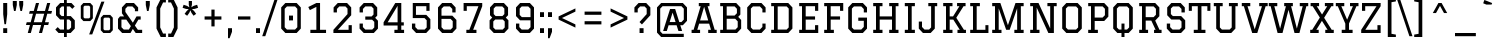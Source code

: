 SplineFontDB: 3.0
FontName: Graduate-Regular
FullName: Graduate
FamilyName: Graduate
Weight: Book
Copyright: Copyright (c) 2012, Eduardo Tunni (http://www.tipo.net.ar), with Reserved Font Name "Graduate"
Version: 1.001
ItalicAngle: 0
UnderlinePosition: -50
UnderlineWidth: 50
Ascent: 800
Descent: 200
sfntRevision: 0x00010042
LayerCount: 2
Layer: 0 1 "Back"  1
Layer: 1 1 "Fore"  0
XUID: [1021 980 1557976491 9000548]
FSType: 0
OS2Version: 2
OS2_WeightWidthSlopeOnly: 0
OS2_UseTypoMetrics: 1
CreationTime: 1330110732
ModificationTime: 1330127038
PfmFamily: 17
TTFWeight: 400
TTFWidth: 5
LineGap: 0
VLineGap: 0
Panose: 2 0 5 3 0 0 0 2 0 4
OS2TypoAscent: 153
OS2TypoAOffset: 1
OS2TypoDescent: 14
OS2TypoDOffset: 1
OS2TypoLinegap: 0
OS2WinAscent: 0
OS2WinAOffset: 1
OS2WinDescent: 0
OS2WinDOffset: 1
HheadAscent: 0
HheadAOffset: 1
HheadDescent: 0
HheadDOffset: 1
OS2SubXSize: 700
OS2SubYSize: 650
OS2SubXOff: 0
OS2SubYOff: 140
OS2SupXSize: 700
OS2SupYSize: 650
OS2SupXOff: 0
OS2SupYOff: 477
OS2StrikeYSize: 50
OS2StrikeYPos: 250
OS2Vendor: 'TIPO'
OS2CodePages: 20000001.00000000
OS2UnicodeRanges: 800000af.4000204a.00000000.00000000
Lookup: 258 0 0 "'kern' Horizontal Kerning in Latin lookup 0"  {"'kern' Horizontal Kerning in Latin lookup 0 per glyph data 0"  "'kern' Horizontal Kerning in Latin lookup 0 per glyph data 1"  "'kern' Horizontal Kerning in Latin lookup 0 kerning class 2"  } ['kern' ('latn' <'dflt' > ) ]
DEI: 91125
KernClass2: 9+ 7 "'kern' Horizontal Kerning in Latin lookup 0 kerning class 2" 
 50 A Agrave Aacute Acircumflex Atilde Adieresis Aring
 8 L Lslash
 3 V W
 50 a agrave aacute acircumflex atilde adieresis aring
 8 l lslash
 68 quotedbl quotesingle quoteleft quoteright quotedblleft quotedblright
 22 v w y yacute ydieresis
 18 Y Yacute Ydieresis
 8 N Ntilde
 68 quotedbl quotesingle quoteleft quoteright quotedblleft quotedblright
 3 V W
 18 Y Yacute Ydieresis
 50 A Agrave Aacute Acircumflex Atilde Adieresis Aring
 50 a agrave aacute acircumflex atilde adieresis aring
 22 v w y yacute ydieresis
 0 {} -70 {} -50 {} -60 {} 0 {} 0 {} 0 {} 0 {} -70 {} -70 {} 0 {} 0 {} 0 {} 0 {} 0 {} 0 {} 0 {} 0 {} -50 {} -80 {} 0 {} 0 {} -80 {} 0 {} 0 {} 0 {} 0 {} -70 {} 0 {} -110 {} 0 {} 0 {} 0 {} 0 {} -40 {} 0 {} 0 {} 0 {} 0 {} -70 {} -50 {} 0 {} 0 {} 0 {} 0 {} 0 {} 0 {} -70 {} 0 {} 0 {} 0 {} 0 {} 0 {} -60 {} 0 {} 0 {} 0 {} 0 {} 0 {} 0 {} -30 {} -50 {} 0 {}
TtTable: prep
PUSHW_1
 511
SCANCTRL
PUSHB_1
 4
SCANTYPE
EndTTInstrs
ShortTable: maxp 16
  1
  0
  245
  52
  7
  0
  0
  2
  0
  1
  1
  0
  64
  0
  0
  0
EndShort
LangName: 1033 "" "" "" "EduardoTunni: Graduate: 2012" "" "Version 1.001" "" "Graduate is a trademark of Eduardo Tunni." "Eduardo Tunni" "Eduardo Tunni" "" "" "www.tipo.net" "This Font Software is licensed under the SIL Open Font License, Version 1.1. This license is available with a FAQ at: http://scripts.sil.org/OFL" "http://scripts.sil.org/OFL" 
GaspTable: 1 65535 15 1
Encoding: UnicodeBmp
UnicodeInterp: none
NameList: Adobe Glyph List
DisplaySize: -24
AntiAlias: 1
FitToEm: 1
BeginChars: 65539 245

StartChar: .notdef
Encoding: 65536 -1 0
Width: 350
Flags: W
LayerCount: 2
EndChar

StartChar: .null
Encoding: 65537 -1 1
Width: 0
Flags: W
LayerCount: 2
EndChar

StartChar: nonmarkingreturn
Encoding: 65538 -1 2
Width: 333
Flags: W
LayerCount: 2
EndChar

StartChar: space
Encoding: 32 32 3
Width: 350
GlyphClass: 2
Flags: W
LayerCount: 2
EndChar

StartChar: exclam
Encoding: 33 33 4
Width: 260
GlyphClass: 2
Flags: W
LayerCount: 2
Fore
SplineSet
80 120 m 1,0,-1
 180 120 l 1,1,-1
 180 0 l 1,2,-1
 80 0 l 1,3,-1
 80 120 l 1,0,-1
80 750 m 1,4,-1
 180 750 l 1,5,-1
 180 470 l 1,6,-1
 150 220 l 1,7,-1
 110 220 l 1,8,-1
 80 470 l 1,9,-1
 80 750 l 1,4,-1
EndSplineSet
EndChar

StartChar: quotedbl
Encoding: 34 34 5
Width: 400
GlyphClass: 2
Flags: W
LayerCount: 2
Fore
SplineSet
70 800 m 1,0,-1
 170 800 l 1,1,-1
 170 700 l 1,2,-1
 140 550 l 1,3,-1
 100 550 l 1,4,-1
 70 700 l 1,5,-1
 70 800 l 1,0,-1
230 800 m 1,6,-1
 330 800 l 1,7,-1
 330 700 l 1,8,-1
 300 550 l 1,9,-1
 260 550 l 1,10,-1
 230 700 l 1,11,-1
 230 800 l 1,6,-1
EndSplineSet
Kerns2: 77 -100 "'kern' Horizontal Kerning in Latin lookup 0 per glyph data 0"  45 -140 "'kern' Horizontal Kerning in Latin lookup 0 per glyph data 0" 
EndChar

StartChar: numbersign
Encoding: 35 35 6
Width: 650
GlyphClass: 2
Flags: W
LayerCount: 2
Fore
SplineSet
324 0 m 1,0,-1
 378 200 l 1,1,-1
 175 200 l 1,2,-1
 121 0 l 1,3,-1
 44 0 l 1,4,-1
 98 200 l 1,5,-1
 -1 200 l 1,6,-1
 18 269 l 1,7,-1
 117 269 l 1,8,-1
 175 482 l 1,9,-1
 76 482 l 1,10,-1
 95 551 l 1,11,-1
 194 551 l 1,12,-1
 249 750 l 1,13,-1
 326 750 l 1,14,-1
 271 551 l 1,15,-1
 474 551 l 1,16,-1
 529 750 l 1,17,-1
 606 750 l 1,18,-1
 551 551 l 1,19,-1
 651 551 l 1,20,-1
 632 482 l 1,21,-1
 532 482 l 1,22,-1
 474 269 l 1,23,-1
 574 269 l 1,24,-1
 555 200 l 1,25,-1
 455 200 l 1,26,-1
 401 0 l 1,27,-1
 324 0 l 1,0,-1
252 482 m 1,28,-1
 194 269 l 1,29,-1
 397 269 l 1,30,-1
 455 482 l 1,31,-1
 252 482 l 1,28,-1
EndSplineSet
EndChar

StartChar: dollar
Encoding: 36 36 7
Width: 650
GlyphClass: 2
Flags: W
LayerCount: 2
Fore
SplineSet
370 664 m 1,0,-1
 370 423 l 1,1,-1
 469 423 l 1,2,-1
 570 317 l 1,3,-1
 570 110 l 1,4,-1
 466 0 l 1,5,-1
 370 0 l 1,6,-1
 370 -100 l 1,7,-1
 300 -100 l 1,8,-1
 300 0 l 1,9,-1
 164 0 l 1,10,-1
 82 86 l 1,11,-1
 143 147 l 1,12,-1
 204 86 l 1,13,-1
 300 86 l 1,14,-1
 300 337 l 1,15,-1
 202 337 l 1,16,-1
 100 444 l 1,17,-1
 100 640 l 1,18,-1
 204 750 l 1,19,-1
 300 750 l 1,20,-1
 300 850 l 1,21,-1
 370 850 l 1,22,-1
 370 750 l 1,23,-1
 486 750 l 1,24,-1
 568 664 l 1,25,-1
 507 603 l 1,26,-1
 447 664 l 1,27,-1
 370 664 l 1,0,-1
370 337 m 1,28,-1
 370 86 l 1,29,-1
 427 86 l 1,30,-1
 478 139 l 1,31,-1
 478 288 l 1,32,-1
 430 337 l 1,33,-1
 370 337 l 1,28,-1
300 423 m 1,34,-1
 300 664 l 1,35,-1
 244 664 l 1,36,-1
 192 611 l 1,37,-1
 192 473 l 1,38,-1
 241 423 l 1,39,-1
 300 423 l 1,34,-1
EndSplineSet
EndChar

StartChar: percent
Encoding: 37 37 8
Width: 940
GlyphClass: 2
Flags: W
LayerCount: 2
Fore
SplineSet
634 0 m 1,0,-1
 569 69 l 1,1,-1
 569 383 l 1,2,-1
 634 452 l 1,3,-1
 806 452 l 1,4,-1
 870 383 l 1,5,-1
 870 69 l 1,6,-1
 806 0 l 1,7,-1
 634 0 l 1,0,-1
664 68 m 1,8,-1
 776 68 l 1,9,-1
 803 95 l 1,10,-1
 803 357 l 1,11,-1
 776 384 l 1,12,-1
 664 384 l 1,13,-1
 637 357 l 1,14,-1
 637 95 l 1,15,-1
 664 68 l 1,8,-1
135 298 m 1,16,-1
 70 367 l 1,17,-1
 70 681 l 1,18,-1
 135 750 l 1,19,-1
 307 750 l 1,20,-1
 371 681 l 1,21,-1
 371 367 l 1,22,-1
 307 298 l 1,23,-1
 135 298 l 1,16,-1
165 366 m 1,24,-1
 277 366 l 1,25,-1
 304 393 l 1,26,-1
 304 655 l 1,27,-1
 277 682 l 1,28,-1
 165 682 l 1,29,-1
 138 655 l 1,30,-1
 138 393 l 1,31,-1
 165 366 l 1,24,-1
279 -35 m 1,32,-1
 584 784 l 1,33,-1
 661 784 l 1,34,-1
 356 -35 l 1,35,-1
 279 -35 l 1,32,-1
EndSplineSet
EndChar

StartChar: ampersand
Encoding: 38 38 9
Width: 674
GlyphClass: 2
Flags: W
LayerCount: 2
Fore
SplineSet
617 415 m 1,0,-1
 617 335 l 1,1,-1
 560 335 l 1,2,-1
 472 186 l 1,3,-1
 547 80 l 1,4,-1
 654 80 l 1,5,-1
 654 0 l 1,6,-1
 492 0 l 1,7,-1
 421 101 l 1,8,-1
 362 0 l 1,9,-1
 154 0 l 1,10,-1
 50 110 l 1,11,-1
 50 353 l 1,12,-1
 100 415 l 1,13,-1
 202 415 l 1,14,-1
 148 492 l 1,15,-1
 148 640 l 1,16,-1
 252 750 l 1,17,-1
 449 750 l 1,18,-1
 553 640 l 1,19,-1
 553 544 l 1,20,-1
 473 544 l 1,21,-1
 473 599 l 1,22,-1
 410 664 l 1,23,-1
 290 664 l 1,24,-1
 234 605 l 1,25,-1
 234 527 l 1,26,-1
 422 258 l 1,27,-1
 513 415 l 1,28,-1
 617 415 l 1,0,-1
136 335 m 1,29,-1
 136 145 l 1,30,-1
 194 86 l 1,31,-1
 322 86 l 1,32,-1
 372 172 l 1,33,-1
 258 335 l 1,34,-1
 136 335 l 1,29,-1
EndSplineSet
EndChar

StartChar: quotesingle
Encoding: 39 39 10
Width: 240
GlyphClass: 2
Flags: W
LayerCount: 2
Fore
SplineSet
70 800 m 1,0,-1
 170 800 l 1,1,-1
 170 700 l 1,2,-1
 140 550 l 1,3,-1
 100 550 l 1,4,-1
 70 700 l 1,5,-1
 70 800 l 1,0,-1
EndSplineSet
Kerns2: 77 -100 "'kern' Horizontal Kerning in Latin lookup 0 per glyph data 0"  45 -140 "'kern' Horizontal Kerning in Latin lookup 0 per glyph data 0" 
EndChar

StartChar: parenleft
Encoding: 40 40 11
Width: 352
GlyphClass: 2
Flags: W
LayerCount: 2
Fore
SplineSet
322 850 m 1,0,-1
 322 764 l 1,1,-1
 252 764 l 1,2,-1
 180 611 l 1,3,-1
 180 139 l 1,4,-1
 251 -14 l 1,5,-1
 322 -14 l 1,6,-1
 322 -100 l 1,7,-1
 192 -100 l 1,8,-1
 88 110 l 1,9,-1
 88 640 l 1,10,-1
 192 850 l 1,11,-1
 322 850 l 1,0,-1
EndSplineSet
EndChar

StartChar: parenright
Encoding: 41 41 12
Width: 352
GlyphClass: 2
Flags: W
LayerCount: 2
Fore
SplineSet
30 -100 m 1,0,-1
 30 -14 l 1,1,-1
 101 -14 l 1,2,-1
 172 139 l 1,3,-1
 172 611 l 1,4,-1
 100 764 l 1,5,-1
 30 764 l 1,6,-1
 30 850 l 1,7,-1
 160 850 l 1,8,-1
 264 640 l 1,9,-1
 264 110 l 1,10,-1
 160 -100 l 1,11,-1
 30 -100 l 1,0,-1
EndSplineSet
EndChar

StartChar: asterisk
Encoding: 42 42 13
Width: 467
GlyphClass: 2
Flags: W
LayerCount: 2
Fore
SplineSet
194 800 m 1,0,-1
 274 800 l 1,1,-1
 274 710 l 1,2,-1
 258 643 l 1,3,-1
 318 679 l 1,4,-1
 403 706 l 1,5,-1
 427 630 l 1,6,-1
 343 603 l 1,7,-1
 274 596 l 1,8,-1
 326 551 l 1,9,-1
 379 478 l 1,10,-1
 314 432 l 1,11,-1
 262 503 l 1,12,-1
 234 567 l 1,13,-1
 207 504 l 1,14,-1
 154 431 l 1,15,-1
 90 478 l 1,16,-1
 142 550 l 1,17,-1
 194 596 l 1,18,-1
 126 602 l 1,19,-1
 40 630 l 1,20,-1
 65 706 l 1,21,-1
 150 678 l 1,22,-1
 209 643 l 1,23,-1
 194 710 l 1,24,-1
 194 800 l 1,0,-1
EndSplineSet
EndChar

StartChar: plus
Encoding: 43 43 14
Width: 650
GlyphClass: 2
Flags: W
LayerCount: 2
Fore
SplineSet
285 165 m 1,0,-1
 285 335 l 1,1,-1
 115 335 l 1,2,-1
 115 415 l 1,3,-1
 285 415 l 1,4,-1
 285 585 l 1,5,-1
 365 585 l 1,6,-1
 365 415 l 1,7,-1
 535 415 l 1,8,-1
 535 335 l 1,9,-1
 365 335 l 1,10,-1
 365 165 l 1,11,-1
 285 165 l 1,0,-1
EndSplineSet
EndChar

StartChar: comma
Encoding: 44 44 15
Width: 200
GlyphClass: 2
Flags: W
LayerCount: 2
Fore
SplineSet
50 120 m 1,0,-1
 150 120 l 1,1,-1
 150 30 l 1,2,-1
 90 -130 l 1,3,-1
 50 -130 l 1,4,-1
 50 120 l 1,0,-1
EndSplineSet
EndChar

StartChar: hyphen
Encoding: 45 45 16
Width: 509
GlyphClass: 2
Flags: W
LayerCount: 2
Fore
SplineSet
100 415 m 1,0,-1
 409 415 l 1,1,-1
 409 335 l 1,2,-1
 100 335 l 1,3,-1
 100 415 l 1,0,-1
EndSplineSet
EndChar

StartChar: period
Encoding: 46 46 17
Width: 200
GlyphClass: 2
Flags: W
LayerCount: 2
Fore
SplineSet
50 120 m 1,0,-1
 150 120 l 1,1,-1
 150 0 l 1,2,-1
 50 0 l 1,3,-1
 50 120 l 1,0,-1
EndSplineSet
EndChar

StartChar: slash
Encoding: 47 47 18
Width: 392
GlyphClass: 2
Flags: W
LayerCount: 2
Fore
SplineSet
5 -80 m 1,0,-1
 310 830 l 1,1,-1
 387 830 l 1,2,-1
 82 -80 l 1,3,-1
 5 -80 l 1,0,-1
EndSplineSet
EndChar

StartChar: zero
Encoding: 48 48 19
Width: 650
GlyphClass: 2
Flags: W
LayerCount: 2
Fore
SplineSet
184 0 m 1,0,-1
 80 110 l 1,1,-1
 80 640 l 1,2,-1
 184 750 l 1,3,-1
 466 750 l 1,4,-1
 570 640 l 1,5,-1
 570 110 l 1,6,-1
 466 0 l 1,7,-1
 184 0 l 1,0,-1
223 86 m 1,8,-1
 426 86 l 1,9,-1
 483 144 l 1,10,-1
 483 606 l 1,11,-1
 427 664 l 1,12,-1
 224 664 l 1,13,-1
 167 606 l 1,14,-1
 167 144 l 1,15,-1
 223 86 l 1,8,-1
275 435 m 1,16,-1
 375 435 l 1,17,-1
 375 315 l 1,18,-1
 275 315 l 1,19,-1
 275 435 l 1,16,-1
EndSplineSet
EndChar

StartChar: one
Encoding: 49 49 20
Width: 650
GlyphClass: 2
Flags: W
LayerCount: 2
Fore
SplineSet
401 750 m 1,0,-1
 401 80 l 1,1,-1
 551 80 l 1,2,-1
 551 0 l 1,3,-1
 159 0 l 1,4,-1
 159 80 l 1,5,-1
 309 80 l 1,6,-1
 309 653 l 1,7,-1
 146 572 l 1,8,-1
 107 650 l 1,9,-1
 309 750 l 1,10,-1
 401 750 l 1,0,-1
EndSplineSet
EndChar

StartChar: two
Encoding: 50 50 21
Width: 650
GlyphClass: 2
Flags: W
LayerCount: 2
Fore
SplineSet
545 0 m 1,0,-1
 85 0 l 1,1,-1
 85 80 l 1,2,-1
 438 473 l 1,3,-1
 438 611 l 1,4,-1
 386 664 l 1,5,-1
 233 664 l 1,6,-1
 173 602 l 1,7,-1
 173 514 l 1,8,-1
 90 514 l 1,9,-1
 90 640 l 1,10,-1
 194 750 l 1,11,-1
 426 750 l 1,12,-1
 530 640 l 1,13,-1
 530 444 l 1,14,-1
 197 80 l 1,15,-1
 465 80 l 1,16,-1
 465 196 l 1,17,-1
 545 196 l 1,18,-1
 545 0 l 1,0,-1
EndSplineSet
EndChar

StartChar: three
Encoding: 51 51 22
Width: 650
GlyphClass: 2
Flags: W
LayerCount: 2
Fore
SplineSet
232 333 m 1,0,-1
 232 413 l 1,1,-1
 390 413 l 1,2,-1
 438 462 l 1,3,-1
 438 611 l 1,4,-1
 386 664 l 1,5,-1
 233 664 l 1,6,-1
 173 602 l 1,7,-1
 173 514 l 1,8,-1
 90 514 l 1,9,-1
 90 640 l 1,10,-1
 194 750 l 1,11,-1
 426 750 l 1,12,-1
 530 640 l 1,13,-1
 530 433 l 1,14,-1
 479 380 l 1,15,-1
 549 307 l 1,16,-1
 549 110 l 1,17,-1
 445 0 l 1,18,-1
 193 0 l 1,19,-1
 89 110 l 1,20,-1
 89 236 l 1,21,-1
 172 236 l 1,22,-1
 172 148 l 1,23,-1
 233 86 l 1,24,-1
 406 86 l 1,25,-1
 457 139 l 1,26,-1
 457 278 l 1,27,-1
 403 333 l 1,28,-1
 232 333 l 1,0,-1
EndSplineSet
EndChar

StartChar: four
Encoding: 52 52 23
Width: 650
GlyphClass: 2
Flags: W
LayerCount: 2
Fore
SplineSet
310 80 m 1,0,-1
 390 80 l 1,1,-1
 390 187 l 1,2,-1
 40 187 l 1,3,-1
 40 267 l 1,4,-1
 332 750 l 1,5,-1
 482 750 l 1,6,-1
 482 267 l 1,7,-1
 545 267 l 1,8,-1
 545 187 l 1,9,-1
 482 187 l 1,10,-1
 482 80 l 1,11,-1
 552 80 l 1,12,-1
 552 0 l 1,13,-1
 310 0 l 1,14,-1
 310 80 l 1,0,-1
390 267 m 1,15,-1
 390 679 l 1,16,-1
 141 267 l 1,17,-1
 390 267 l 1,15,-1
EndSplineSet
EndChar

StartChar: five
Encoding: 53 53 24
Width: 650
GlyphClass: 2
Flags: W
LayerCount: 2
Fore
SplineSet
459 554 m 1,0,-1
 459 670 l 1,1,-1
 199 670 l 1,2,-1
 199 453 l 1,3,-1
 458 453 l 1,4,-1
 559 347 l 1,5,-1
 559 110 l 1,6,-1
 455 0 l 1,7,-1
 203 0 l 1,8,-1
 99 110 l 1,9,-1
 99 236 l 1,10,-1
 182 236 l 1,11,-1
 182 148 l 1,12,-1
 243 86 l 1,13,-1
 416 86 l 1,14,-1
 467 139 l 1,15,-1
 467 318 l 1,16,-1
 413 373 l 1,17,-1
 119 373 l 1,18,-1
 119 750 l 1,19,-1
 539 750 l 1,20,-1
 539 554 l 1,21,-1
 459 554 l 1,0,-1
EndSplineSet
EndChar

StartChar: six
Encoding: 54 54 25
Width: 650
GlyphClass: 2
Flags: W
LayerCount: 2
Fore
SplineSet
100 110 m 1,0,-1
 100 640 l 1,1,-1
 204 750 l 1,2,-1
 436 750 l 1,3,-1
 540 640 l 1,4,-1
 540 514 l 1,5,-1
 457 514 l 1,6,-1
 457 602 l 1,7,-1
 397 664 l 1,8,-1
 244 664 l 1,9,-1
 187 606 l 1,10,-1
 187 433 l 1,11,-1
 459 433 l 1,12,-1
 560 327 l 1,13,-1
 560 110 l 1,14,-1
 456 0 l 1,15,-1
 204 0 l 1,16,-1
 100 110 l 1,0,-1
187 353 m 1,17,-1
 187 144 l 1,18,-1
 244 86 l 1,19,-1
 417 86 l 1,20,-1
 468 139 l 1,21,-1
 468 298 l 1,22,-1
 414 353 l 1,23,-1
 187 353 l 1,17,-1
EndSplineSet
EndChar

StartChar: seven
Encoding: 55 55 26
Width: 650
GlyphClass: 2
Flags: W
LayerCount: 2
Fore
SplineSet
159 80 m 1,0,-1
 234 80 l 1,1,-1
 461 670 l 1,2,-1
 170 670 l 1,3,-1
 170 554 l 1,4,-1
 90 554 l 1,5,-1
 90 750 l 1,6,-1
 556 750 l 1,7,-1
 556 670 l 1,8,-1
 329 80 l 1,9,-1
 411 80 l 1,10,-1
 411 0 l 1,11,-1
 159 0 l 1,12,-1
 159 80 l 1,0,-1
EndSplineSet
EndChar

StartChar: eight
Encoding: 56 56 27
Width: 650
GlyphClass: 2
Flags: W
LayerCount: 2
Fore
SplineSet
90 110 m 1,0,-1
 90 317 l 1,1,-1
 155 386 l 1,2,-1
 100 444 l 1,3,-1
 100 640 l 1,4,-1
 204 750 l 1,5,-1
 447 750 l 1,6,-1
 551 640 l 1,7,-1
 551 444 l 1,8,-1
 495 385 l 1,9,-1
 560 317 l 1,10,-1
 560 110 l 1,11,-1
 456 0 l 1,12,-1
 194 0 l 1,13,-1
 90 110 l 1,0,-1
420 337 m 1,14,-1
 230 337 l 1,15,-1
 182 288 l 1,16,-1
 182 139 l 1,17,-1
 234 86 l 1,18,-1
 417 86 l 1,19,-1
 468 139 l 1,20,-1
 468 288 l 1,21,-1
 420 337 l 1,14,-1
192 473 m 1,22,-1
 241 423 l 1,23,-1
 410 423 l 1,24,-1
 459 473 l 1,25,-1
 459 611 l 1,26,-1
 407 664 l 1,27,-1
 244 664 l 1,28,-1
 192 611 l 1,29,-1
 192 473 l 1,22,-1
EndSplineSet
EndChar

StartChar: nine
Encoding: 57 57 28
Width: 650
GlyphClass: 2
Flags: W
LayerCount: 2
Fore
SplineSet
100 236 m 1,0,-1
 183 236 l 1,1,-1
 183 148 l 1,2,-1
 243 86 l 1,3,-1
 406 86 l 1,4,-1
 463 144 l 1,5,-1
 463 317 l 1,6,-1
 201 317 l 1,7,-1
 100 423 l 1,8,-1
 100 640 l 1,9,-1
 204 750 l 1,10,-1
 446 750 l 1,11,-1
 550 640 l 1,12,-1
 550 110 l 1,13,-1
 446 0 l 1,14,-1
 204 0 l 1,15,-1
 100 110 l 1,16,-1
 100 236 l 1,0,-1
463 397 m 1,17,-1
 463 606 l 1,18,-1
 406 664 l 1,19,-1
 243 664 l 1,20,-1
 192 611 l 1,21,-1
 192 452 l 1,22,-1
 246 397 l 1,23,-1
 463 397 l 1,17,-1
EndSplineSet
EndChar

StartChar: colon
Encoding: 58 58 29
Width: 200
GlyphClass: 2
Flags: W
LayerCount: 2
Fore
SplineSet
50 120 m 1,0,-1
 150 120 l 1,1,-1
 150 0 l 1,2,-1
 50 0 l 1,3,-1
 50 120 l 1,0,-1
50 520 m 1,4,-1
 150 520 l 1,5,-1
 150 400 l 1,6,-1
 50 400 l 1,7,-1
 50 520 l 1,4,-1
EndSplineSet
EndChar

StartChar: semicolon
Encoding: 59 59 30
Width: 200
GlyphClass: 2
Flags: W
LayerCount: 2
Fore
SplineSet
50 120 m 1,0,-1
 150 120 l 1,1,-1
 150 30 l 1,2,-1
 90 -130 l 1,3,-1
 50 -130 l 1,4,-1
 50 120 l 1,0,-1
50 520 m 1,5,-1
 150 520 l 1,6,-1
 150 400 l 1,7,-1
 50 400 l 1,8,-1
 50 520 l 1,5,-1
EndSplineSet
EndChar

StartChar: less
Encoding: 60 60 31
Width: 650
GlyphClass: 2
Flags: W
LayerCount: 2
Fore
SplineSet
115 415 m 1,0,-1
 535 615 l 1,1,-1
 535 535 l 1,2,-1
 199 375 l 1,3,-1
 535 215 l 1,4,-1
 535 135 l 1,5,-1
 115 335 l 1,6,-1
 115 415 l 1,0,-1
EndSplineSet
EndChar

StartChar: equal
Encoding: 61 61 32
Width: 650
GlyphClass: 2
Flags: W
LayerCount: 2
Fore
SplineSet
115 535 m 1,0,-1
 535 535 l 1,1,-1
 535 455 l 1,2,-1
 115 455 l 1,3,-1
 115 535 l 1,0,-1
115 295 m 1,4,-1
 535 295 l 1,5,-1
 535 215 l 1,6,-1
 115 215 l 1,7,-1
 115 295 l 1,4,-1
EndSplineSet
EndChar

StartChar: greater
Encoding: 62 62 33
Width: 650
GlyphClass: 2
Flags: W
LayerCount: 2
Fore
SplineSet
115 215 m 1,0,-1
 451 375 l 1,1,-1
 115 535 l 1,2,-1
 115 615 l 1,3,-1
 535 415 l 1,4,-1
 535 335 l 1,5,-1
 115 135 l 1,6,-1
 115 215 l 1,0,-1
EndSplineSet
EndChar

StartChar: question
Encoding: 63 63 34
Width: 519
GlyphClass: 2
Flags: W
LayerCount: 2
Fore
SplineSet
143 514 m 1,0,-1
 60 514 l 1,1,-1
 60 640 l 1,2,-1
 164 750 l 1,3,-1
 355 750 l 1,4,-1
 459 640 l 1,5,-1
 459 444 l 1,6,-1
 248 214 l 1,7,-1
 188 274 l 1,8,-1
 367 473 l 1,9,-1
 367 611 l 1,10,-1
 315 664 l 1,11,-1
 203 664 l 1,12,-1
 143 602 l 1,13,-1
 143 514 l 1,0,-1
189 120 m 1,14,-1
 289 120 l 1,15,-1
 289 0 l 1,16,-1
 189 0 l 1,17,-1
 189 120 l 1,14,-1
EndSplineSet
EndChar

StartChar: at
Encoding: 64 64 35
Width: 950
GlyphClass: 2
Flags: W
LayerCount: 2
Fore
SplineSet
769 -20 m 1,0,-1
 769 -100 l 1,1,-1
 204 -100 l 1,2,-1
 100 10 l 1,3,-1
 100 640 l 1,4,-1
 204 750 l 1,5,-1
 746 750 l 1,6,-1
 850 640 l 1,7,-1
 850 304 l 1,8,-1
 746 194 l 1,9,-1
 682 194 l 1,10,-1
 728 50 l 1,11,-1
 636 50 l 1,12,-1
 590 194 l 1,13,-1
 390 194 l 1,14,-1
 345 50 l 1,15,-1
 253 50 l 1,16,-1
 427 600 l 1,17,-1
 554 600 l 1,18,-1
 657 274 l 1,19,-1
 711 274 l 1,20,-1
 770 335 l 1,21,-1
 770 608 l 1,22,-1
 711 670 l 1,23,-1
 239 670 l 1,24,-1
 180 609 l 1,25,-1
 180 41 l 1,26,-1
 239 -20 l 1,27,-1
 769 -20 l 1,0,-1
490 510 m 1,28,-1
 416 274 l 1,29,-1
 565 274 l 1,30,-1
 490 510 l 1,28,-1
EndSplineSet
EndChar

StartChar: A
Encoding: 65 65 36
Width: 657
GlyphClass: 2
Flags: W
LayerCount: 2
Fore
SplineSet
195 750 m 1,0,-1
 462 750 l 1,1,-1
 462 670 l 1,2,-1
 416 670 l 1,3,-1
 592 80 l 1,4,-1
 642 80 l 1,5,-1
 642 0 l 1,6,-1
 430 0 l 1,7,-1
 430 80 l 1,8,-1
 500 80 l 1,9,-1
 454 234 l 1,10,-1
 203 234 l 1,11,-1
 157 80 l 1,12,-1
 227 80 l 1,13,-1
 227 0 l 1,14,-1
 15 0 l 1,15,-1
 15 80 l 1,16,-1
 65 80 l 1,17,-1
 241 670 l 1,18,-1
 195 670 l 1,19,-1
 195 750 l 1,0,-1
328 655 m 1,20,-1
 227 314 l 1,21,-1
 430 314 l 1,22,-1
 328 655 l 1,20,-1
EndSplineSet
Kerns2: 55 -30 "'kern' Horizontal Kerning in Latin lookup 0 per glyph data 0" 
EndChar

StartChar: B
Encoding: 66 66 37
Width: 684
GlyphClass: 2
Flags: W
LayerCount: 2
Fore
SplineSet
80 750 m 1,0,-1
 480 750 l 1,1,-1
 584 640 l 1,2,-1
 584 460 l 1,3,-1
 530 403 l 1,4,-1
 604 326 l 1,5,-1
 604 110 l 1,6,-1
 500 0 l 1,7,-1
 80 0 l 1,8,-1
 80 80 l 1,9,-1
 150 80 l 1,10,-1
 150 670 l 1,11,-1
 80 670 l 1,12,-1
 80 750 l 1,0,-1
242 356 m 1,13,-1
 242 86 l 1,14,-1
 460 86 l 1,15,-1
 518 145 l 1,16,-1
 518 291 l 1,17,-1
 455 356 l 1,18,-1
 242 356 l 1,13,-1
242 664 m 1,19,-1
 242 436 l 1,20,-1
 440 436 l 1,21,-1
 498 495 l 1,22,-1
 498 605 l 1,23,-1
 441 664 l 1,24,-1
 242 664 l 1,19,-1
EndSplineSet
EndChar

StartChar: C
Encoding: 67 67 38
Width: 600
GlyphClass: 2
Flags: W
LayerCount: 2
Fore
SplineSet
460 236 m 1,0,-1
 540 236 l 1,1,-1
 540 110 l 1,2,-1
 436 0 l 1,3,-1
 184 0 l 1,4,-1
 80 110 l 1,5,-1
 80 640 l 1,6,-1
 184 750 l 1,7,-1
 436 750 l 1,8,-1
 540 640 l 1,9,-1
 540 514 l 1,10,-1
 460 514 l 1,11,-1
 460 599 l 1,12,-1
 397 664 l 1,13,-1
 224 664 l 1,14,-1
 172 611 l 1,15,-1
 172 139 l 1,16,-1
 223 86 l 1,17,-1
 396 86 l 1,18,-1
 460 151 l 1,19,-1
 460 236 l 1,0,-1
EndSplineSet
EndChar

StartChar: D
Encoding: 68 68 39
Width: 690
GlyphClass: 2
Flags: W
LayerCount: 2
Fore
SplineSet
80 750 m 1,0,-1
 506 750 l 1,1,-1
 610 640 l 1,2,-1
 610 110 l 1,3,-1
 506 0 l 1,4,-1
 80 0 l 1,5,-1
 80 80 l 1,6,-1
 150 80 l 1,7,-1
 150 670 l 1,8,-1
 80 670 l 1,9,-1
 80 750 l 1,0,-1
242 86 m 1,10,-1
 466 86 l 1,11,-1
 518 139 l 1,12,-1
 518 611 l 1,13,-1
 467 664 l 1,14,-1
 242 664 l 1,15,-1
 242 86 l 1,10,-1
EndSplineSet
EndChar

StartChar: E
Encoding: 69 69 40
Width: 636
GlyphClass: 2
Flags: W
LayerCount: 2
Fore
SplineSet
80 750 m 1,0,-1
 556 750 l 1,1,-1
 556 554 l 1,2,-1
 476 554 l 1,3,-1
 476 670 l 1,4,-1
 242 670 l 1,5,-1
 242 415 l 1,6,-1
 476 415 l 1,7,-1
 476 335 l 1,8,-1
 242 335 l 1,9,-1
 242 80 l 1,10,-1
 476 80 l 1,11,-1
 476 196 l 1,12,-1
 556 196 l 1,13,-1
 556 0 l 1,14,-1
 80 0 l 1,15,-1
 80 80 l 1,16,-1
 150 80 l 1,17,-1
 150 670 l 1,18,-1
 80 670 l 1,19,-1
 80 750 l 1,0,-1
EndSplineSet
EndChar

StartChar: F
Encoding: 70 70 41
Width: 596
GlyphClass: 2
Flags: W
LayerCount: 2
Fore
SplineSet
80 750 m 1,0,-1
 556 750 l 1,1,-1
 556 554 l 1,2,-1
 476 554 l 1,3,-1
 476 670 l 1,4,-1
 242 670 l 1,5,-1
 242 415 l 1,6,-1
 476 415 l 1,7,-1
 476 335 l 1,8,-1
 242 335 l 1,9,-1
 242 80 l 1,10,-1
 322 80 l 1,11,-1
 322 0 l 1,12,-1
 80 0 l 1,13,-1
 80 80 l 1,14,-1
 150 80 l 1,15,-1
 150 670 l 1,16,-1
 80 670 l 1,17,-1
 80 750 l 1,0,-1
EndSplineSet
Kerns2: 132 -50 "'kern' Horizontal Kerning in Latin lookup 0 per glyph data 0"  131 -50 "'kern' Horizontal Kerning in Latin lookup 0 per glyph data 0"  130 -50 "'kern' Horizontal Kerning in Latin lookup 0 per glyph data 0"  129 -50 "'kern' Horizontal Kerning in Latin lookup 0 per glyph data 0"  128 -50 "'kern' Horizontal Kerning in Latin lookup 0 per glyph data 0"  127 -50 "'kern' Horizontal Kerning in Latin lookup 0 per glyph data 0"  45 -60 "'kern' Horizontal Kerning in Latin lookup 0 per glyph data 0"  36 -50 "'kern' Horizontal Kerning in Latin lookup 0 per glyph data 0" 
PairPos2: "'kern' Horizontal Kerning in Latin lookup 0 per glyph data 1" Aring dx=0 dy=0 dh=-50 dv=0 dx=0 dy=0 dh=0 dv=0
PairPos2: "'kern' Horizontal Kerning in Latin lookup 0 per glyph data 1" Adieresis dx=0 dy=0 dh=-50 dv=0 dx=0 dy=0 dh=0 dv=0
PairPos2: "'kern' Horizontal Kerning in Latin lookup 0 per glyph data 1" Atilde dx=0 dy=0 dh=-50 dv=0 dx=0 dy=0 dh=0 dv=0
PairPos2: "'kern' Horizontal Kerning in Latin lookup 0 per glyph data 1" Acircumflex dx=0 dy=0 dh=-50 dv=0 dx=0 dy=0 dh=0 dv=0
PairPos2: "'kern' Horizontal Kerning in Latin lookup 0 per glyph data 1" Aacute dx=0 dy=0 dh=-50 dv=0 dx=0 dy=0 dh=0 dv=0
PairPos2: "'kern' Horizontal Kerning in Latin lookup 0 per glyph data 1" Agrave dx=0 dy=0 dh=-50 dv=0 dx=0 dy=0 dh=0 dv=0
PairPos2: "'kern' Horizontal Kerning in Latin lookup 0 per glyph data 1" J dx=0 dy=0 dh=-60 dv=0 dx=0 dy=0 dh=0 dv=0
PairPos2: "'kern' Horizontal Kerning in Latin lookup 0 per glyph data 1" A dx=0 dy=0 dh=-50 dv=0 dx=0 dy=0 dh=0 dv=0
EndChar

StartChar: G
Encoding: 71 71 42
Width: 620
GlyphClass: 2
Flags: W
LayerCount: 2
Fore
SplineSet
470 305 m 1,0,-1
 332 305 l 1,1,-1
 332 385 l 1,2,-1
 550 385 l 1,3,-1
 550 110 l 1,4,-1
 446 0 l 1,5,-1
 184 0 l 1,6,-1
 80 110 l 1,7,-1
 80 640 l 1,8,-1
 184 750 l 1,9,-1
 446 750 l 1,10,-1
 550 640 l 1,11,-1
 550 514 l 1,12,-1
 470 514 l 1,13,-1
 470 599 l 1,14,-1
 407 664 l 1,15,-1
 224 664 l 1,16,-1
 172 611 l 1,17,-1
 172 139 l 1,18,-1
 223 86 l 1,19,-1
 406 86 l 1,20,-1
 470 151 l 1,21,-1
 470 305 l 1,0,-1
EndSplineSet
EndChar

StartChar: H
Encoding: 72 72 43
Width: 792
GlyphClass: 2
Flags: W
LayerCount: 2
Fore
SplineSet
80 750 m 1,0,-1
 312 750 l 1,1,-1
 312 670 l 1,2,-1
 242 670 l 1,3,-1
 242 415 l 1,4,-1
 550 415 l 1,5,-1
 550 670 l 1,6,-1
 480 670 l 1,7,-1
 480 750 l 1,8,-1
 712 750 l 1,9,-1
 712 670 l 1,10,-1
 642 670 l 1,11,-1
 642 80 l 1,12,-1
 712 80 l 1,13,-1
 712 0 l 1,14,-1
 480 0 l 1,15,-1
 480 80 l 1,16,-1
 550 80 l 1,17,-1
 550 335 l 1,18,-1
 242 335 l 1,19,-1
 242 80 l 1,20,-1
 312 80 l 1,21,-1
 312 0 l 1,22,-1
 80 0 l 1,23,-1
 80 80 l 1,24,-1
 150 80 l 1,25,-1
 150 670 l 1,26,-1
 80 670 l 1,27,-1
 80 750 l 1,0,-1
EndSplineSet
EndChar

StartChar: I
Encoding: 73 73 44
Width: 392
GlyphClass: 2
Flags: W
LayerCount: 2
Fore
SplineSet
70 80 m 1,0,-1
 150 80 l 1,1,-1
 150 670 l 1,2,-1
 70 670 l 1,3,-1
 70 750 l 1,4,-1
 322 750 l 1,5,-1
 322 670 l 1,6,-1
 242 670 l 1,7,-1
 242 80 l 1,8,-1
 322 80 l 1,9,-1
 322 0 l 1,10,-1
 70 0 l 1,11,-1
 70 80 l 1,0,-1
EndSplineSet
EndChar

StartChar: J
Encoding: 74 74 45
Width: 540
GlyphClass: 2
Flags: W
LayerCount: 2
Fore
SplineSet
328 670 m 1,0,-1
 258 670 l 1,1,-1
 258 750 l 1,2,-1
 480 750 l 1,3,-1
 480 670 l 1,4,-1
 420 670 l 1,5,-1
 420 110 l 1,6,-1
 316 0 l 1,7,-1
 124 0 l 1,8,-1
 20 110 l 1,9,-1
 20 286 l 1,10,-1
 100 286 l 1,11,-1
 100 151 l 1,12,-1
 163 86 l 1,13,-1
 276 86 l 1,14,-1
 328 139 l 1,15,-1
 328 670 l 1,0,-1
EndSplineSet
EndChar

StartChar: K
Encoding: 75 75 46
Width: 669
GlyphClass: 2
Flags: W
LayerCount: 2
Fore
SplineSet
649 0 m 1,0,-1
 437 0 l 1,1,-1
 437 80 l 1,2,-1
 495 80 l 1,3,-1
 333 335 l 1,4,-1
 242 335 l 1,5,-1
 242 80 l 1,6,-1
 312 80 l 1,7,-1
 312 0 l 1,8,-1
 80 0 l 1,9,-1
 80 80 l 1,10,-1
 150 80 l 1,11,-1
 150 670 l 1,12,-1
 80 670 l 1,13,-1
 80 750 l 1,14,-1
 312 750 l 1,15,-1
 312 670 l 1,16,-1
 242 670 l 1,17,-1
 242 415 l 1,18,-1
 326 415 l 1,19,-1
 486 670 l 1,20,-1
 427 670 l 1,21,-1
 427 750 l 1,22,-1
 639 750 l 1,23,-1
 639 670 l 1,24,-1
 589 670 l 1,25,-1
 407 381 l 1,26,-1
 598 80 l 1,27,-1
 649 80 l 1,28,-1
 649 0 l 1,0,-1
EndSplineSet
EndChar

StartChar: L
Encoding: 76 76 47
Width: 556
GlyphClass: 2
Flags: W
LayerCount: 2
Fore
SplineSet
80 750 m 1,0,-1
 322 750 l 1,1,-1
 322 670 l 1,2,-1
 242 670 l 1,3,-1
 242 80 l 1,4,-1
 460 80 l 1,5,-1
 460 196 l 1,6,-1
 536 196 l 1,7,-1
 536 0 l 1,8,-1
 80 0 l 1,9,-1
 80 80 l 1,10,-1
 150 80 l 1,11,-1
 150 670 l 1,12,-1
 80 670 l 1,13,-1
 80 750 l 1,0,-1
EndSplineSet
Kerns2: 55 -50 "'kern' Horizontal Kerning in Latin lookup 0 per glyph data 0" 
EndChar

StartChar: M
Encoding: 77 77 48
Width: 946
GlyphClass: 2
Flags: W
LayerCount: 2
Fore
SplineSet
80 750 m 1,0,-1
 284 750 l 1,1,-1
 473 194 l 1,2,-1
 662 750 l 1,3,-1
 866 750 l 1,4,-1
 866 670 l 1,5,-1
 796 670 l 1,6,-1
 796 80 l 1,7,-1
 866 80 l 1,8,-1
 866 0 l 1,9,-1
 634 0 l 1,10,-1
 634 80 l 1,11,-1
 704 80 l 1,12,-1
 704 617 l 1,13,-1
 517 80 l 1,14,-1
 429 80 l 1,15,-1
 242 617 l 1,16,-1
 242 80 l 1,17,-1
 312 80 l 1,18,-1
 312 0 l 1,19,-1
 80 0 l 1,20,-1
 80 80 l 1,21,-1
 150 80 l 1,22,-1
 150 670 l 1,23,-1
 80 670 l 1,24,-1
 80 750 l 1,0,-1
EndSplineSet
EndChar

StartChar: N
Encoding: 78 78 49
Width: 812
GlyphClass: 2
Flags: W
LayerCount: 2
Fore
SplineSet
242 80 m 1,0,-1
 312 80 l 1,1,-1
 312 0 l 1,2,-1
 80 0 l 1,3,-1
 80 80 l 1,4,-1
 150 80 l 1,5,-1
 150 670 l 1,6,-1
 80 670 l 1,7,-1
 80 750 l 1,8,-1
 288 750 l 1,9,-1
 580 113 l 1,10,-1
 580 670 l 1,11,-1
 510 670 l 1,12,-1
 510 750 l 1,13,-1
 742 750 l 1,14,-1
 742 670 l 1,15,-1
 672 670 l 1,16,-1
 672 0 l 1,17,-1
 534 0 l 1,18,-1
 242 636 l 1,19,-1
 242 80 l 1,0,-1
EndSplineSet
EndChar

StartChar: O
Encoding: 79 79 50
Width: 650
GlyphClass: 2
Flags: W
LayerCount: 2
Fore
SplineSet
184 0 m 1,0,-1
 80 110 l 1,1,-1
 80 640 l 1,2,-1
 184 750 l 1,3,-1
 466 750 l 1,4,-1
 570 640 l 1,5,-1
 570 110 l 1,6,-1
 466 0 l 1,7,-1
 184 0 l 1,0,-1
223 86 m 1,8,-1
 426 86 l 1,9,-1
 478 139 l 1,10,-1
 478 611 l 1,11,-1
 427 664 l 1,12,-1
 224 664 l 1,13,-1
 172 611 l 1,14,-1
 172 139 l 1,15,-1
 223 86 l 1,8,-1
EndSplineSet
EndChar

StartChar: P
Encoding: 80 80 51
Width: 624
GlyphClass: 2
Flags: W
LayerCount: 2
Fore
SplineSet
80 750 m 1,0,-1
 480 750 l 1,1,-1
 584 640 l 1,2,-1
 584 410 l 1,3,-1
 480 300 l 1,4,-1
 242 300 l 1,5,-1
 242 80 l 1,6,-1
 322 80 l 1,7,-1
 322 0 l 1,8,-1
 80 0 l 1,9,-1
 80 80 l 1,10,-1
 150 80 l 1,11,-1
 150 670 l 1,12,-1
 80 670 l 1,13,-1
 80 750 l 1,0,-1
242 664 m 1,14,-1
 242 386 l 1,15,-1
 440 386 l 1,16,-1
 498 445 l 1,17,-1
 498 605 l 1,18,-1
 441 664 l 1,19,-1
 242 664 l 1,14,-1
EndSplineSet
Kerns2: 132 -45 "'kern' Horizontal Kerning in Latin lookup 0 per glyph data 0"  131 -45 "'kern' Horizontal Kerning in Latin lookup 0 per glyph data 0"  130 -45 "'kern' Horizontal Kerning in Latin lookup 0 per glyph data 0"  129 -45 "'kern' Horizontal Kerning in Latin lookup 0 per glyph data 0"  128 -45 "'kern' Horizontal Kerning in Latin lookup 0 per glyph data 0"  127 -45 "'kern' Horizontal Kerning in Latin lookup 0 per glyph data 0"  45 -30 "'kern' Horizontal Kerning in Latin lookup 0 per glyph data 0"  36 -45 "'kern' Horizontal Kerning in Latin lookup 0 per glyph data 0" 
PairPos2: "'kern' Horizontal Kerning in Latin lookup 0 per glyph data 1" Aring dx=0 dy=0 dh=-45 dv=0 dx=0 dy=0 dh=0 dv=0
PairPos2: "'kern' Horizontal Kerning in Latin lookup 0 per glyph data 1" Adieresis dx=0 dy=0 dh=-45 dv=0 dx=0 dy=0 dh=0 dv=0
PairPos2: "'kern' Horizontal Kerning in Latin lookup 0 per glyph data 1" Atilde dx=0 dy=0 dh=-45 dv=0 dx=0 dy=0 dh=0 dv=0
PairPos2: "'kern' Horizontal Kerning in Latin lookup 0 per glyph data 1" Acircumflex dx=0 dy=0 dh=-45 dv=0 dx=0 dy=0 dh=0 dv=0
PairPos2: "'kern' Horizontal Kerning in Latin lookup 0 per glyph data 1" Aacute dx=0 dy=0 dh=-45 dv=0 dx=0 dy=0 dh=0 dv=0
PairPos2: "'kern' Horizontal Kerning in Latin lookup 0 per glyph data 1" Agrave dx=0 dy=0 dh=-45 dv=0 dx=0 dy=0 dh=0 dv=0
PairPos2: "'kern' Horizontal Kerning in Latin lookup 0 per glyph data 1" J dx=0 dy=0 dh=-30 dv=0 dx=0 dy=0 dh=0 dv=0
PairPos2: "'kern' Horizontal Kerning in Latin lookup 0 per glyph data 1" A dx=0 dy=0 dh=-45 dv=0 dx=0 dy=0 dh=0 dv=0
EndChar

StartChar: Q
Encoding: 81 81 52
Width: 650
GlyphClass: 2
Flags: W
LayerCount: 2
Fore
SplineSet
362 0 m 1,0,-1
 362 -100 l 1,1,-1
 287 -100 l 1,2,-1
 287 0 l 1,3,-1
 184 0 l 1,4,-1
 80 110 l 1,5,-1
 80 640 l 1,6,-1
 184 750 l 1,7,-1
 466 750 l 1,8,-1
 570 640 l 1,9,-1
 570 110 l 1,10,-1
 466 0 l 1,11,-1
 362 0 l 1,0,-1
287 86 m 1,12,-1
 287 236 l 1,13,-1
 362 236 l 1,14,-1
 362 86 l 1,15,-1
 426 86 l 1,16,-1
 478 139 l 1,17,-1
 478 611 l 1,18,-1
 427 664 l 1,19,-1
 224 664 l 1,20,-1
 172 611 l 1,21,-1
 172 139 l 1,22,-1
 223 86 l 1,23,-1
 287 86 l 1,12,-1
EndSplineSet
EndChar

StartChar: R
Encoding: 82 82 53
Width: 699
GlyphClass: 2
Flags: W
LayerCount: 2
Fore
SplineSet
80 750 m 1,0,-1
 480 750 l 1,1,-1
 584 640 l 1,2,-1
 584 420 l 1,3,-1
 480 310 l 1,4,-1
 587 80 l 1,5,-1
 639 80 l 1,6,-1
 639 0 l 1,7,-1
 451 0 l 1,8,-1
 451 80 l 1,9,-1
 490 80 l 1,10,-1
 383 310 l 1,11,-1
 242 310 l 1,12,-1
 242 80 l 1,13,-1
 302 80 l 1,14,-1
 302 0 l 1,15,-1
 80 0 l 1,16,-1
 80 80 l 1,17,-1
 150 80 l 1,18,-1
 150 670 l 1,19,-1
 80 670 l 1,20,-1
 80 750 l 1,0,-1
242 664 m 1,21,-1
 242 396 l 1,22,-1
 440 396 l 1,23,-1
 498 455 l 1,24,-1
 498 605 l 1,25,-1
 441 664 l 1,26,-1
 242 664 l 1,21,-1
EndSplineSet
EndChar

StartChar: S
Encoding: 83 83 54
Width: 600
GlyphClass: 2
Flags: W
LayerCount: 2
Fore
SplineSet
520 514 m 1,0,-1
 437 514 l 1,1,-1
 437 602 l 1,2,-1
 377 664 l 1,3,-1
 224 664 l 1,4,-1
 172 611 l 1,5,-1
 172 473 l 1,6,-1
 221 423 l 1,7,-1
 429 423 l 1,8,-1
 530 317 l 1,9,-1
 530 110 l 1,10,-1
 426 0 l 1,11,-1
 174 0 l 1,12,-1
 70 110 l 1,13,-1
 70 236 l 1,14,-1
 153 236 l 1,15,-1
 153 148 l 1,16,-1
 214 86 l 1,17,-1
 387 86 l 1,18,-1
 438 139 l 1,19,-1
 438 288 l 1,20,-1
 390 337 l 1,21,-1
 182 337 l 1,22,-1
 80 444 l 1,23,-1
 80 640 l 1,24,-1
 184 750 l 1,25,-1
 416 750 l 1,26,-1
 520 640 l 1,27,-1
 520 514 l 1,0,-1
EndSplineSet
EndChar

StartChar: T
Encoding: 84 84 55
Width: 580
GlyphClass: 2
Flags: W
LayerCount: 2
Fore
SplineSet
436 0 m 1,0,-1
 144 0 l 1,1,-1
 144 80 l 1,2,-1
 244 80 l 1,3,-1
 244 670 l 1,4,-1
 96 670 l 1,5,-1
 96 554 l 1,6,-1
 20 554 l 1,7,-1
 20 750 l 1,8,-1
 560 750 l 1,9,-1
 560 554 l 1,10,-1
 484 554 l 1,11,-1
 484 670 l 1,12,-1
 336 670 l 1,13,-1
 336 80 l 1,14,-1
 436 80 l 1,15,-1
 436 0 l 1,0,-1
EndSplineSet
Kerns2: 164 -40 "'kern' Horizontal Kerning in Latin lookup 0 per glyph data 0"  163 -40 "'kern' Horizontal Kerning in Latin lookup 0 per glyph data 0"  162 -40 "'kern' Horizontal Kerning in Latin lookup 0 per glyph data 0"  161 -40 "'kern' Horizontal Kerning in Latin lookup 0 per glyph data 0"  160 -40 "'kern' Horizontal Kerning in Latin lookup 0 per glyph data 0"  159 -40 "'kern' Horizontal Kerning in Latin lookup 0 per glyph data 0"  132 -30 "'kern' Horizontal Kerning in Latin lookup 0 per glyph data 0"  131 -30 "'kern' Horizontal Kerning in Latin lookup 0 per glyph data 0"  130 -30 "'kern' Horizontal Kerning in Latin lookup 0 per glyph data 0"  129 -30 "'kern' Horizontal Kerning in Latin lookup 0 per glyph data 0"  128 -30 "'kern' Horizontal Kerning in Latin lookup 0 per glyph data 0"  127 -30 "'kern' Horizontal Kerning in Latin lookup 0 per glyph data 0"  68 -40 "'kern' Horizontal Kerning in Latin lookup 0 per glyph data 0"  45 -50 "'kern' Horizontal Kerning in Latin lookup 0 per glyph data 0"  36 -30 "'kern' Horizontal Kerning in Latin lookup 0 per glyph data 0" 
PairPos2: "'kern' Horizontal Kerning in Latin lookup 0 per glyph data 1" aring dx=0 dy=0 dh=-40 dv=0 dx=0 dy=0 dh=0 dv=0
PairPos2: "'kern' Horizontal Kerning in Latin lookup 0 per glyph data 1" adieresis dx=0 dy=0 dh=-40 dv=0 dx=0 dy=0 dh=0 dv=0
PairPos2: "'kern' Horizontal Kerning in Latin lookup 0 per glyph data 1" atilde dx=0 dy=0 dh=-40 dv=0 dx=0 dy=0 dh=0 dv=0
PairPos2: "'kern' Horizontal Kerning in Latin lookup 0 per glyph data 1" acircumflex dx=0 dy=0 dh=-40 dv=0 dx=0 dy=0 dh=0 dv=0
PairPos2: "'kern' Horizontal Kerning in Latin lookup 0 per glyph data 1" aacute dx=0 dy=0 dh=-40 dv=0 dx=0 dy=0 dh=0 dv=0
PairPos2: "'kern' Horizontal Kerning in Latin lookup 0 per glyph data 1" agrave dx=0 dy=0 dh=-40 dv=0 dx=0 dy=0 dh=0 dv=0
PairPos2: "'kern' Horizontal Kerning in Latin lookup 0 per glyph data 1" Aring dx=0 dy=0 dh=-30 dv=0 dx=0 dy=0 dh=0 dv=0
PairPos2: "'kern' Horizontal Kerning in Latin lookup 0 per glyph data 1" Adieresis dx=0 dy=0 dh=-30 dv=0 dx=0 dy=0 dh=0 dv=0
PairPos2: "'kern' Horizontal Kerning in Latin lookup 0 per glyph data 1" Atilde dx=0 dy=0 dh=-30 dv=0 dx=0 dy=0 dh=0 dv=0
PairPos2: "'kern' Horizontal Kerning in Latin lookup 0 per glyph data 1" Acircumflex dx=0 dy=0 dh=-30 dv=0 dx=0 dy=0 dh=0 dv=0
PairPos2: "'kern' Horizontal Kerning in Latin lookup 0 per glyph data 1" Aacute dx=0 dy=0 dh=-30 dv=0 dx=0 dy=0 dh=0 dv=0
PairPos2: "'kern' Horizontal Kerning in Latin lookup 0 per glyph data 1" Agrave dx=0 dy=0 dh=-30 dv=0 dx=0 dy=0 dh=0 dv=0
PairPos2: "'kern' Horizontal Kerning in Latin lookup 0 per glyph data 1" a dx=0 dy=0 dh=-40 dv=0 dx=0 dy=0 dh=0 dv=0
PairPos2: "'kern' Horizontal Kerning in Latin lookup 0 per glyph data 1" J dx=0 dy=0 dh=-50 dv=0 dx=0 dy=0 dh=0 dv=0
PairPos2: "'kern' Horizontal Kerning in Latin lookup 0 per glyph data 1" A dx=0 dy=0 dh=-30 dv=0 dx=0 dy=0 dh=0 dv=0
EndChar

StartChar: U
Encoding: 85 85 56
Width: 740
GlyphClass: 2
Flags: W
LayerCount: 2
Fore
SplineSet
448 750 m 1,0,-1
 670 750 l 1,1,-1
 670 670 l 1,2,-1
 610 670 l 1,3,-1
 610 110 l 1,4,-1
 506 0 l 1,5,-1
 234 0 l 1,6,-1
 130 110 l 1,7,-1
 130 670 l 1,8,-1
 70 670 l 1,9,-1
 70 750 l 1,10,-1
 292 750 l 1,11,-1
 292 670 l 1,12,-1
 222 670 l 1,13,-1
 222 139 l 1,14,-1
 273 86 l 1,15,-1
 466 86 l 1,16,-1
 518 139 l 1,17,-1
 518 670 l 1,18,-1
 448 670 l 1,19,-1
 448 750 l 1,0,-1
EndSplineSet
EndChar

StartChar: V
Encoding: 86 86 57
Width: 687
GlyphClass: 2
Flags: W
LayerCount: 2
Fore
SplineSet
20 670 m 1,0,-1
 20 750 l 1,1,-1
 232 750 l 1,2,-1
 232 670 l 1,3,-1
 163 670 l 1,4,-1
 343 91 l 1,5,-1
 524 670 l 1,6,-1
 455 670 l 1,7,-1
 455 750 l 1,8,-1
 667 750 l 1,9,-1
 667 670 l 1,10,-1
 616 670 l 1,11,-1
 407 0 l 1,12,-1
 280 0 l 1,13,-1
 71 670 l 1,14,-1
 20 670 l 1,0,-1
EndSplineSet
Kerns2: 45 -40 "'kern' Horizontal Kerning in Latin lookup 0 per glyph data 0" 
EndChar

StartChar: W
Encoding: 87 87 58
Width: 1026
GlyphClass: 2
Flags: W
LayerCount: 2
Fore
SplineSet
20 670 m 1,0,-1
 20 750 l 1,1,-1
 232 750 l 1,2,-1
 232 670 l 1,3,-1
 158 670 l 1,4,-1
 303 110 l 1,5,-1
 448 670 l 1,6,-1
 405 670 l 1,7,-1
 405 750 l 1,8,-1
 621 750 l 1,9,-1
 621 670 l 1,10,-1
 577 670 l 1,11,-1
 722 110 l 1,12,-1
 867 670 l 1,13,-1
 794 670 l 1,14,-1
 794 750 l 1,15,-1
 1006 750 l 1,16,-1
 1006 670 l 1,17,-1
 959 670 l 1,18,-1
 786 0 l 1,19,-1
 663 0 l 1,20,-1
 513 579 l 1,21,-1
 363 0 l 1,22,-1
 240 0 l 1,23,-1
 66 670 l 1,24,-1
 20 670 l 1,0,-1
EndSplineSet
Kerns2: 45 -40 "'kern' Horizontal Kerning in Latin lookup 0 per glyph data 0" 
EndChar

StartChar: X
Encoding: 88 88 59
Width: 649
GlyphClass: 2
Flags: W
LayerCount: 2
Fore
SplineSet
242 0 m 1,0,-1
 30 0 l 1,1,-1
 30 80 l 1,2,-1
 80 80 l 1,3,-1
 271 386 l 1,4,-1
 91 670 l 1,5,-1
 40 670 l 1,6,-1
 40 750 l 1,7,-1
 252 750 l 1,8,-1
 252 670 l 1,9,-1
 194 670 l 1,10,-1
 326 462 l 1,11,-1
 456 670 l 1,12,-1
 397 670 l 1,13,-1
 397 750 l 1,14,-1
 609 750 l 1,15,-1
 609 670 l 1,16,-1
 559 670 l 1,17,-1
 378 380 l 1,18,-1
 568 80 l 1,19,-1
 619 80 l 1,20,-1
 619 0 l 1,21,-1
 407 0 l 1,22,-1
 407 80 l 1,23,-1
 465 80 l 1,24,-1
 323 304 l 1,25,-1
 183 80 l 1,26,-1
 242 80 l 1,27,-1
 242 0 l 1,0,-1
EndSplineSet
Kerns2: 195 -20 "'kern' Horizontal Kerning in Latin lookup 0 per glyph data 1"  183 -20 "'kern' Horizontal Kerning in Latin lookup 0 per glyph data 1"  181 -20 "'kern' Horizontal Kerning in Latin lookup 0 per glyph data 1"  180 -20 "'kern' Horizontal Kerning in Latin lookup 0 per glyph data 1"  179 -20 "'kern' Horizontal Kerning in Latin lookup 0 per glyph data 1"  178 -20 "'kern' Horizontal Kerning in Latin lookup 0 per glyph data 1"  177 -20 "'kern' Horizontal Kerning in Latin lookup 0 per glyph data 1"  166 -20 "'kern' Horizontal Kerning in Latin lookup 0 per glyph data 1"  84 -20 "'kern' Horizontal Kerning in Latin lookup 0 per glyph data 1"  82 -20 "'kern' Horizontal Kerning in Latin lookup 0 per glyph data 1"  74 -20 "'kern' Horizontal Kerning in Latin lookup 0 per glyph data 1"  70 -20 "'kern' Horizontal Kerning in Latin lookup 0 per glyph data 1" 
EndChar

StartChar: Y
Encoding: 89 89 60
Width: 607
GlyphClass: 2
Flags: W
LayerCount: 2
Fore
SplineSet
440 0 m 1,0,-1
 168 0 l 1,1,-1
 168 80 l 1,2,-1
 258 80 l 1,3,-1
 258 234 l 1,4,-1
 70 670 l 1,5,-1
 20 670 l 1,6,-1
 20 750 l 1,7,-1
 232 750 l 1,8,-1
 232 670 l 1,9,-1
 158 670 l 1,10,-1
 303 333 l 1,11,-1
 448 670 l 1,12,-1
 375 670 l 1,13,-1
 375 750 l 1,14,-1
 587 750 l 1,15,-1
 587 670 l 1,16,-1
 536 670 l 1,17,-1
 350 237 l 1,18,-1
 350 80 l 1,19,-1
 440 80 l 1,20,-1
 440 0 l 1,0,-1
EndSplineSet
Kerns2: 45 -60 "'kern' Horizontal Kerning in Latin lookup 0 per glyph data 0" 
EndChar

StartChar: Z
Encoding: 90 90 61
Width: 596
GlyphClass: 2
Flags: W
LayerCount: 2
Fore
SplineSet
155 670 m 1,0,-1
 155 554 l 1,1,-1
 75 554 l 1,2,-1
 75 750 l 1,3,-1
 541 750 l 1,4,-1
 541 670 l 1,5,-1
 158 80 l 1,6,-1
 461 80 l 1,7,-1
 461 196 l 1,8,-1
 541 196 l 1,9,-1
 541 0 l 1,10,-1
 55 0 l 1,11,-1
 55 80 l 1,12,-1
 438 670 l 1,13,-1
 155 670 l 1,0,-1
EndSplineSet
EndChar

StartChar: bracketleft
Encoding: 91 91 62
Width: 352
GlyphClass: 2
Flags: W
LayerCount: 2
Fore
SplineSet
120 -100 m 1,0,-1
 120 850 l 1,1,-1
 322 850 l 1,2,-1
 322 790 l 1,3,-1
 212 770 l 1,4,-1
 212 -20 l 1,5,-1
 322 -40 l 1,6,-1
 322 -100 l 1,7,-1
 120 -100 l 1,0,-1
EndSplineSet
EndChar

StartChar: backslash
Encoding: 92 92 63
Width: 392
GlyphClass: 2
Flags: W
LayerCount: 2
Fore
SplineSet
82 830 m 1,0,-1
 387 -80 l 1,1,-1
 310 -80 l 1,2,-1
 5 830 l 1,3,-1
 82 830 l 1,0,-1
EndSplineSet
EndChar

StartChar: bracketright
Encoding: 93 93 64
Width: 352
GlyphClass: 2
Flags: W
LayerCount: 2
Fore
SplineSet
30 850 m 1,0,-1
 232 850 l 1,1,-1
 232 -100 l 1,2,-1
 30 -100 l 1,3,-1
 30 -40 l 1,4,-1
 140 -20 l 1,5,-1
 140 770 l 1,6,-1
 30 790 l 1,7,-1
 30 850 l 1,0,-1
EndSplineSet
EndChar

StartChar: asciicircum
Encoding: 94 94 65
Width: 650
GlyphClass: 2
Flags: W
LayerCount: 2
Fore
SplineSet
365 750 m 1,0,-1
 505 499 l 1,1,-1
 425 499 l 1,2,-1
 325 678 l 1,3,-1
 225 499 l 1,4,-1
 145 499 l 1,5,-1
 285 750 l 1,6,-1
 365 750 l 1,0,-1
EndSplineSet
EndChar

StartChar: underscore
Encoding: 95 95 66
Width: 621
GlyphClass: 2
Flags: W
LayerCount: 2
Fore
SplineSet
50 0 m 1,0,-1
 571 0 l 1,1,-1
 571 -80 l 1,2,-1
 50 -80 l 1,3,-1
 50 0 l 1,0,-1
EndSplineSet
EndChar

StartChar: grave
Encoding: 96 96 67
Width: 423
GlyphClass: 2
Flags: W
LayerCount: 2
Fore
SplineSet
130 743 m 1,0,-1
 159 826 l 1,1,-1
 353 749 l 1,2,-1
 340 711 l 1,3,-1
 208 711 l 1,4,-1
 130 743 l 1,0,-1
EndSplineSet
EndChar

StartChar: a
Encoding: 97 97 68
Width: 657
GlyphClass: 2
Flags: W
LayerCount: 2
Fore
SplineSet
430 0 m 1,0,-1
 430 80 l 1,1,-1
 496 80 l 1,2,-1
 453 204 l 1,3,-1
 203 204 l 1,4,-1
 160 80 l 1,5,-1
 227 80 l 1,6,-1
 227 0 l 1,7,-1
 15 0 l 1,8,-1
 15 80 l 1,9,-1
 68 80 l 1,10,-1
 237 570 l 1,11,-1
 195 570 l 1,12,-1
 195 650 l 1,13,-1
 462 650 l 1,14,-1
 462 570 l 1,15,-1
 419 570 l 1,16,-1
 588 80 l 1,17,-1
 642 80 l 1,18,-1
 642 0 l 1,19,-1
 430 0 l 1,0,-1
328 567 m 1,20,-1
 230 284 l 1,21,-1
 426 284 l 1,22,-1
 328 567 l 1,20,-1
EndSplineSet
Kerns2: 87 -40 "'kern' Horizontal Kerning in Latin lookup 0 per glyph data 0" 
EndChar

StartChar: b
Encoding: 98 98 69
Width: 684
GlyphClass: 2
Flags: W
LayerCount: 2
Fore
SplineSet
80 650 m 1,0,-1
 480 650 l 1,1,-1
 584 540 l 1,2,-1
 584 400 l 1,3,-1
 530 343 l 1,4,-1
 604 266 l 1,5,-1
 604 110 l 1,6,-1
 500 0 l 1,7,-1
 80 0 l 1,8,-1
 80 80 l 1,9,-1
 150 80 l 1,10,-1
 150 570 l 1,11,-1
 80 570 l 1,12,-1
 80 650 l 1,0,-1
242 296 m 1,13,-1
 242 86 l 1,14,-1
 460 86 l 1,15,-1
 518 145 l 1,16,-1
 518 231 l 1,17,-1
 455 296 l 1,18,-1
 242 296 l 1,13,-1
242 564 m 1,19,-1
 242 376 l 1,20,-1
 440 376 l 1,21,-1
 498 435 l 1,22,-1
 498 505 l 1,23,-1
 441 564 l 1,24,-1
 242 564 l 1,19,-1
EndSplineSet
EndChar

StartChar: c
Encoding: 99 99 70
Width: 600
GlyphClass: 2
Flags: W
LayerCount: 2
Fore
SplineSet
460 236 m 1,0,-1
 540 236 l 1,1,-1
 540 110 l 1,2,-1
 436 0 l 1,3,-1
 184 0 l 1,4,-1
 80 110 l 1,5,-1
 80 540 l 1,6,-1
 184 650 l 1,7,-1
 436 650 l 1,8,-1
 540 540 l 1,9,-1
 540 414 l 1,10,-1
 460 414 l 1,11,-1
 460 499 l 1,12,-1
 397 564 l 1,13,-1
 224 564 l 1,14,-1
 172 511 l 1,15,-1
 172 139 l 1,16,-1
 223 86 l 1,17,-1
 396 86 l 1,18,-1
 460 151 l 1,19,-1
 460 236 l 1,0,-1
EndSplineSet
EndChar

StartChar: d
Encoding: 100 100 71
Width: 690
GlyphClass: 2
Flags: W
LayerCount: 2
Fore
SplineSet
80 650 m 1,0,-1
 506 650 l 1,1,-1
 610 540 l 1,2,-1
 610 110 l 1,3,-1
 506 0 l 1,4,-1
 80 0 l 1,5,-1
 80 80 l 1,6,-1
 150 80 l 1,7,-1
 150 570 l 1,8,-1
 80 570 l 1,9,-1
 80 650 l 1,0,-1
242 86 m 1,10,-1
 466 86 l 1,11,-1
 518 139 l 1,12,-1
 518 511 l 1,13,-1
 467 564 l 1,14,-1
 242 564 l 1,15,-1
 242 86 l 1,10,-1
EndSplineSet
EndChar

StartChar: e
Encoding: 101 101 72
Width: 636
GlyphClass: 2
Flags: W
LayerCount: 2
Fore
SplineSet
80 650 m 1,0,-1
 556 650 l 1,1,-1
 556 454 l 1,2,-1
 476 454 l 1,3,-1
 476 570 l 1,4,-1
 242 570 l 1,5,-1
 242 365 l 1,6,-1
 476 365 l 1,7,-1
 476 285 l 1,8,-1
 242 285 l 1,9,-1
 242 80 l 1,10,-1
 476 80 l 1,11,-1
 476 196 l 1,12,-1
 556 196 l 1,13,-1
 556 0 l 1,14,-1
 80 0 l 1,15,-1
 80 80 l 1,16,-1
 150 80 l 1,17,-1
 150 570 l 1,18,-1
 80 570 l 1,19,-1
 80 650 l 1,0,-1
EndSplineSet
EndChar

StartChar: f
Encoding: 102 102 73
Width: 596
GlyphClass: 2
Flags: W
LayerCount: 2
Fore
SplineSet
80 650 m 1,0,-1
 556 650 l 1,1,-1
 556 454 l 1,2,-1
 476 454 l 1,3,-1
 476 570 l 1,4,-1
 242 570 l 1,5,-1
 242 365 l 1,6,-1
 476 365 l 1,7,-1
 476 285 l 1,8,-1
 242 285 l 1,9,-1
 242 80 l 1,10,-1
 322 80 l 1,11,-1
 322 0 l 1,12,-1
 80 0 l 1,13,-1
 80 80 l 1,14,-1
 150 80 l 1,15,-1
 150 570 l 1,16,-1
 80 570 l 1,17,-1
 80 650 l 1,0,-1
EndSplineSet
Kerns2: 164 -35 "'kern' Horizontal Kerning in Latin lookup 0 per glyph data 1"  163 -35 "'kern' Horizontal Kerning in Latin lookup 0 per glyph data 1"  162 -35 "'kern' Horizontal Kerning in Latin lookup 0 per glyph data 1"  161 -35 "'kern' Horizontal Kerning in Latin lookup 0 per glyph data 1"  160 -35 "'kern' Horizontal Kerning in Latin lookup 0 per glyph data 1"  159 -35 "'kern' Horizontal Kerning in Latin lookup 0 per glyph data 1"  68 -35 "'kern' Horizontal Kerning in Latin lookup 0 per glyph data 1" 
EndChar

StartChar: g
Encoding: 103 103 74
Width: 620
GlyphClass: 2
Flags: W
LayerCount: 2
Fore
SplineSet
470 255 m 1,0,-1
 332 255 l 1,1,-1
 332 335 l 1,2,-1
 550 335 l 1,3,-1
 550 110 l 1,4,-1
 446 0 l 1,5,-1
 184 0 l 1,6,-1
 80 110 l 1,7,-1
 80 540 l 1,8,-1
 184 650 l 1,9,-1
 446 650 l 1,10,-1
 550 540 l 1,11,-1
 550 414 l 1,12,-1
 470 414 l 1,13,-1
 470 499 l 1,14,-1
 407 564 l 1,15,-1
 224 564 l 1,16,-1
 172 511 l 1,17,-1
 172 139 l 1,18,-1
 223 86 l 1,19,-1
 406 86 l 1,20,-1
 470 151 l 1,21,-1
 470 255 l 1,0,-1
EndSplineSet
EndChar

StartChar: h
Encoding: 104 104 75
Width: 792
GlyphClass: 2
Flags: W
LayerCount: 2
Fore
SplineSet
80 650 m 1,0,-1
 312 650 l 1,1,-1
 312 570 l 1,2,-1
 242 570 l 1,3,-1
 242 365 l 1,4,-1
 550 365 l 1,5,-1
 550 570 l 1,6,-1
 480 570 l 1,7,-1
 480 650 l 1,8,-1
 712 650 l 1,9,-1
 712 570 l 1,10,-1
 642 570 l 1,11,-1
 642 80 l 1,12,-1
 712 80 l 1,13,-1
 712 0 l 1,14,-1
 480 0 l 1,15,-1
 480 80 l 1,16,-1
 550 80 l 1,17,-1
 550 285 l 1,18,-1
 242 285 l 1,19,-1
 242 80 l 1,20,-1
 312 80 l 1,21,-1
 312 0 l 1,22,-1
 80 0 l 1,23,-1
 80 80 l 1,24,-1
 150 80 l 1,25,-1
 150 570 l 1,26,-1
 80 570 l 1,27,-1
 80 650 l 1,0,-1
EndSplineSet
EndChar

StartChar: i
Encoding: 105 105 76
Width: 392
GlyphClass: 2
Flags: W
LayerCount: 2
Fore
SplineSet
70 80 m 1,0,-1
 150 80 l 1,1,-1
 150 570 l 1,2,-1
 70 570 l 1,3,-1
 70 650 l 1,4,-1
 322 650 l 1,5,-1
 322 570 l 1,6,-1
 242 570 l 1,7,-1
 242 80 l 1,8,-1
 322 80 l 1,9,-1
 322 0 l 1,10,-1
 70 0 l 1,11,-1
 70 80 l 1,0,-1
EndSplineSet
EndChar

StartChar: j
Encoding: 106 106 77
Width: 540
GlyphClass: 2
Flags: W
LayerCount: 2
Fore
SplineSet
328 570 m 1,0,-1
 258 570 l 1,1,-1
 258 650 l 1,2,-1
 480 650 l 1,3,-1
 480 570 l 1,4,-1
 420 570 l 1,5,-1
 420 110 l 1,6,-1
 316 0 l 1,7,-1
 124 0 l 1,8,-1
 20 110 l 1,9,-1
 20 286 l 1,10,-1
 100 286 l 1,11,-1
 100 151 l 1,12,-1
 163 86 l 1,13,-1
 276 86 l 1,14,-1
 328 139 l 1,15,-1
 328 570 l 1,0,-1
EndSplineSet
EndChar

StartChar: k
Encoding: 107 107 78
Width: 669
GlyphClass: 2
Flags: W
LayerCount: 2
Fore
SplineSet
649 0 m 1,0,-1
 437 0 l 1,1,-1
 437 80 l 1,2,-1
 488 80 l 1,3,-1
 341 285 l 1,4,-1
 242 285 l 1,5,-1
 242 80 l 1,6,-1
 312 80 l 1,7,-1
 312 0 l 1,8,-1
 80 0 l 1,9,-1
 80 80 l 1,10,-1
 150 80 l 1,11,-1
 150 570 l 1,12,-1
 80 570 l 1,13,-1
 80 650 l 1,14,-1
 312 650 l 1,15,-1
 312 570 l 1,16,-1
 242 570 l 1,17,-1
 242 365 l 1,18,-1
 330 365 l 1,19,-1
 478 570 l 1,20,-1
 427 570 l 1,21,-1
 427 650 l 1,22,-1
 639 650 l 1,23,-1
 639 570 l 1,24,-1
 581 570 l 1,25,-1
 410 332 l 1,26,-1
 591 80 l 1,27,-1
 649 80 l 1,28,-1
 649 0 l 1,0,-1
EndSplineSet
EndChar

StartChar: l
Encoding: 108 108 79
Width: 556
GlyphClass: 2
Flags: W
LayerCount: 2
Fore
SplineSet
80 650 m 1,0,-1
 322 650 l 1,1,-1
 322 570 l 1,2,-1
 242 570 l 1,3,-1
 242 80 l 1,4,-1
 460 80 l 1,5,-1
 460 196 l 1,6,-1
 536 196 l 1,7,-1
 536 0 l 1,8,-1
 80 0 l 1,9,-1
 80 80 l 1,10,-1
 150 80 l 1,11,-1
 150 570 l 1,12,-1
 80 570 l 1,13,-1
 80 650 l 1,0,-1
EndSplineSet
Kerns2: 87 -40 "'kern' Horizontal Kerning in Latin lookup 0 per glyph data 0" 
EndChar

StartChar: m
Encoding: 109 109 80
Width: 946
GlyphClass: 2
Flags: W
LayerCount: 2
Fore
SplineSet
242 80 m 1,0,-1
 312 80 l 1,1,-1
 312 0 l 1,2,-1
 80 0 l 1,3,-1
 80 80 l 1,4,-1
 150 80 l 1,5,-1
 150 570 l 1,6,-1
 80 570 l 1,7,-1
 80 650 l 1,8,-1
 284 650 l 1,9,-1
 473 177 l 1,10,-1
 662 650 l 1,11,-1
 866 650 l 1,12,-1
 866 570 l 1,13,-1
 796 570 l 1,14,-1
 796 80 l 1,15,-1
 866 80 l 1,16,-1
 866 0 l 1,17,-1
 634 0 l 1,18,-1
 634 80 l 1,19,-1
 704 80 l 1,20,-1
 704 537 l 1,21,-1
 517 80 l 1,22,-1
 429 80 l 1,23,-1
 242 537 l 1,24,-1
 242 80 l 1,0,-1
EndSplineSet
EndChar

StartChar: n
Encoding: 110 110 81
Width: 812
GlyphClass: 2
Flags: W
LayerCount: 2
Fore
SplineSet
242 80 m 1,0,-1
 312 80 l 1,1,-1
 312 0 l 1,2,-1
 80 0 l 1,3,-1
 80 80 l 1,4,-1
 150 80 l 1,5,-1
 150 570 l 1,6,-1
 80 570 l 1,7,-1
 80 650 l 1,8,-1
 288 650 l 1,9,-1
 580 98 l 1,10,-1
 580 570 l 1,11,-1
 510 570 l 1,12,-1
 510 650 l 1,13,-1
 742 650 l 1,14,-1
 742 570 l 1,15,-1
 672 570 l 1,16,-1
 672 0 l 1,17,-1
 534 0 l 1,18,-1
 242 551 l 1,19,-1
 242 80 l 1,0,-1
EndSplineSet
EndChar

StartChar: o
Encoding: 111 111 82
Width: 650
GlyphClass: 2
Flags: W
LayerCount: 2
Fore
SplineSet
184 0 m 1,0,-1
 80 110 l 1,1,-1
 80 540 l 1,2,-1
 184 650 l 1,3,-1
 466 650 l 1,4,-1
 570 540 l 1,5,-1
 570 110 l 1,6,-1
 466 0 l 1,7,-1
 184 0 l 1,0,-1
223 86 m 1,8,-1
 426 86 l 1,9,-1
 478 139 l 1,10,-1
 478 511 l 1,11,-1
 427 564 l 1,12,-1
 224 564 l 1,13,-1
 172 511 l 1,14,-1
 172 139 l 1,15,-1
 223 86 l 1,8,-1
EndSplineSet
EndChar

StartChar: p
Encoding: 112 112 83
Width: 624
GlyphClass: 2
Flags: W
LayerCount: 2
Fore
SplineSet
80 650 m 1,0,-1
 480 650 l 1,1,-1
 584 540 l 1,2,-1
 584 330 l 1,3,-1
 480 220 l 1,4,-1
 242 220 l 1,5,-1
 242 80 l 1,6,-1
 322 80 l 1,7,-1
 322 0 l 1,8,-1
 80 0 l 1,9,-1
 80 80 l 1,10,-1
 150 80 l 1,11,-1
 150 570 l 1,12,-1
 80 570 l 1,13,-1
 80 650 l 1,0,-1
242 564 m 1,14,-1
 242 306 l 1,15,-1
 440 306 l 1,16,-1
 498 365 l 1,17,-1
 498 505 l 1,18,-1
 441 564 l 1,19,-1
 242 564 l 1,14,-1
EndSplineSet
Kerns2: 164 -30 "'kern' Horizontal Kerning in Latin lookup 0 per glyph data 1"  163 -30 "'kern' Horizontal Kerning in Latin lookup 0 per glyph data 1"  162 -30 "'kern' Horizontal Kerning in Latin lookup 0 per glyph data 1"  161 -30 "'kern' Horizontal Kerning in Latin lookup 0 per glyph data 1"  160 -30 "'kern' Horizontal Kerning in Latin lookup 0 per glyph data 1"  159 -30 "'kern' Horizontal Kerning in Latin lookup 0 per glyph data 1"  68 -30 "'kern' Horizontal Kerning in Latin lookup 0 per glyph data 1" 
EndChar

StartChar: q
Encoding: 113 113 84
Width: 650
GlyphClass: 2
Flags: W
LayerCount: 2
Fore
SplineSet
362 0 m 1,0,-1
 362 -100 l 1,1,-1
 287 -100 l 1,2,-1
 287 0 l 1,3,-1
 184 0 l 1,4,-1
 80 110 l 1,5,-1
 80 540 l 1,6,-1
 184 650 l 1,7,-1
 466 650 l 1,8,-1
 570 540 l 1,9,-1
 570 110 l 1,10,-1
 466 0 l 1,11,-1
 362 0 l 1,0,-1
287 86 m 1,12,-1
 287 206 l 1,13,-1
 362 206 l 1,14,-1
 362 86 l 1,15,-1
 426 86 l 1,16,-1
 478 139 l 1,17,-1
 478 511 l 1,18,-1
 427 564 l 1,19,-1
 224 564 l 1,20,-1
 172 511 l 1,21,-1
 172 139 l 1,22,-1
 223 86 l 1,23,-1
 287 86 l 1,12,-1
EndSplineSet
EndChar

StartChar: r
Encoding: 114 114 85
Width: 699
GlyphClass: 2
Flags: W
LayerCount: 2
Fore
SplineSet
80 650 m 1,0,-1
 480 650 l 1,1,-1
 584 540 l 1,2,-1
 584 340 l 1,3,-1
 483 234 l 1,4,-1
 576 80 l 1,5,-1
 629 80 l 1,6,-1
 629 0 l 1,7,-1
 451 0 l 1,8,-1
 451 80 l 1,9,-1
 479 80 l 1,10,-1
 389 230 l 1,11,-1
 242 230 l 1,12,-1
 242 80 l 1,13,-1
 302 80 l 1,14,-1
 302 0 l 1,15,-1
 80 0 l 1,16,-1
 80 80 l 1,17,-1
 150 80 l 1,18,-1
 150 570 l 1,19,-1
 80 570 l 1,20,-1
 80 650 l 1,0,-1
242 564 m 1,21,-1
 242 316 l 1,22,-1
 440 316 l 1,23,-1
 498 375 l 1,24,-1
 498 505 l 1,25,-1
 441 564 l 1,26,-1
 242 564 l 1,21,-1
EndSplineSet
EndChar

StartChar: s
Encoding: 115 115 86
Width: 600
GlyphClass: 2
Flags: W
LayerCount: 2
Fore
SplineSet
520 414 m 1,0,-1
 437 414 l 1,1,-1
 437 502 l 1,2,-1
 377 564 l 1,3,-1
 224 564 l 1,4,-1
 172 511 l 1,5,-1
 172 413 l 1,6,-1
 221 363 l 1,7,-1
 429 363 l 1,8,-1
 530 257 l 1,9,-1
 530 110 l 1,10,-1
 426 0 l 1,11,-1
 174 0 l 1,12,-1
 70 110 l 1,13,-1
 70 236 l 1,14,-1
 153 236 l 1,15,-1
 153 148 l 1,16,-1
 214 86 l 1,17,-1
 387 86 l 1,18,-1
 438 139 l 1,19,-1
 438 228 l 1,20,-1
 390 277 l 1,21,-1
 182 277 l 1,22,-1
 80 384 l 1,23,-1
 80 540 l 1,24,-1
 184 650 l 1,25,-1
 416 650 l 1,26,-1
 520 540 l 1,27,-1
 520 414 l 1,0,-1
EndSplineSet
EndChar

StartChar: t
Encoding: 116 116 87
Width: 580
GlyphClass: 2
Flags: W
LayerCount: 2
Fore
SplineSet
436 0 m 1,0,-1
 144 0 l 1,1,-1
 144 80 l 1,2,-1
 244 80 l 1,3,-1
 244 570 l 1,4,-1
 106 570 l 1,5,-1
 106 454 l 1,6,-1
 30 454 l 1,7,-1
 30 650 l 1,8,-1
 550 650 l 1,9,-1
 550 454 l 1,10,-1
 474 454 l 1,11,-1
 474 570 l 1,12,-1
 336 570 l 1,13,-1
 336 80 l 1,14,-1
 436 80 l 1,15,-1
 436 0 l 1,0,-1
EndSplineSet
Kerns2: 164 -40 "'kern' Horizontal Kerning in Latin lookup 0 per glyph data 0"  163 -40 "'kern' Horizontal Kerning in Latin lookup 0 per glyph data 0"  162 -40 "'kern' Horizontal Kerning in Latin lookup 0 per glyph data 0"  161 -40 "'kern' Horizontal Kerning in Latin lookup 0 per glyph data 0"  160 -40 "'kern' Horizontal Kerning in Latin lookup 0 per glyph data 0"  159 -40 "'kern' Horizontal Kerning in Latin lookup 0 per glyph data 0"  77 -40 "'kern' Horizontal Kerning in Latin lookup 0 per glyph data 0"  68 -40 "'kern' Horizontal Kerning in Latin lookup 0 per glyph data 0" 
PairPos2: "'kern' Horizontal Kerning in Latin lookup 0 per glyph data 1" aring dx=0 dy=0 dh=-40 dv=0 dx=0 dy=0 dh=0 dv=0
PairPos2: "'kern' Horizontal Kerning in Latin lookup 0 per glyph data 1" adieresis dx=0 dy=0 dh=-40 dv=0 dx=0 dy=0 dh=0 dv=0
PairPos2: "'kern' Horizontal Kerning in Latin lookup 0 per glyph data 1" atilde dx=0 dy=0 dh=-40 dv=0 dx=0 dy=0 dh=0 dv=0
PairPos2: "'kern' Horizontal Kerning in Latin lookup 0 per glyph data 1" acircumflex dx=0 dy=0 dh=-40 dv=0 dx=0 dy=0 dh=0 dv=0
PairPos2: "'kern' Horizontal Kerning in Latin lookup 0 per glyph data 1" aacute dx=0 dy=0 dh=-40 dv=0 dx=0 dy=0 dh=0 dv=0
PairPos2: "'kern' Horizontal Kerning in Latin lookup 0 per glyph data 1" agrave dx=0 dy=0 dh=-40 dv=0 dx=0 dy=0 dh=0 dv=0
PairPos2: "'kern' Horizontal Kerning in Latin lookup 0 per glyph data 1" j dx=0 dy=0 dh=-40 dv=0 dx=0 dy=0 dh=0 dv=0
PairPos2: "'kern' Horizontal Kerning in Latin lookup 0 per glyph data 1" a dx=0 dy=0 dh=-40 dv=0 dx=0 dy=0 dh=0 dv=0
EndChar

StartChar: u
Encoding: 117 117 88
Width: 740
GlyphClass: 2
Flags: W
LayerCount: 2
Fore
SplineSet
448 650 m 1,0,-1
 670 650 l 1,1,-1
 670 570 l 1,2,-1
 610 570 l 1,3,-1
 610 110 l 1,4,-1
 506 0 l 1,5,-1
 234 0 l 1,6,-1
 130 110 l 1,7,-1
 130 570 l 1,8,-1
 70 570 l 1,9,-1
 70 650 l 1,10,-1
 292 650 l 1,11,-1
 292 570 l 1,12,-1
 222 570 l 1,13,-1
 222 139 l 1,14,-1
 273 86 l 1,15,-1
 466 86 l 1,16,-1
 518 139 l 1,17,-1
 518 570 l 1,18,-1
 448 570 l 1,19,-1
 448 650 l 1,0,-1
EndSplineSet
EndChar

StartChar: v
Encoding: 118 118 89
Width: 687
GlyphClass: 2
Flags: W
LayerCount: 2
Fore
SplineSet
20 570 m 1,0,-1
 20 650 l 1,1,-1
 232 650 l 1,2,-1
 232 570 l 1,3,-1
 167 570 l 1,4,-1
 343 79 l 1,5,-1
 520 570 l 1,6,-1
 455 570 l 1,7,-1
 455 650 l 1,8,-1
 667 650 l 1,9,-1
 667 570 l 1,10,-1
 612 570 l 1,11,-1
 407 0 l 1,12,-1
 280 0 l 1,13,-1
 75 570 l 1,14,-1
 20 570 l 1,0,-1
EndSplineSet
EndChar

StartChar: w
Encoding: 119 119 90
Width: 1026
GlyphClass: 2
Flags: W
LayerCount: 2
Fore
SplineSet
20 570 m 1,0,-1
 20 650 l 1,1,-1
 232 650 l 1,2,-1
 232 570 l 1,3,-1
 162 570 l 1,4,-1
 303 95 l 1,5,-1
 445 570 l 1,6,-1
 405 570 l 1,7,-1
 405 650 l 1,8,-1
 621 650 l 1,9,-1
 621 570 l 1,10,-1
 581 570 l 1,11,-1
 722 95 l 1,12,-1
 864 570 l 1,13,-1
 794 570 l 1,14,-1
 794 650 l 1,15,-1
 1006 650 l 1,16,-1
 1006 570 l 1,17,-1
 956 570 l 1,18,-1
 786 0 l 1,19,-1
 663 0 l 1,20,-1
 513 503 l 1,21,-1
 363 0 l 1,22,-1
 240 0 l 1,23,-1
 70 570 l 1,24,-1
 20 570 l 1,0,-1
EndSplineSet
EndChar

StartChar: x
Encoding: 120 120 91
Width: 649
GlyphClass: 2
Flags: W
LayerCount: 2
Fore
SplineSet
242 0 m 1,0,-1
 30 0 l 1,1,-1
 30 80 l 1,2,-1
 88 80 l 1,3,-1
 272 333 l 1,4,-1
 98 570 l 1,5,-1
 40 570 l 1,6,-1
 40 650 l 1,7,-1
 252 650 l 1,8,-1
 252 570 l 1,9,-1
 201 570 l 1,10,-1
 330 393 l 1,11,-1
 458 570 l 1,12,-1
 407 570 l 1,13,-1
 407 650 l 1,14,-1
 619 650 l 1,15,-1
 619 570 l 1,16,-1
 561 570 l 1,17,-1
 382 323 l 1,18,-1
 560 80 l 1,19,-1
 619 80 l 1,20,-1
 619 0 l 1,21,-1
 407 0 l 1,22,-1
 407 80 l 1,23,-1
 457 80 l 1,24,-1
 323 263 l 1,25,-1
 191 80 l 1,26,-1
 242 80 l 1,27,-1
 242 0 l 1,0,-1
EndSplineSet
EndChar

StartChar: y
Encoding: 121 121 92
Width: 607
GlyphClass: 2
Flags: W
LayerCount: 2
Fore
SplineSet
440 0 m 1,0,-1
 168 0 l 1,1,-1
 168 80 l 1,2,-1
 258 80 l 1,3,-1
 258 204 l 1,4,-1
 84 570 l 1,5,-1
 20 570 l 1,6,-1
 20 650 l 1,7,-1
 232 650 l 1,8,-1
 232 570 l 1,9,-1
 172 570 l 1,10,-1
 303 293 l 1,11,-1
 435 570 l 1,12,-1
 375 570 l 1,13,-1
 375 650 l 1,14,-1
 587 650 l 1,15,-1
 587 570 l 1,16,-1
 523 570 l 1,17,-1
 350 206 l 1,18,-1
 350 80 l 1,19,-1
 440 80 l 1,20,-1
 440 0 l 1,0,-1
EndSplineSet
EndChar

StartChar: z
Encoding: 122 122 93
Width: 596
GlyphClass: 2
Flags: W
LayerCount: 2
Fore
SplineSet
155 570 m 1,0,-1
 155 454 l 1,1,-1
 75 454 l 1,2,-1
 75 650 l 1,3,-1
 541 650 l 1,4,-1
 541 570 l 1,5,-1
 159 80 l 1,6,-1
 461 80 l 1,7,-1
 461 196 l 1,8,-1
 541 196 l 1,9,-1
 541 0 l 1,10,-1
 55 0 l 1,11,-1
 55 80 l 1,12,-1
 438 570 l 1,13,-1
 155 570 l 1,0,-1
EndSplineSet
EndChar

StartChar: braceleft
Encoding: 123 123 94
Width: 352
GlyphClass: 2
Flags: W
LayerCount: 2
Fore
SplineSet
314 -14 m 1,0,-1
 314 -100 l 1,1,-1
 209 -100 l 1,2,-1
 105 10 l 1,3,-1
 127 289 l 1,4,-1
 65 342 l 1,5,-1
 65 408 l 1,6,-1
 127 461 l 1,7,-1
 105 740 l 1,8,-1
 209 850 l 1,9,-1
 314 850 l 1,10,-1
 314 764 l 1,11,-1
 249 764 l 1,12,-1
 197 711 l 1,13,-1
 219 442 l 1,14,-1
 146 375 l 1,15,-1
 219 308 l 1,16,-1
 197 39 l 1,17,-1
 249 -14 l 1,18,-1
 314 -14 l 1,0,-1
EndSplineSet
EndChar

StartChar: bar
Encoding: 124 124 95
Width: 317
GlyphClass: 2
Flags: W
LayerCount: 2
Fore
SplineSet
120 -80 m 1,0,-1
 120 830 l 1,1,-1
 197 830 l 1,2,-1
 197 -80 l 1,3,-1
 120 -80 l 1,0,-1
EndSplineSet
EndChar

StartChar: braceright
Encoding: 125 125 96
Width: 352
GlyphClass: 2
Flags: W
LayerCount: 2
Fore
SplineSet
38 764 m 1,0,-1
 38 850 l 1,1,-1
 143 850 l 1,2,-1
 247 740 l 1,3,-1
 225 461 l 1,4,-1
 287 408 l 1,5,-1
 287 342 l 1,6,-1
 225 289 l 1,7,-1
 247 10 l 1,8,-1
 143 -100 l 1,9,-1
 38 -100 l 1,10,-1
 38 -14 l 1,11,-1
 103 -14 l 1,12,-1
 155 39 l 1,13,-1
 133 308 l 1,14,-1
 206 375 l 1,15,-1
 133 442 l 1,16,-1
 155 711 l 1,17,-1
 103 764 l 1,18,-1
 38 764 l 1,0,-1
EndSplineSet
EndChar

StartChar: asciitilde
Encoding: 126 126 97
Width: 650
GlyphClass: 2
Flags: W
LayerCount: 2
Fore
SplineSet
389 281 m 1,0,-1
 241 367 l 1,1,-1
 196 355 l 1,2,-1
 160 292 l 1,3,-1
 85 335 l 1,4,-1
 141 433 l 1,5,-1
 261 461 l 1,6,-1
 409 375 l 1,7,-1
 454 387 l 1,8,-1
 490 450 l 1,9,-1
 565 407 l 1,10,-1
 509 309 l 1,11,-1
 389 281 l 1,0,-1
EndSplineSet
EndChar

StartChar: exclamdown
Encoding: 161 161 98
Width: 260
GlyphClass: 2
Flags: W
LayerCount: 2
Fore
SplineSet
180 530 m 1,0,-1
 80 530 l 1,1,-1
 80 650 l 1,2,-1
 180 650 l 1,3,-1
 180 530 l 1,0,-1
180 -100 m 1,4,-1
 80 -100 l 1,5,-1
 80 180 l 1,6,-1
 110 430 l 1,7,-1
 150 430 l 1,8,-1
 180 180 l 1,9,-1
 180 -100 l 1,4,-1
EndSplineSet
EndChar

StartChar: cent
Encoding: 162 162 99
Width: 650
GlyphClass: 2
Flags: W
LayerCount: 2
Fore
SplineSet
313 1 m 1,0,-1
 313 100 l 1,1,-1
 204 100 l 1,2,-1
 100 210 l 1,3,-1
 100 540 l 1,4,-1
 204 650 l 1,5,-1
 313 650 l 1,6,-1
 313 751 l 1,7,-1
 383 751 l 1,8,-1
 383 650 l 1,9,-1
 496 650 l 1,10,-1
 581 560 l 1,11,-1
 520 499 l 1,12,-1
 457 564 l 1,13,-1
 383 564 l 1,14,-1
 383 186 l 1,15,-1
 456 186 l 1,16,-1
 520 251 l 1,17,-1
 581 190 l 1,18,-1
 496 100 l 1,19,-1
 383 100 l 1,20,-1
 383 1 l 1,21,-1
 313 1 l 1,0,-1
313 186 m 1,22,-1
 313 564 l 1,23,-1
 244 564 l 1,24,-1
 192 511 l 1,25,-1
 192 239 l 1,26,-1
 243 186 l 1,27,-1
 313 186 l 1,22,-1
EndSplineSet
EndChar

StartChar: sterling
Encoding: 163 163 100
Width: 650
GlyphClass: 2
Flags: W
LayerCount: 2
Fore
SplineSet
97 404 m 1,0,-1
 159 404 l 1,1,-1
 159 640 l 1,2,-1
 263 750 l 1,3,-1
 475 750 l 1,4,-1
 557 664 l 1,5,-1
 496 603 l 1,6,-1
 436 664 l 1,7,-1
 303 664 l 1,8,-1
 251 611 l 1,9,-1
 251 404 l 1,10,-1
 466 404 l 1,11,-1
 466 334 l 1,12,-1
 251 334 l 1,13,-1
 251 188 l 1,14,-1
 203 80 l 1,15,-1
 485 80 l 1,16,-1
 485 196 l 1,17,-1
 565 196 l 1,18,-1
 565 0 l 1,19,-1
 79 0 l 1,20,-1
 79 80 l 1,21,-1
 109 80 l 1,22,-1
 159 192 l 1,23,-1
 159 334 l 1,24,-1
 97 334 l 1,25,-1
 97 404 l 1,0,-1
EndSplineSet
EndChar

StartChar: yen
Encoding: 165 165 101
Width: 650
GlyphClass: 2
Flags: W
LayerCount: 2
Fore
SplineSet
462 0 m 1,0,-1
 190 0 l 1,1,-1
 190 80 l 1,2,-1
 280 80 l 1,3,-1
 280 224 l 1,4,-1
 72 224 l 1,5,-1
 72 294 l 1,6,-1
 255 294 l 1,7,-1
 210 404 l 1,8,-1
 72 404 l 1,9,-1
 72 474 l 1,10,-1
 181 474 l 1,11,-1
 101 670 l 1,12,-1
 42 670 l 1,13,-1
 42 750 l 1,14,-1
 254 750 l 1,15,-1
 254 670 l 1,16,-1
 189 670 l 1,17,-1
 325 338 l 1,18,-1
 462 670 l 1,19,-1
 397 670 l 1,20,-1
 397 750 l 1,21,-1
 609 750 l 1,22,-1
 609 670 l 1,23,-1
 550 670 l 1,24,-1
 469 474 l 1,25,-1
 579 474 l 1,26,-1
 579 404 l 1,27,-1
 440 404 l 1,28,-1
 395 294 l 1,29,-1
 579 294 l 1,30,-1
 579 224 l 1,31,-1
 372 224 l 1,32,-1
 372 80 l 1,33,-1
 462 80 l 1,34,-1
 462 0 l 1,0,-1
EndSplineSet
EndChar

StartChar: brokenbar
Encoding: 166 166 102
Width: 317
GlyphClass: 2
Flags: W
LayerCount: 2
Fore
SplineSet
120 520 m 1,0,-1
 120 830 l 1,1,-1
 197 830 l 1,2,-1
 197 520 l 1,3,-1
 120 520 l 1,0,-1
120 -80 m 1,4,-1
 120 230 l 1,5,-1
 197 230 l 1,6,-1
 197 -80 l 1,7,-1
 120 -80 l 1,4,-1
EndSplineSet
EndChar

StartChar: section
Encoding: 167 167 103
Width: 600
GlyphClass: 2
Flags: W
LayerCount: 2
Fore
SplineSet
70 136 m 1,0,-1
 153 136 l 1,1,-1
 153 48 l 1,2,-1
 214 -14 l 1,3,-1
 387 -14 l 1,4,-1
 438 39 l 1,5,-1
 438 128 l 1,6,-1
 390 177 l 1,7,-1
 202 177 l 1,8,-1
 100 284 l 1,9,-1
 100 390 l 1,10,-1
 134 427 l 1,11,-1
 80 484 l 1,12,-1
 80 640 l 1,13,-1
 184 750 l 1,14,-1
 416 750 l 1,15,-1
 520 640 l 1,16,-1
 520 514 l 1,17,-1
 437 514 l 1,18,-1
 437 602 l 1,19,-1
 377 664 l 1,20,-1
 224 664 l 1,21,-1
 172 611 l 1,22,-1
 172 513 l 1,23,-1
 221 463 l 1,24,-1
 409 463 l 1,25,-1
 510 357 l 1,26,-1
 510 260 l 1,27,-1
 471 218 l 1,28,-1
 530 157 l 1,29,-1
 530 10 l 1,30,-1
 426 -100 l 1,31,-1
 174 -100 l 1,32,-1
 70 10 l 1,33,-1
 70 136 l 1,0,-1
370 377 m 1,34,-1
 207 377 l 1,35,-1
 192 361 l 1,36,-1
 192 313 l 1,37,-1
 241 263 l 1,38,-1
 392 263 l 1,39,-1
 418 289 l 1,40,-1
 418 328 l 1,41,-1
 370 377 l 1,34,-1
EndSplineSet
EndChar

StartChar: dieresis
Encoding: 168 168 104
Width: 397
GlyphClass: 2
Flags: W
LayerCount: 2
Fore
SplineSet
63 711 m 1,0,-1
 63 812 l 1,1,-1
 155 812 l 1,2,-1
 155 711 l 1,3,-1
 63 711 l 1,0,-1
242 711 m 1,4,-1
 242 812 l 1,5,-1
 334 812 l 1,6,-1
 334 711 l 1,7,-1
 242 711 l 1,4,-1
EndSplineSet
EndChar

StartChar: copyright
Encoding: 169 169 105
Width: 700
GlyphClass: 2
Flags: W
LayerCount: 2
Fore
SplineSet
188 261 m 1,0,-1
 100 353 l 1,1,-1
 100 708 l 1,2,-1
 188 801 l 1,3,-1
 512 801 l 1,4,-1
 600 708 l 1,5,-1
 600 353 l 1,6,-1
 512 261 l 1,7,-1
 188 261 l 1,0,-1
150 374 m 1,8,-1
 209 311 l 1,9,-1
 491 311 l 1,10,-1
 550 374 l 1,11,-1
 550 688 l 1,12,-1
 489 751 l 1,13,-1
 210 751 l 1,14,-1
 150 688 l 1,15,-1
 150 374 l 1,8,-1
436 488 m 1,16,-1
 500 488 l 1,17,-1
 500 423 l 1,18,-1
 435 354 l 1,19,-1
 281 354 l 1,20,-1
 216 423 l 1,21,-1
 216 639 l 1,22,-1
 281 708 l 1,23,-1
 435 708 l 1,24,-1
 500 639 l 1,25,-1
 500 573 l 1,26,-1
 436 573 l 1,27,-1
 436 607 l 1,28,-1
 404 640 l 1,29,-1
 310 640 l 1,30,-1
 286 616 l 1,31,-1
 286 446 l 1,32,-1
 310 422 l 1,33,-1
 404 422 l 1,34,-1
 436 454 l 1,35,-1
 436 488 l 1,16,-1
EndSplineSet
EndChar

StartChar: ordfeminine
Encoding: 170 170 106
Width: 401
GlyphClass: 2
Flags: W
LayerCount: 2
Fore
SplineSet
251 406 m 1,0,-1
 251 470 l 1,1,-1
 286 470 l 1,2,-1
 266 524 l 1,3,-1
 135 524 l 1,4,-1
 116 470 l 1,5,-1
 150 470 l 1,6,-1
 150 406 l 1,7,-1
 10 406 l 1,8,-1
 10 470 l 1,9,-1
 43 470 l 1,10,-1
 135 736 l 1,11,-1
 115 736 l 1,12,-1
 115 800 l 1,13,-1
 286 800 l 1,14,-1
 286 736 l 1,15,-1
 266 736 l 1,16,-1
 357 470 l 1,17,-1
 391 470 l 1,18,-1
 391 406 l 1,19,-1
 251 406 l 1,0,-1
201 714 m 1,20,-1
 156 587 l 1,21,-1
 245 587 l 1,22,23
 215 672 215 672 201 714 c 1,20,-1
EndSplineSet
EndChar

StartChar: guillemotleft
Encoding: 171 171 107
Width: 469
GlyphClass: 2
Flags: W
LayerCount: 2
Fore
SplineSet
122 375 m 1,0,-1
 234 221 l 1,1,-1
 165 168 l 1,2,-1
 35 342 l 1,3,-1
 35 408 l 1,4,-1
 165 582 l 1,5,-1
 234 529 l 1,6,-1
 122 375 l 1,0,-1
322 375 m 1,7,-1
 434 221 l 1,8,-1
 365 168 l 1,9,-1
 235 342 l 1,10,-1
 235 408 l 1,11,-1
 365 582 l 1,12,-1
 434 529 l 1,13,-1
 322 375 l 1,7,-1
EndSplineSet
EndChar

StartChar: logicalnot
Encoding: 172 172 108
Width: 650
GlyphClass: 2
Flags: W
LayerCount: 2
Fore
SplineSet
115 415 m 1,0,-1
 535 415 l 1,1,-1
 535 186 l 1,2,-1
 463 186 l 1,3,-1
 463 335 l 1,4,-1
 115 335 l 1,5,-1
 115 415 l 1,0,-1
EndSplineSet
EndChar

StartChar: registered
Encoding: 174 174 109
Width: 700
GlyphClass: 2
Flags: W
LayerCount: 2
Fore
SplineSet
188 261 m 1,0,-1
 100 353 l 1,1,-1
 100 708 l 1,2,-1
 188 801 l 1,3,-1
 512 801 l 1,4,-1
 600 708 l 1,5,-1
 600 353 l 1,6,-1
 512 261 l 1,7,-1
 188 261 l 1,0,-1
150 374 m 1,8,-1
 209 311 l 1,9,-1
 491 311 l 1,10,-1
 550 374 l 1,11,-1
 550 688 l 1,12,-1
 489 751 l 1,13,-1
 210 751 l 1,14,-1
 150 688 l 1,15,-1
 150 374 l 1,8,-1
221 708 m 1,16,-1
 425 708 l 1,17,-1
 489 639 l 1,18,-1
 489 536 l 1,19,-1
 444 487 l 1,20,-1
 492 418 l 1,21,-1
 492 354 l 1,22,-1
 413 354 l 1,23,-1
 413 408 l 1,24,-1
 372 467 l 1,25,-1
 291 467 l 1,26,-1
 291 354 l 1,27,-1
 221 354 l 1,28,-1
 221 708 l 1,16,-1
291 640 m 1,29,-1
 291 535 l 1,30,-1
 395 535 l 1,31,-1
 423 563 l 1,32,-1
 423 612 l 1,33,-1
 396 640 l 1,34,-1
 291 640 l 1,29,-1
EndSplineSet
EndChar

StartChar: macron
Encoding: 175 175 110
Width: 343
GlyphClass: 2
Flags: W
LayerCount: 2
Fore
SplineSet
50 711 m 1,0,-1
 50 800 l 1,1,-1
 293 800 l 1,2,-1
 293 711 l 1,3,-1
 50 711 l 1,0,-1
EndSplineSet
EndChar

StartChar: degree
Encoding: 176 176 111
Width: 401
GlyphClass: 2
Flags: W
LayerCount: 2
Fore
SplineSet
115 500 m 1,0,-1
 50 569 l 1,1,-1
 50 732 l 1,2,-1
 115 801 l 1,3,-1
 287 801 l 1,4,-1
 351 732 l 1,5,-1
 351 569 l 1,6,-1
 287 500 l 1,7,-1
 115 500 l 1,0,-1
145 568 m 1,8,-1
 257 568 l 1,9,-1
 284 595 l 1,10,-1
 284 706 l 1,11,-1
 257 733 l 1,12,-1
 145 733 l 1,13,-1
 118 706 l 1,14,-1
 118 595 l 1,15,-1
 145 568 l 1,8,-1
EndSplineSet
EndChar

StartChar: plusminus
Encoding: 177 177 112
Width: 650
GlyphClass: 2
Flags: W
LayerCount: 2
Fore
SplineSet
285 165 m 1,0,-1
 285 335 l 1,1,-1
 115 335 l 1,2,-1
 115 415 l 1,3,-1
 285 415 l 1,4,-1
 285 585 l 1,5,-1
 365 585 l 1,6,-1
 365 415 l 1,7,-1
 535 415 l 1,8,-1
 535 335 l 1,9,-1
 365 335 l 1,10,-1
 365 165 l 1,11,-1
 285 165 l 1,0,-1
115 80 m 1,12,-1
 535 80 l 1,13,-1
 535 0 l 1,14,-1
 115 0 l 1,15,-1
 115 80 l 1,12,-1
EndSplineSet
EndChar

StartChar: twosuperior
Encoding: 178 178 113
Width: 390
GlyphClass: 2
Flags: W
LayerCount: 2
Fore
SplineSet
43 330 m 1,0,-1
 43 388 l 1,1,-1
 248 617 l 1,2,-1
 248 690 l 1,3,-1
 224 714 l 1,4,-1
 141 714 l 1,5,-1
 112 684 l 1,6,-1
 112 627 l 1,7,-1
 47 627 l 1,8,-1
 47 713 l 1,9,-1
 111 782 l 1,10,-1
 254 782 l 1,11,-1
 319 713 l 1,12,-1
 319 592 l 1,13,-1
 138 394 l 1,14,-1
 264 394 l 1,15,-1
 264 461 l 1,16,-1
 328 461 l 1,17,-1
 328 330 l 1,18,-1
 43 330 l 1,0,-1
EndSplineSet
EndChar

StartChar: threesuperior
Encoding: 179 179 114
Width: 390
GlyphClass: 2
Flags: W
LayerCount: 2
Fore
SplineSet
259 497 m 1,0,-1
 233 523 l 1,1,-1
 129 523 l 1,2,-1
 129 587 l 1,3,-1
 226 587 l 1,4,-1
 248 609 l 1,5,-1
 248 690 l 1,6,-1
 224 714 l 1,7,-1
 141 714 l 1,8,-1
 112 684 l 1,9,-1
 112 627 l 1,10,-1
 47 627 l 1,11,-1
 47 713 l 1,12,-1
 111 782 l 1,13,-1
 254 782 l 1,14,-1
 319 713 l 1,15,-1
 319 586 l 1,16,-1
 293 559 l 1,17,-1
 330 520 l 1,18,-1
 330 399 l 1,19,-1
 265 330 l 1,20,-1
 111 330 l 1,21,-1
 46 399 l 1,22,-1
 46 484 l 1,23,-1
 111 484 l 1,24,-1
 111 427 l 1,25,-1
 141 398 l 1,26,-1
 236 398 l 1,27,-1
 259 422 l 1,28,-1
 259 497 l 1,0,-1
EndSplineSet
EndChar

StartChar: acute
Encoding: 180 180 115
Width: 423
GlyphClass: 2
Flags: W
LayerCount: 2
Fore
SplineSet
324 826 m 1,0,-1
 353 743 l 1,1,-1
 275 711 l 1,2,-1
 143 711 l 1,3,-1
 130 749 l 1,4,-1
 324 826 l 1,0,-1
EndSplineSet
EndChar

StartChar: mu
Encoding: 181 181 116
Width: 740
GlyphClass: 2
Flags: W
LayerCount: 2
Fore
SplineSet
130 -180 m 1,0,-1
 130 650 l 1,1,-1
 222 650 l 1,2,-1
 222 86 l 1,3,-1
 466 86 l 1,4,-1
 518 139 l 1,5,-1
 518 650 l 1,6,-1
 610 650 l 1,7,-1
 610 110 l 1,8,-1
 506 0 l 1,9,-1
 222 0 l 1,10,-1
 222 -180 l 1,11,-1
 130 -180 l 1,0,-1
EndSplineSet
EndChar

StartChar: paragraph
Encoding: 182 182 117
Width: 614
GlyphClass: 2
Flags: W
LayerCount: 2
Fore
SplineSet
544 750 m 1,0,-1
 544 670 l 1,1,-1
 474 670 l 1,2,-1
 474 33 l 1,3,-1
 533 -24 l 1,4,-1
 472 -85 l 1,5,-1
 382 0 l 1,6,-1
 382 300 l 1,7,-1
 144 300 l 1,8,-1
 40 410 l 1,9,-1
 40 640 l 1,10,-1
 144 750 l 1,11,-1
 544 750 l 1,0,-1
183 664 m 1,12,-1
 183 386 l 1,13,-1
 382 386 l 1,14,-1
 382 664 l 1,15,-1
 183 664 l 1,12,-1
EndSplineSet
EndChar

StartChar: periodcentered
Encoding: 183 183 118
Width: 200
GlyphClass: 2
Flags: W
LayerCount: 2
Fore
SplineSet
50 435 m 1,0,-1
 150 435 l 1,1,-1
 150 315 l 1,2,-1
 50 315 l 1,3,-1
 50 435 l 1,0,-1
EndSplineSet
EndChar

StartChar: cedilla
Encoding: 184 184 119
Width: 200
GlyphClass: 2
Flags: W
LayerCount: 2
Fore
SplineSet
60 0 m 1,0,-1
 160 0 l 1,1,-1
 90 -150 l 1,2,-1
 40 -150 l 1,3,-1
 60 0 l 1,0,-1
EndSplineSet
EndChar

StartChar: onesuperior
Encoding: 185 185 120
Width: 390
GlyphClass: 2
Flags: W
LayerCount: 2
Fore
SplineSet
86 394 m 1,0,-1
 173 394 l 1,1,-1
 173 703 l 1,2,-1
 84 658 l 1,3,-1
 54 719 l 1,4,-1
 181 782 l 1,5,-1
 245 782 l 1,6,-1
 245 394 l 1,7,-1
 332 394 l 1,8,-1
 332 330 l 1,9,-1
 86 330 l 1,10,-1
 86 394 l 1,0,-1
EndSplineSet
EndChar

StartChar: ordmasculine
Encoding: 186 186 121
Width: 391
GlyphClass: 2
Flags: W
LayerCount: 2
Fore
SplineSet
110 406 m 1,0,-1
 45 475 l 1,1,-1
 45 731 l 1,2,-1
 110 800 l 1,3,-1
 282 800 l 1,4,-1
 346 731 l 1,5,-1
 346 475 l 1,6,-1
 282 406 l 1,7,-1
 110 406 l 1,0,-1
140 474 m 1,8,-1
 252 474 l 1,9,-1
 276 498 l 1,10,-1
 276 708 l 1,11,-1
 252 732 l 1,12,-1
 140 732 l 1,13,-1
 115 708 l 1,14,-1
 115 498 l 1,15,-1
 140 474 l 1,8,-1
EndSplineSet
EndChar

StartChar: guillemotright
Encoding: 187 187 122
Width: 469
GlyphClass: 2
Flags: W
LayerCount: 2
Fore
SplineSet
235 221 m 1,0,-1
 347 375 l 1,1,-1
 235 529 l 1,2,-1
 304 582 l 1,3,-1
 434 408 l 1,4,-1
 434 342 l 1,5,-1
 304 168 l 1,6,-1
 235 221 l 1,0,-1
35 221 m 1,7,-1
 147 375 l 1,8,-1
 35 529 l 1,9,-1
 104 582 l 1,10,-1
 234 408 l 1,11,-1
 234 342 l 1,12,-1
 104 168 l 1,13,-1
 35 221 l 1,7,-1
EndSplineSet
EndChar

StartChar: onequarter
Encoding: 188 188 123
Width: 900
GlyphClass: 2
Flags: W
LayerCount: 2
Fore
SplineSet
723 0 m 1,0,-1
 723 108 l 1,1,-1
 521 108 l 1,2,-1
 521 165 l 1,3,-1
 692 452 l 1,4,-1
 794 452 l 1,5,-1
 794 172 l 1,6,-1
 830 172 l 1,7,-1
 830 108 l 1,8,-1
 794 108 l 1,9,-1
 794 0 l 1,10,-1
 723 0 l 1,0,-1
723 172 m 1,11,-1
 723 370 l 1,12,-1
 605 172 l 1,13,-1
 723 172 l 1,11,-1
85 362 m 1,14,-1
 172 362 l 1,15,-1
 172 671 l 1,16,-1
 83 626 l 1,17,-1
 53 687 l 1,18,-1
 180 750 l 1,19,-1
 244 750 l 1,20,-1
 244 362 l 1,21,-1
 331 362 l 1,22,-1
 331 298 l 1,23,-1
 85 298 l 1,24,-1
 85 362 l 1,14,-1
259 -35 m 1,25,-1
 564 784 l 1,26,-1
 641 784 l 1,27,-1
 336 -35 l 1,28,-1
 259 -35 l 1,25,-1
EndSplineSet
EndChar

StartChar: onehalf
Encoding: 189 189 124
Width: 900
GlyphClass: 2
Flags: W
LayerCount: 2
Fore
SplineSet
546 0 m 1,0,-1
 546 58 l 1,1,-1
 751 287 l 1,2,-1
 751 360 l 1,3,-1
 727 384 l 1,4,-1
 644 384 l 1,5,-1
 615 354 l 1,6,-1
 615 297 l 1,7,-1
 550 297 l 1,8,-1
 550 383 l 1,9,-1
 614 452 l 1,10,-1
 757 452 l 1,11,-1
 822 383 l 1,12,-1
 822 262 l 1,13,-1
 641 64 l 1,14,-1
 767 64 l 1,15,-1
 767 131 l 1,16,-1
 831 131 l 1,17,-1
 831 0 l 1,18,-1
 546 0 l 1,0,-1
85 362 m 1,19,-1
 172 362 l 1,20,-1
 172 671 l 1,21,-1
 83 626 l 1,22,-1
 53 687 l 1,23,-1
 180 750 l 1,24,-1
 244 750 l 1,25,-1
 244 362 l 1,26,-1
 331 362 l 1,27,-1
 331 298 l 1,28,-1
 85 298 l 1,29,-1
 85 362 l 1,19,-1
259 -35 m 1,30,-1
 564 784 l 1,31,-1
 641 784 l 1,32,-1
 336 -35 l 1,33,-1
 259 -35 l 1,30,-1
EndSplineSet
EndChar

StartChar: threequarters
Encoding: 190 190 125
Width: 900
GlyphClass: 2
Flags: W
LayerCount: 2
Fore
SplineSet
723 0 m 1,0,-1
 723 108 l 1,1,-1
 521 108 l 1,2,-1
 521 165 l 1,3,-1
 692 452 l 1,4,-1
 794 452 l 1,5,-1
 794 172 l 1,6,-1
 830 172 l 1,7,-1
 830 108 l 1,8,-1
 794 108 l 1,9,-1
 794 0 l 1,10,-1
 723 0 l 1,0,-1
723 172 m 1,11,-1
 723 370 l 1,12,-1
 605 172 l 1,13,-1
 723 172 l 1,11,-1
268 465 m 1,14,-1
 242 491 l 1,15,-1
 138 491 l 1,16,-1
 138 555 l 1,17,-1
 235 555 l 1,18,-1
 257 577 l 1,19,-1
 257 658 l 1,20,-1
 233 682 l 1,21,-1
 150 682 l 1,22,-1
 121 652 l 1,23,-1
 121 595 l 1,24,-1
 56 595 l 1,25,-1
 56 681 l 1,26,-1
 120 750 l 1,27,-1
 263 750 l 1,28,-1
 328 681 l 1,29,-1
 328 554 l 1,30,-1
 302 527 l 1,31,-1
 339 488 l 1,32,-1
 339 367 l 1,33,-1
 274 298 l 1,34,-1
 120 298 l 1,35,-1
 55 367 l 1,36,-1
 55 452 l 1,37,-1
 120 452 l 1,38,-1
 120 395 l 1,39,-1
 150 366 l 1,40,-1
 245 366 l 1,41,-1
 268 390 l 1,42,-1
 268 465 l 1,14,-1
279 -35 m 1,43,-1
 584 784 l 1,44,-1
 661 784 l 1,45,-1
 356 -35 l 1,46,-1
 279 -35 l 1,43,-1
EndSplineSet
EndChar

StartChar: questiondown
Encoding: 191 191 126
Width: 519
GlyphClass: 2
Flags: W
LayerCount: 2
Fore
SplineSet
376 136 m 1,0,-1
 459 136 l 1,1,-1
 459 10 l 1,2,-1
 355 -100 l 1,3,-1
 164 -100 l 1,4,-1
 60 10 l 1,5,-1
 60 206 l 1,6,-1
 271 436 l 1,7,-1
 331 376 l 1,8,-1
 152 177 l 1,9,-1
 152 39 l 1,10,-1
 204 -14 l 1,11,-1
 316 -14 l 1,12,-1
 376 48 l 1,13,-1
 376 136 l 1,0,-1
330 530 m 1,14,-1
 230 530 l 1,15,-1
 230 650 l 1,16,-1
 330 650 l 1,17,-1
 330 530 l 1,14,-1
EndSplineSet
EndChar

StartChar: Agrave
Encoding: 192 192 127
Width: 657
GlyphClass: 2
Flags: W
LayerCount: 2
Fore
SplineSet
195 750 m 1,0,-1
 462 750 l 1,1,-1
 462 670 l 1,2,-1
 416 670 l 1,3,-1
 592 80 l 1,4,-1
 642 80 l 1,5,-1
 642 0 l 1,6,-1
 430 0 l 1,7,-1
 430 80 l 1,8,-1
 500 80 l 1,9,-1
 454 234 l 1,10,-1
 203 234 l 1,11,-1
 157 80 l 1,12,-1
 227 80 l 1,13,-1
 227 0 l 1,14,-1
 15 0 l 1,15,-1
 15 80 l 1,16,-1
 65 80 l 1,17,-1
 241 670 l 1,18,-1
 195 670 l 1,19,-1
 195 750 l 1,0,-1
328 655 m 1,20,-1
 227 314 l 1,21,-1
 430 314 l 1,22,-1
 328 655 l 1,20,-1
217 843 m 1,23,-1
 246 926 l 1,24,-1
 440 849 l 1,25,-1
 427 811 l 1,26,-1
 295 811 l 1,27,-1
 217 843 l 1,23,-1
EndSplineSet
Kerns2: 55 -30 "'kern' Horizontal Kerning in Latin lookup 0 per glyph data 0" 
EndChar

StartChar: Aacute
Encoding: 193 193 128
Width: 657
GlyphClass: 2
Flags: W
LayerCount: 2
Fore
SplineSet
430 0 m 1,0,-1
 430 80 l 1,1,-1
 500 80 l 1,2,-1
 454 234 l 1,3,-1
 203 234 l 1,4,-1
 157 80 l 1,5,-1
 227 80 l 1,6,-1
 227 0 l 1,7,-1
 15 0 l 1,8,-1
 15 80 l 1,9,-1
 65 80 l 1,10,-1
 241 670 l 1,11,-1
 195 670 l 1,12,-1
 195 750 l 1,13,-1
 462 750 l 1,14,-1
 462 670 l 1,15,-1
 416 670 l 1,16,-1
 592 80 l 1,17,-1
 642 80 l 1,18,-1
 642 0 l 1,19,-1
 430 0 l 1,0,-1
328 655 m 1,20,-1
 227 314 l 1,21,-1
 430 314 l 1,22,-1
 328 655 l 1,20,-1
411 926 m 1,23,-1
 440 843 l 1,24,-1
 362 811 l 1,25,-1
 230 811 l 1,26,-1
 217 849 l 1,27,-1
 411 926 l 1,23,-1
EndSplineSet
Kerns2: 55 -30 "'kern' Horizontal Kerning in Latin lookup 0 per glyph data 0" 
EndChar

StartChar: Acircumflex
Encoding: 194 194 129
Width: 657
GlyphClass: 2
Flags: W
LayerCount: 2
Fore
SplineSet
430 0 m 1,0,-1
 430 80 l 1,1,-1
 500 80 l 1,2,-1
 454 234 l 1,3,-1
 203 234 l 1,4,-1
 157 80 l 1,5,-1
 227 80 l 1,6,-1
 227 0 l 1,7,-1
 15 0 l 1,8,-1
 15 80 l 1,9,-1
 65 80 l 1,10,-1
 241 670 l 1,11,-1
 195 670 l 1,12,-1
 195 750 l 1,13,-1
 462 750 l 1,14,-1
 462 670 l 1,15,-1
 416 670 l 1,16,-1
 592 80 l 1,17,-1
 642 80 l 1,18,-1
 642 0 l 1,19,-1
 430 0 l 1,0,-1
328 655 m 1,20,-1
 227 314 l 1,21,-1
 430 314 l 1,22,-1
 328 655 l 1,20,-1
279 916 m 1,23,-1
 378 916 l 1,24,-1
 467 839 l 1,25,-1
 454 811 l 1,26,-1
 372 811 l 1,27,-1
 328 860 l 1,28,-1
 285 811 l 1,29,-1
 203 811 l 1,30,-1
 190 839 l 1,31,-1
 279 916 l 1,23,-1
EndSplineSet
Kerns2: 55 -30 "'kern' Horizontal Kerning in Latin lookup 0 per glyph data 0" 
EndChar

StartChar: Atilde
Encoding: 195 195 130
Width: 657
GlyphClass: 2
Flags: W
LayerCount: 2
Fore
SplineSet
430 0 m 1,0,-1
 430 80 l 1,1,-1
 500 80 l 1,2,-1
 454 234 l 1,3,-1
 203 234 l 1,4,-1
 157 80 l 1,5,-1
 227 80 l 1,6,-1
 227 0 l 1,7,-1
 15 0 l 1,8,-1
 15 80 l 1,9,-1
 65 80 l 1,10,-1
 241 670 l 1,11,-1
 195 670 l 1,12,-1
 195 750 l 1,13,-1
 462 750 l 1,14,-1
 462 670 l 1,15,-1
 416 670 l 1,16,-1
 592 80 l 1,17,-1
 642 80 l 1,18,-1
 642 0 l 1,19,-1
 430 0 l 1,0,-1
328 655 m 1,20,-1
 227 314 l 1,21,-1
 430 314 l 1,22,-1
 328 655 l 1,20,-1
399 811 m 1,23,-1
 373 811 l 1,24,-1
 316 839 l 1,25,-1
 284 811 l 1,26,-1
 212 811 l 1,27,-1
 199 839 l 1,28,-1
 277 916 l 1,29,-1
 303 916 l 1,30,-1
 360 888 l 1,31,-1
 392 916 l 1,32,-1
 464 916 l 1,33,-1
 477 888 l 1,34,-1
 399 811 l 1,23,-1
EndSplineSet
Kerns2: 55 -30 "'kern' Horizontal Kerning in Latin lookup 0 per glyph data 0" 
EndChar

StartChar: Adieresis
Encoding: 196 196 131
Width: 657
GlyphClass: 2
Flags: W
LayerCount: 2
Fore
SplineSet
430 0 m 1,0,-1
 430 80 l 1,1,-1
 500 80 l 1,2,-1
 454 234 l 1,3,-1
 203 234 l 1,4,-1
 157 80 l 1,5,-1
 227 80 l 1,6,-1
 227 0 l 1,7,-1
 15 0 l 1,8,-1
 15 80 l 1,9,-1
 65 80 l 1,10,-1
 241 670 l 1,11,-1
 195 670 l 1,12,-1
 195 750 l 1,13,-1
 462 750 l 1,14,-1
 462 670 l 1,15,-1
 416 670 l 1,16,-1
 592 80 l 1,17,-1
 642 80 l 1,18,-1
 642 0 l 1,19,-1
 430 0 l 1,0,-1
328 655 m 1,20,-1
 227 314 l 1,21,-1
 430 314 l 1,22,-1
 328 655 l 1,20,-1
372 811 m 1,23,-1
 372 912 l 1,24,-1
 464 912 l 1,25,-1
 464 811 l 1,26,-1
 372 811 l 1,23,-1
193 811 m 1,27,-1
 193 912 l 1,28,-1
 285 912 l 1,29,-1
 285 811 l 1,30,-1
 193 811 l 1,27,-1
EndSplineSet
Kerns2: 55 -30 "'kern' Horizontal Kerning in Latin lookup 0 per glyph data 0" 
EndChar

StartChar: Aring
Encoding: 197 197 132
Width: 657
GlyphClass: 2
Flags: W
LayerCount: 2
Fore
SplineSet
462 750 m 1,0,-1
 462 670 l 1,1,-1
 416 670 l 1,2,-1
 592 80 l 1,3,-1
 642 80 l 1,4,-1
 642 0 l 1,5,-1
 430 0 l 1,6,-1
 430 80 l 1,7,-1
 500 80 l 1,8,-1
 454 234 l 1,9,-1
 203 234 l 1,10,-1
 157 80 l 1,11,-1
 227 80 l 1,12,-1
 227 0 l 1,13,-1
 15 0 l 1,14,-1
 15 80 l 1,15,-1
 65 80 l 1,16,-1
 241 670 l 1,17,-1
 195 670 l 1,18,-1
 195 750 l 1,19,-1
 462 750 l 1,0,-1
328 655 m 1,20,-1
 227 314 l 1,21,-1
 430 314 l 1,22,-1
 328 655 l 1,20,-1
285 801 m 1,23,-1
 250 838 l 1,24,-1
 250 916 l 1,25,-1
 285 953 l 1,26,-1
 372 953 l 1,27,-1
 407 916 l 1,28,-1
 407 838 l 1,29,-1
 372 801 l 1,30,-1
 285 801 l 1,23,-1
294 842 m 1,31,-1
 363 842 l 1,32,-1
 363 912 l 1,33,-1
 294 912 l 1,34,-1
 294 842 l 1,31,-1
EndSplineSet
Kerns2: 55 -30 "'kern' Horizontal Kerning in Latin lookup 0 per glyph data 0" 
EndChar

StartChar: AE
Encoding: 198 198 133
Width: 947
GlyphClass: 2
Flags: W
LayerCount: 2
Fore
SplineSet
391 80 m 1,0,-1
 461 80 l 1,1,-1
 461 335 l 1,2,-1
 233 335 l 1,3,-1
 157 80 l 1,4,-1
 227 80 l 1,5,-1
 227 0 l 1,6,-1
 15 0 l 1,7,-1
 15 80 l 1,8,-1
 65 80 l 1,9,-1
 241 670 l 1,10,-1
 195 670 l 1,11,-1
 195 750 l 1,12,-1
 867 750 l 1,13,-1
 867 554 l 1,14,-1
 787 554 l 1,15,-1
 787 670 l 1,16,-1
 553 670 l 1,17,-1
 553 415 l 1,18,-1
 787 415 l 1,19,-1
 787 335 l 1,20,-1
 553 335 l 1,21,-1
 553 80 l 1,22,-1
 787 80 l 1,23,-1
 787 196 l 1,24,-1
 867 196 l 1,25,-1
 867 0 l 1,26,-1
 391 0 l 1,27,-1
 391 80 l 1,0,-1
461 415 m 1,28,-1
 461 670 l 1,29,-1
 333 670 l 1,30,-1
 257 415 l 1,31,-1
 461 415 l 1,28,-1
EndSplineSet
EndChar

StartChar: Ccedilla
Encoding: 199 199 134
Width: 600
GlyphClass: 2
Flags: W
LayerCount: 2
Fore
SplineSet
540 514 m 1,0,-1
 460 514 l 1,1,-1
 460 599 l 1,2,-1
 397 664 l 1,3,-1
 224 664 l 1,4,-1
 172 611 l 1,5,-1
 172 139 l 1,6,-1
 223 86 l 1,7,-1
 396 86 l 1,8,-1
 460 151 l 1,9,-1
 460 236 l 1,10,-1
 540 236 l 1,11,-1
 540 110 l 1,12,-1
 436 0 l 1,13,-1
 360 0 l 1,14,-1
 290 -150 l 1,15,-1
 240 -150 l 1,16,-1
 260 0 l 1,17,-1
 184 0 l 1,18,-1
 80 110 l 1,19,-1
 80 640 l 1,20,-1
 184 750 l 1,21,-1
 436 750 l 1,22,-1
 540 640 l 1,23,-1
 540 514 l 1,0,-1
EndSplineSet
EndChar

StartChar: Egrave
Encoding: 200 200 135
Width: 636
GlyphClass: 2
Flags: W
LayerCount: 2
Fore
SplineSet
80 750 m 1,0,-1
 556 750 l 1,1,-1
 556 554 l 1,2,-1
 476 554 l 1,3,-1
 476 670 l 1,4,-1
 242 670 l 1,5,-1
 242 415 l 1,6,-1
 476 415 l 1,7,-1
 476 335 l 1,8,-1
 242 335 l 1,9,-1
 242 80 l 1,10,-1
 476 80 l 1,11,-1
 476 196 l 1,12,-1
 556 196 l 1,13,-1
 556 0 l 1,14,-1
 80 0 l 1,15,-1
 80 80 l 1,16,-1
 150 80 l 1,17,-1
 150 670 l 1,18,-1
 80 670 l 1,19,-1
 80 750 l 1,0,-1
201 843 m 1,20,-1
 230 926 l 1,21,-1
 424 849 l 1,22,-1
 411 811 l 1,23,-1
 279 811 l 1,24,-1
 201 843 l 1,20,-1
EndSplineSet
EndChar

StartChar: Eacute
Encoding: 201 201 136
Width: 636
GlyphClass: 2
Flags: W
LayerCount: 2
Fore
SplineSet
80 750 m 1,0,-1
 556 750 l 1,1,-1
 556 554 l 1,2,-1
 476 554 l 1,3,-1
 476 670 l 1,4,-1
 242 670 l 1,5,-1
 242 415 l 1,6,-1
 476 415 l 1,7,-1
 476 335 l 1,8,-1
 242 335 l 1,9,-1
 242 80 l 1,10,-1
 476 80 l 1,11,-1
 476 196 l 1,12,-1
 556 196 l 1,13,-1
 556 0 l 1,14,-1
 80 0 l 1,15,-1
 80 80 l 1,16,-1
 150 80 l 1,17,-1
 150 670 l 1,18,-1
 80 670 l 1,19,-1
 80 750 l 1,0,-1
395 926 m 1,20,-1
 424 843 l 1,21,-1
 346 811 l 1,22,-1
 214 811 l 1,23,-1
 201 849 l 1,24,-1
 395 926 l 1,20,-1
EndSplineSet
EndChar

StartChar: Ecircumflex
Encoding: 202 202 137
Width: 636
GlyphClass: 2
Flags: W
LayerCount: 2
Fore
SplineSet
80 750 m 1,0,-1
 556 750 l 1,1,-1
 556 554 l 1,2,-1
 476 554 l 1,3,-1
 476 670 l 1,4,-1
 242 670 l 1,5,-1
 242 415 l 1,6,-1
 476 415 l 1,7,-1
 476 335 l 1,8,-1
 242 335 l 1,9,-1
 242 80 l 1,10,-1
 476 80 l 1,11,-1
 476 196 l 1,12,-1
 556 196 l 1,13,-1
 556 0 l 1,14,-1
 80 0 l 1,15,-1
 80 80 l 1,16,-1
 150 80 l 1,17,-1
 150 670 l 1,18,-1
 80 670 l 1,19,-1
 80 750 l 1,0,-1
263 916 m 1,20,-1
 362 916 l 1,21,-1
 451 839 l 1,22,-1
 438 811 l 1,23,-1
 356 811 l 1,24,-1
 312 860 l 1,25,-1
 269 811 l 1,26,-1
 187 811 l 1,27,-1
 174 839 l 1,28,-1
 263 916 l 1,20,-1
EndSplineSet
EndChar

StartChar: Edieresis
Encoding: 203 203 138
Width: 636
GlyphClass: 2
Flags: W
LayerCount: 2
Fore
SplineSet
80 750 m 1,0,-1
 556 750 l 1,1,-1
 556 554 l 1,2,-1
 476 554 l 1,3,-1
 476 670 l 1,4,-1
 242 670 l 1,5,-1
 242 415 l 1,6,-1
 476 415 l 1,7,-1
 476 335 l 1,8,-1
 242 335 l 1,9,-1
 242 80 l 1,10,-1
 476 80 l 1,11,-1
 476 196 l 1,12,-1
 556 196 l 1,13,-1
 556 0 l 1,14,-1
 80 0 l 1,15,-1
 80 80 l 1,16,-1
 150 80 l 1,17,-1
 150 670 l 1,18,-1
 80 670 l 1,19,-1
 80 750 l 1,0,-1
177 811 m 1,20,-1
 177 912 l 1,21,-1
 269 912 l 1,22,-1
 269 811 l 1,23,-1
 177 811 l 1,20,-1
356 811 m 1,24,-1
 356 912 l 1,25,-1
 448 912 l 1,26,-1
 448 811 l 1,27,-1
 356 811 l 1,24,-1
EndSplineSet
EndChar

StartChar: Igrave
Encoding: 204 204 139
Width: 392
GlyphClass: 2
Flags: W
LayerCount: 2
Fore
SplineSet
70 750 m 1,0,-1
 322 750 l 1,1,-1
 322 670 l 1,2,-1
 242 670 l 1,3,-1
 242 80 l 1,4,-1
 322 80 l 1,5,-1
 322 0 l 1,6,-1
 70 0 l 1,7,-1
 70 80 l 1,8,-1
 150 80 l 1,9,-1
 150 670 l 1,10,-1
 70 670 l 1,11,-1
 70 750 l 1,0,-1
85 843 m 1,12,-1
 114 926 l 1,13,-1
 308 849 l 1,14,-1
 295 811 l 1,15,-1
 163 811 l 1,16,-1
 85 843 l 1,12,-1
EndSplineSet
EndChar

StartChar: Iacute
Encoding: 205 205 140
Width: 392
GlyphClass: 2
Flags: W
LayerCount: 2
Fore
SplineSet
70 750 m 1,0,-1
 322 750 l 1,1,-1
 322 670 l 1,2,-1
 242 670 l 1,3,-1
 242 80 l 1,4,-1
 322 80 l 1,5,-1
 322 0 l 1,6,-1
 70 0 l 1,7,-1
 70 80 l 1,8,-1
 150 80 l 1,9,-1
 150 670 l 1,10,-1
 70 670 l 1,11,-1
 70 750 l 1,0,-1
279 926 m 1,12,-1
 308 843 l 1,13,-1
 230 811 l 1,14,-1
 98 811 l 1,15,-1
 85 849 l 1,16,-1
 279 926 l 1,12,-1
EndSplineSet
EndChar

StartChar: Icircumflex
Encoding: 206 206 141
Width: 392
GlyphClass: 2
Flags: W
LayerCount: 2
Fore
SplineSet
70 750 m 1,0,-1
 322 750 l 1,1,-1
 322 670 l 1,2,-1
 242 670 l 1,3,-1
 242 80 l 1,4,-1
 322 80 l 1,5,-1
 322 0 l 1,6,-1
 70 0 l 1,7,-1
 70 80 l 1,8,-1
 150 80 l 1,9,-1
 150 670 l 1,10,-1
 70 670 l 1,11,-1
 70 750 l 1,0,-1
147 916 m 1,12,-1
 246 916 l 1,13,-1
 335 839 l 1,14,-1
 322 811 l 1,15,-1
 240 811 l 1,16,-1
 196 860 l 1,17,-1
 153 811 l 1,18,-1
 71 811 l 1,19,-1
 58 839 l 1,20,-1
 147 916 l 1,12,-1
EndSplineSet
EndChar

StartChar: Idieresis
Encoding: 207 207 142
Width: 392
GlyphClass: 2
Flags: W
LayerCount: 2
Fore
SplineSet
70 750 m 1,0,-1
 322 750 l 1,1,-1
 322 670 l 1,2,-1
 242 670 l 1,3,-1
 242 80 l 1,4,-1
 322 80 l 1,5,-1
 322 0 l 1,6,-1
 70 0 l 1,7,-1
 70 80 l 1,8,-1
 150 80 l 1,9,-1
 150 670 l 1,10,-1
 70 670 l 1,11,-1
 70 750 l 1,0,-1
240 811 m 1,12,-1
 240 912 l 1,13,-1
 332 912 l 1,14,-1
 332 811 l 1,15,-1
 240 811 l 1,12,-1
61 811 m 1,16,-1
 61 912 l 1,17,-1
 153 912 l 1,18,-1
 153 811 l 1,19,-1
 61 811 l 1,16,-1
EndSplineSet
EndChar

StartChar: Eth
Encoding: 208 208 143
Width: 690
GlyphClass: 2
Flags: W
LayerCount: 2
Fore
SplineSet
80 750 m 1,0,-1
 506 750 l 1,1,-1
 610 640 l 1,2,-1
 610 110 l 1,3,-1
 506 0 l 1,4,-1
 80 0 l 1,5,-1
 80 80 l 1,6,-1
 150 80 l 1,7,-1
 150 335 l 1,8,-1
 87 335 l 1,9,-1
 87 415 l 1,10,-1
 150 415 l 1,11,-1
 150 670 l 1,12,-1
 80 670 l 1,13,-1
 80 750 l 1,0,-1
242 86 m 1,14,-1
 466 86 l 1,15,-1
 518 139 l 1,16,-1
 518 611 l 1,17,-1
 467 664 l 1,18,-1
 242 664 l 1,19,-1
 242 415 l 1,20,-1
 396 415 l 1,21,-1
 396 335 l 1,22,-1
 242 335 l 1,23,-1
 242 86 l 1,14,-1
EndSplineSet
EndChar

StartChar: Ntilde
Encoding: 209 209 144
Width: 812
GlyphClass: 2
Flags: W
LayerCount: 2
Fore
SplineSet
80 750 m 1,0,-1
 288 750 l 1,1,-1
 580 113 l 1,2,-1
 580 670 l 1,3,-1
 510 670 l 1,4,-1
 510 750 l 1,5,-1
 742 750 l 1,6,-1
 742 670 l 1,7,-1
 672 670 l 1,8,-1
 672 0 l 1,9,-1
 534 0 l 1,10,-1
 242 636 l 1,11,-1
 242 80 l 1,12,-1
 312 80 l 1,13,-1
 312 0 l 1,14,-1
 80 0 l 1,15,-1
 80 80 l 1,16,-1
 150 80 l 1,17,-1
 150 670 l 1,18,-1
 80 670 l 1,19,-1
 80 750 l 1,0,-1
477 811 m 1,20,-1
 451 811 l 1,21,-1
 394 839 l 1,22,-1
 362 811 l 1,23,-1
 290 811 l 1,24,-1
 277 839 l 1,25,-1
 355 916 l 1,26,-1
 381 916 l 1,27,-1
 438 888 l 1,28,-1
 470 916 l 1,29,-1
 542 916 l 1,30,-1
 555 888 l 1,31,-1
 477 811 l 1,20,-1
EndSplineSet
EndChar

StartChar: Ograve
Encoding: 210 210 145
Width: 650
GlyphClass: 2
Flags: W
LayerCount: 2
Fore
SplineSet
184 0 m 1,0,-1
 80 110 l 1,1,-1
 80 640 l 1,2,-1
 184 750 l 1,3,-1
 466 750 l 1,4,-1
 570 640 l 1,5,-1
 570 110 l 1,6,-1
 466 0 l 1,7,-1
 184 0 l 1,0,-1
223 86 m 1,8,-1
 426 86 l 1,9,-1
 478 139 l 1,10,-1
 478 611 l 1,11,-1
 427 664 l 1,12,-1
 224 664 l 1,13,-1
 172 611 l 1,14,-1
 172 139 l 1,15,-1
 223 86 l 1,8,-1
213 843 m 1,16,-1
 242 926 l 1,17,-1
 436 849 l 1,18,-1
 423 811 l 1,19,-1
 291 811 l 1,20,-1
 213 843 l 1,16,-1
EndSplineSet
EndChar

StartChar: Oacute
Encoding: 211 211 146
Width: 650
GlyphClass: 2
Flags: W
LayerCount: 2
Fore
SplineSet
184 0 m 1,0,-1
 80 110 l 1,1,-1
 80 640 l 1,2,-1
 184 750 l 1,3,-1
 466 750 l 1,4,-1
 570 640 l 1,5,-1
 570 110 l 1,6,-1
 466 0 l 1,7,-1
 184 0 l 1,0,-1
223 86 m 1,8,-1
 426 86 l 1,9,-1
 478 139 l 1,10,-1
 478 611 l 1,11,-1
 427 664 l 1,12,-1
 224 664 l 1,13,-1
 172 611 l 1,14,-1
 172 139 l 1,15,-1
 223 86 l 1,8,-1
407 926 m 1,16,-1
 436 843 l 1,17,-1
 358 811 l 1,18,-1
 226 811 l 1,19,-1
 213 849 l 1,20,-1
 407 926 l 1,16,-1
EndSplineSet
EndChar

StartChar: Ocircumflex
Encoding: 212 212 147
Width: 650
GlyphClass: 2
Flags: W
LayerCount: 2
Fore
SplineSet
184 0 m 1,0,-1
 80 110 l 1,1,-1
 80 640 l 1,2,-1
 184 750 l 1,3,-1
 466 750 l 1,4,-1
 570 640 l 1,5,-1
 570 110 l 1,6,-1
 466 0 l 1,7,-1
 184 0 l 1,0,-1
223 86 m 1,8,-1
 426 86 l 1,9,-1
 478 139 l 1,10,-1
 478 611 l 1,11,-1
 427 664 l 1,12,-1
 224 664 l 1,13,-1
 172 611 l 1,14,-1
 172 139 l 1,15,-1
 223 86 l 1,8,-1
275 916 m 1,16,-1
 374 916 l 1,17,-1
 463 839 l 1,18,-1
 450 811 l 1,19,-1
 368 811 l 1,20,-1
 324 860 l 1,21,-1
 281 811 l 1,22,-1
 199 811 l 1,23,-1
 186 839 l 1,24,-1
 275 916 l 1,16,-1
EndSplineSet
EndChar

StartChar: Otilde
Encoding: 213 213 148
Width: 650
GlyphClass: 2
Flags: W
LayerCount: 2
Fore
SplineSet
184 0 m 1,0,-1
 80 110 l 1,1,-1
 80 640 l 1,2,-1
 184 750 l 1,3,-1
 466 750 l 1,4,-1
 570 640 l 1,5,-1
 570 110 l 1,6,-1
 466 0 l 1,7,-1
 184 0 l 1,0,-1
223 86 m 1,8,-1
 426 86 l 1,9,-1
 478 139 l 1,10,-1
 478 611 l 1,11,-1
 427 664 l 1,12,-1
 224 664 l 1,13,-1
 172 611 l 1,14,-1
 172 139 l 1,15,-1
 223 86 l 1,8,-1
396 811 m 1,16,-1
 370 811 l 1,17,-1
 313 839 l 1,18,-1
 281 811 l 1,19,-1
 209 811 l 1,20,-1
 196 839 l 1,21,-1
 274 916 l 1,22,-1
 300 916 l 1,23,-1
 357 888 l 1,24,-1
 389 916 l 1,25,-1
 461 916 l 1,26,-1
 474 888 l 1,27,-1
 396 811 l 1,16,-1
EndSplineSet
EndChar

StartChar: Odieresis
Encoding: 214 214 149
Width: 650
GlyphClass: 2
Flags: W
LayerCount: 2
Fore
SplineSet
184 0 m 1,0,-1
 80 110 l 1,1,-1
 80 640 l 1,2,-1
 184 750 l 1,3,-1
 466 750 l 1,4,-1
 570 640 l 1,5,-1
 570 110 l 1,6,-1
 466 0 l 1,7,-1
 184 0 l 1,0,-1
223 86 m 1,8,-1
 426 86 l 1,9,-1
 478 139 l 1,10,-1
 478 611 l 1,11,-1
 427 664 l 1,12,-1
 224 664 l 1,13,-1
 172 611 l 1,14,-1
 172 139 l 1,15,-1
 223 86 l 1,8,-1
189 811 m 1,16,-1
 189 912 l 1,17,-1
 281 912 l 1,18,-1
 281 811 l 1,19,-1
 189 811 l 1,16,-1
368 811 m 1,20,-1
 368 912 l 1,21,-1
 460 912 l 1,22,-1
 460 811 l 1,23,-1
 368 811 l 1,20,-1
EndSplineSet
EndChar

StartChar: multiply
Encoding: 215 215 150
Width: 650
GlyphClass: 2
Flags: W
LayerCount: 2
Fore
SplineSet
475 169 m 1,0,-1
 325 319 l 1,1,-1
 175 169 l 1,2,-1
 119 225 l 1,3,-1
 269 375 l 1,4,-1
 119 525 l 1,5,-1
 175 581 l 1,6,-1
 325 431 l 1,7,-1
 475 581 l 1,8,-1
 531 525 l 1,9,-1
 381 375 l 1,10,-1
 531 225 l 1,11,-1
 475 169 l 1,0,-1
EndSplineSet
EndChar

StartChar: Oslash
Encoding: 216 216 151
Width: 650
GlyphClass: 2
Flags: W
LayerCount: 2
Fore
SplineSet
134 -80 m 1,0,-1
 167 18 l 1,1,-1
 80 110 l 1,2,-1
 80 640 l 1,3,-1
 184 750 l 1,4,-1
 412 750 l 1,5,-1
 439 830 l 1,6,-1
 516 830 l 1,7,-1
 483 732 l 1,8,-1
 570 640 l 1,9,-1
 570 110 l 1,10,-1
 466 0 l 1,11,-1
 238 0 l 1,12,-1
 211 -80 l 1,13,-1
 134 -80 l 1,0,-1
172 611 m 1,14,-1
 172 139 l 1,15,-1
 198 111 l 1,16,-1
 383 664 l 1,17,-1
 224 664 l 1,18,-1
 172 611 l 1,14,-1
478 611 m 1,19,-1
 452 638 l 1,20,-1
 267 86 l 1,21,-1
 426 86 l 1,22,-1
 478 139 l 1,23,-1
 478 611 l 1,19,-1
EndSplineSet
EndChar

StartChar: Ugrave
Encoding: 217 217 152
Width: 740
GlyphClass: 2
Flags: W
LayerCount: 2
Fore
SplineSet
448 750 m 1,0,-1
 670 750 l 1,1,-1
 670 670 l 1,2,-1
 610 670 l 1,3,-1
 610 110 l 1,4,-1
 506 0 l 1,5,-1
 234 0 l 1,6,-1
 130 110 l 1,7,-1
 130 670 l 1,8,-1
 70 670 l 1,9,-1
 70 750 l 1,10,-1
 292 750 l 1,11,-1
 292 670 l 1,12,-1
 222 670 l 1,13,-1
 222 139 l 1,14,-1
 273 86 l 1,15,-1
 466 86 l 1,16,-1
 518 139 l 1,17,-1
 518 670 l 1,18,-1
 448 670 l 1,19,-1
 448 750 l 1,0,-1
258 843 m 1,20,-1
 287 926 l 1,21,-1
 481 849 l 1,22,-1
 468 811 l 1,23,-1
 336 811 l 1,24,-1
 258 843 l 1,20,-1
EndSplineSet
EndChar

StartChar: Uacute
Encoding: 218 218 153
Width: 740
GlyphClass: 2
Flags: W
LayerCount: 2
Fore
SplineSet
448 750 m 1,0,-1
 670 750 l 1,1,-1
 670 670 l 1,2,-1
 610 670 l 1,3,-1
 610 110 l 1,4,-1
 506 0 l 1,5,-1
 234 0 l 1,6,-1
 130 110 l 1,7,-1
 130 670 l 1,8,-1
 70 670 l 1,9,-1
 70 750 l 1,10,-1
 292 750 l 1,11,-1
 292 670 l 1,12,-1
 222 670 l 1,13,-1
 222 139 l 1,14,-1
 273 86 l 1,15,-1
 466 86 l 1,16,-1
 518 139 l 1,17,-1
 518 670 l 1,18,-1
 448 670 l 1,19,-1
 448 750 l 1,0,-1
452 926 m 1,20,-1
 481 843 l 1,21,-1
 403 811 l 1,22,-1
 271 811 l 1,23,-1
 258 849 l 1,24,-1
 452 926 l 1,20,-1
EndSplineSet
EndChar

StartChar: Ucircumflex
Encoding: 219 219 154
Width: 740
GlyphClass: 2
Flags: W
LayerCount: 2
Fore
SplineSet
448 750 m 1,0,-1
 670 750 l 1,1,-1
 670 670 l 1,2,-1
 610 670 l 1,3,-1
 610 110 l 1,4,-1
 506 0 l 1,5,-1
 234 0 l 1,6,-1
 130 110 l 1,7,-1
 130 670 l 1,8,-1
 70 670 l 1,9,-1
 70 750 l 1,10,-1
 292 750 l 1,11,-1
 292 670 l 1,12,-1
 222 670 l 1,13,-1
 222 139 l 1,14,-1
 273 86 l 1,15,-1
 466 86 l 1,16,-1
 518 139 l 1,17,-1
 518 670 l 1,18,-1
 448 670 l 1,19,-1
 448 750 l 1,0,-1
320 916 m 1,20,-1
 419 916 l 1,21,-1
 508 839 l 1,22,-1
 495 811 l 1,23,-1
 413 811 l 1,24,-1
 369 860 l 1,25,-1
 326 811 l 1,26,-1
 244 811 l 1,27,-1
 231 839 l 1,28,-1
 320 916 l 1,20,-1
EndSplineSet
EndChar

StartChar: Udieresis
Encoding: 220 220 155
Width: 740
GlyphClass: 2
Flags: W
LayerCount: 2
Fore
SplineSet
448 750 m 1,0,-1
 670 750 l 1,1,-1
 670 670 l 1,2,-1
 610 670 l 1,3,-1
 610 110 l 1,4,-1
 506 0 l 1,5,-1
 234 0 l 1,6,-1
 130 110 l 1,7,-1
 130 670 l 1,8,-1
 70 670 l 1,9,-1
 70 750 l 1,10,-1
 292 750 l 1,11,-1
 292 670 l 1,12,-1
 222 670 l 1,13,-1
 222 139 l 1,14,-1
 273 86 l 1,15,-1
 466 86 l 1,16,-1
 518 139 l 1,17,-1
 518 670 l 1,18,-1
 448 670 l 1,19,-1
 448 750 l 1,0,-1
413 811 m 1,20,-1
 413 912 l 1,21,-1
 505 912 l 1,22,-1
 505 811 l 1,23,-1
 413 811 l 1,20,-1
234 811 m 1,24,-1
 234 912 l 1,25,-1
 326 912 l 1,26,-1
 326 811 l 1,27,-1
 234 811 l 1,24,-1
EndSplineSet
EndChar

StartChar: Yacute
Encoding: 221 221 156
Width: 607
GlyphClass: 2
Flags: W
LayerCount: 2
Fore
SplineSet
440 0 m 1,0,-1
 168 0 l 1,1,-1
 168 80 l 1,2,-1
 258 80 l 1,3,-1
 258 234 l 1,4,-1
 70 670 l 1,5,-1
 20 670 l 1,6,-1
 20 750 l 1,7,-1
 232 750 l 1,8,-1
 232 670 l 1,9,-1
 158 670 l 1,10,-1
 303 333 l 1,11,-1
 448 670 l 1,12,-1
 375 670 l 1,13,-1
 375 750 l 1,14,-1
 587 750 l 1,15,-1
 587 670 l 1,16,-1
 536 670 l 1,17,-1
 350 237 l 1,18,-1
 350 80 l 1,19,-1
 440 80 l 1,20,-1
 440 0 l 1,0,-1
386 926 m 1,21,-1
 415 843 l 1,22,-1
 337 811 l 1,23,-1
 205 811 l 1,24,-1
 192 849 l 1,25,-1
 386 926 l 1,21,-1
EndSplineSet
Kerns2: 45 -60 "'kern' Horizontal Kerning in Latin lookup 0 per glyph data 0" 
EndChar

StartChar: Thorn
Encoding: 222 222 157
Width: 624
GlyphClass: 2
Flags: W
LayerCount: 2
Fore
SplineSet
80 750 m 1,0,-1
 242 750 l 1,1,-1
 242 604 l 1,2,-1
 480 604 l 1,3,-1
 584 494 l 1,4,-1
 584 264 l 1,5,-1
 480 154 l 1,6,-1
 242 154 l 1,7,-1
 242 0 l 1,8,-1
 80 0 l 1,9,-1
 80 80 l 1,10,-1
 150 80 l 1,11,-1
 150 670 l 1,12,-1
 80 670 l 1,13,-1
 80 750 l 1,0,-1
242 518 m 1,14,-1
 242 240 l 1,15,-1
 440 240 l 1,16,-1
 498 299 l 1,17,-1
 498 459 l 1,18,-1
 441 518 l 1,19,-1
 242 518 l 1,14,-1
EndSplineSet
EndChar

StartChar: germandbls
Encoding: 223 223 158
Width: 714
GlyphClass: 2
Flags: W
LayerCount: 2
Fore
SplineSet
548 323 m 1,0,-1
 304 323 l 1,1,-1
 304 403 l 1,2,-1
 369 403 l 1,3,-1
 480 515 l 1,4,-1
 480 605 l 1,5,-1
 423 664 l 1,6,-1
 274 664 l 1,7,-1
 222 611 l 1,8,-1
 222 0 l 1,9,-1
 60 0 l 1,10,-1
 60 80 l 1,11,-1
 130 80 l 1,12,-1
 130 640 l 1,13,-1
 234 750 l 1,14,-1
 462 750 l 1,15,-1
 566 640 l 1,16,-1
 566 480 l 1,17,-1
 492 403 l 1,18,-1
 584 403 l 1,19,-1
 634 353 l 1,20,-1
 634 110 l 1,21,-1
 530 0 l 1,22,-1
 352 0 l 1,23,-1
 255 103 l 1,24,-1
 314 165 l 1,25,-1
 392 86 l 1,26,-1
 490 86 l 1,27,-1
 548 145 l 1,28,-1
 548 323 l 1,0,-1
EndSplineSet
EndChar

StartChar: agrave
Encoding: 224 224 159
Width: 657
GlyphClass: 2
Flags: W
LayerCount: 2
Fore
SplineSet
430 0 m 1,0,-1
 430 80 l 1,1,-1
 496 80 l 1,2,-1
 453 204 l 1,3,-1
 203 204 l 1,4,-1
 160 80 l 1,5,-1
 227 80 l 1,6,-1
 227 0 l 1,7,-1
 15 0 l 1,8,-1
 15 80 l 1,9,-1
 68 80 l 1,10,-1
 237 570 l 1,11,-1
 195 570 l 1,12,-1
 195 650 l 1,13,-1
 462 650 l 1,14,-1
 462 570 l 1,15,-1
 419 570 l 1,16,-1
 588 80 l 1,17,-1
 642 80 l 1,18,-1
 642 0 l 1,19,-1
 430 0 l 1,0,-1
328 567 m 1,20,-1
 230 284 l 1,21,-1
 426 284 l 1,22,-1
 328 567 l 1,20,-1
217 743 m 1,23,-1
 246 826 l 1,24,-1
 440 749 l 1,25,-1
 427 711 l 1,26,-1
 295 711 l 1,27,-1
 217 743 l 1,23,-1
EndSplineSet
Kerns2: 87 -40 "'kern' Horizontal Kerning in Latin lookup 0 per glyph data 0" 
EndChar

StartChar: aacute
Encoding: 225 225 160
Width: 657
GlyphClass: 2
Flags: W
LayerCount: 2
Fore
SplineSet
195 650 m 1,0,-1
 462 650 l 1,1,-1
 462 570 l 1,2,-1
 419 570 l 1,3,-1
 588 80 l 1,4,-1
 642 80 l 1,5,-1
 642 0 l 1,6,-1
 430 0 l 1,7,-1
 430 80 l 1,8,-1
 496 80 l 1,9,-1
 453 204 l 1,10,-1
 203 204 l 1,11,-1
 160 80 l 1,12,-1
 227 80 l 1,13,-1
 227 0 l 1,14,-1
 15 0 l 1,15,-1
 15 80 l 1,16,-1
 68 80 l 1,17,-1
 237 570 l 1,18,-1
 195 570 l 1,19,-1
 195 650 l 1,0,-1
328 567 m 1,20,-1
 230 284 l 1,21,-1
 426 284 l 1,22,-1
 328 567 l 1,20,-1
441 826 m 1,23,-1
 470 743 l 1,24,-1
 392 711 l 1,25,-1
 260 711 l 1,26,-1
 247 749 l 1,27,-1
 441 826 l 1,23,-1
EndSplineSet
Kerns2: 87 -40 "'kern' Horizontal Kerning in Latin lookup 0 per glyph data 0" 
EndChar

StartChar: acircumflex
Encoding: 226 226 161
Width: 657
GlyphClass: 2
Flags: W
LayerCount: 2
Fore
SplineSet
462 650 m 1,0,-1
 462 570 l 1,1,-1
 419 570 l 1,2,-1
 588 80 l 1,3,-1
 642 80 l 1,4,-1
 642 0 l 1,5,-1
 430 0 l 1,6,-1
 430 80 l 1,7,-1
 496 80 l 1,8,-1
 453 204 l 1,9,-1
 203 204 l 1,10,-1
 160 80 l 1,11,-1
 227 80 l 1,12,-1
 227 0 l 1,13,-1
 15 0 l 1,14,-1
 15 80 l 1,15,-1
 68 80 l 1,16,-1
 237 570 l 1,17,-1
 195 570 l 1,18,-1
 195 650 l 1,19,-1
 462 650 l 1,0,-1
328 567 m 1,20,-1
 230 284 l 1,21,-1
 426 284 l 1,22,-1
 328 567 l 1,20,-1
279 816 m 1,23,-1
 378 816 l 1,24,-1
 467 739 l 1,25,-1
 454 711 l 1,26,-1
 372 711 l 1,27,-1
 328 760 l 1,28,-1
 285 711 l 1,29,-1
 203 711 l 1,30,-1
 190 739 l 1,31,-1
 279 816 l 1,23,-1
EndSplineSet
Kerns2: 87 -40 "'kern' Horizontal Kerning in Latin lookup 0 per glyph data 0" 
EndChar

StartChar: atilde
Encoding: 227 227 162
Width: 657
GlyphClass: 2
Flags: W
LayerCount: 2
Fore
SplineSet
195 650 m 1,0,-1
 462 650 l 1,1,-1
 462 570 l 1,2,-1
 419 570 l 1,3,-1
 588 80 l 1,4,-1
 642 80 l 1,5,-1
 642 0 l 1,6,-1
 430 0 l 1,7,-1
 430 80 l 1,8,-1
 496 80 l 1,9,-1
 453 204 l 1,10,-1
 203 204 l 1,11,-1
 160 80 l 1,12,-1
 227 80 l 1,13,-1
 227 0 l 1,14,-1
 15 0 l 1,15,-1
 15 80 l 1,16,-1
 68 80 l 1,17,-1
 237 570 l 1,18,-1
 195 570 l 1,19,-1
 195 650 l 1,0,-1
328 567 m 1,20,-1
 230 284 l 1,21,-1
 426 284 l 1,22,-1
 328 567 l 1,20,-1
399 711 m 1,23,-1
 373 711 l 1,24,-1
 316 739 l 1,25,-1
 284 711 l 1,26,-1
 212 711 l 1,27,-1
 199 739 l 1,28,-1
 277 816 l 1,29,-1
 303 816 l 1,30,-1
 360 788 l 1,31,-1
 392 816 l 1,32,-1
 464 816 l 1,33,-1
 477 788 l 1,34,-1
 399 711 l 1,23,-1
EndSplineSet
Kerns2: 87 -40 "'kern' Horizontal Kerning in Latin lookup 0 per glyph data 0" 
EndChar

StartChar: adieresis
Encoding: 228 228 163
Width: 657
GlyphClass: 2
Flags: W
LayerCount: 2
Fore
SplineSet
462 650 m 1,0,-1
 462 570 l 1,1,-1
 419 570 l 1,2,-1
 588 80 l 1,3,-1
 642 80 l 1,4,-1
 642 0 l 1,5,-1
 430 0 l 1,6,-1
 430 80 l 1,7,-1
 496 80 l 1,8,-1
 453 204 l 1,9,-1
 203 204 l 1,10,-1
 160 80 l 1,11,-1
 227 80 l 1,12,-1
 227 0 l 1,13,-1
 15 0 l 1,14,-1
 15 80 l 1,15,-1
 68 80 l 1,16,-1
 237 570 l 1,17,-1
 195 570 l 1,18,-1
 195 650 l 1,19,-1
 462 650 l 1,0,-1
328 567 m 1,20,-1
 230 284 l 1,21,-1
 426 284 l 1,22,-1
 328 567 l 1,20,-1
372 711 m 1,23,-1
 372 812 l 1,24,-1
 464 812 l 1,25,-1
 464 711 l 1,26,-1
 372 711 l 1,23,-1
193 711 m 1,27,-1
 193 812 l 1,28,-1
 285 812 l 1,29,-1
 285 711 l 1,30,-1
 193 711 l 1,27,-1
EndSplineSet
Kerns2: 87 -40 "'kern' Horizontal Kerning in Latin lookup 0 per glyph data 0" 
EndChar

StartChar: aring
Encoding: 229 229 164
Width: 657
GlyphClass: 2
Flags: W
LayerCount: 2
Fore
SplineSet
430 0 m 1,0,-1
 430 80 l 1,1,-1
 496 80 l 1,2,-1
 453 204 l 1,3,-1
 203 204 l 1,4,-1
 160 80 l 1,5,-1
 227 80 l 1,6,-1
 227 0 l 1,7,-1
 15 0 l 1,8,-1
 15 80 l 1,9,-1
 68 80 l 1,10,-1
 237 570 l 1,11,-1
 195 570 l 1,12,-1
 195 650 l 1,13,-1
 462 650 l 1,14,-1
 462 570 l 1,15,-1
 419 570 l 1,16,-1
 588 80 l 1,17,-1
 642 80 l 1,18,-1
 642 0 l 1,19,-1
 430 0 l 1,0,-1
328 567 m 1,20,-1
 230 284 l 1,21,-1
 426 284 l 1,22,-1
 328 567 l 1,20,-1
285 701 m 1,23,-1
 250 738 l 1,24,-1
 250 816 l 1,25,-1
 285 853 l 1,26,-1
 372 853 l 1,27,-1
 407 816 l 1,28,-1
 407 738 l 1,29,-1
 372 701 l 1,30,-1
 285 701 l 1,23,-1
294 742 m 1,31,-1
 363 742 l 1,32,-1
 363 812 l 1,33,-1
 294 812 l 1,34,-1
 294 742 l 1,31,-1
EndSplineSet
Kerns2: 87 -40 "'kern' Horizontal Kerning in Latin lookup 0 per glyph data 0" 
EndChar

StartChar: ae
Encoding: 230 230 165
Width: 947
GlyphClass: 2
Flags: W
LayerCount: 2
Fore
SplineSet
391 80 m 1,0,-1
 461 80 l 1,1,-1
 461 285 l 1,2,-1
 231 285 l 1,3,-1
 160 80 l 1,4,-1
 227 80 l 1,5,-1
 227 0 l 1,6,-1
 15 0 l 1,7,-1
 15 80 l 1,8,-1
 68 80 l 1,9,-1
 237 570 l 1,10,-1
 195 570 l 1,11,-1
 195 650 l 1,12,-1
 867 650 l 1,13,-1
 867 454 l 1,14,-1
 787 454 l 1,15,-1
 787 570 l 1,16,-1
 553 570 l 1,17,-1
 553 365 l 1,18,-1
 787 365 l 1,19,-1
 787 285 l 1,20,-1
 553 285 l 1,21,-1
 553 80 l 1,22,-1
 787 80 l 1,23,-1
 787 196 l 1,24,-1
 867 196 l 1,25,-1
 867 0 l 1,26,-1
 391 0 l 1,27,-1
 391 80 l 1,0,-1
461 365 m 1,28,-1
 461 570 l 1,29,-1
 329 570 l 1,30,-1
 258 365 l 1,31,-1
 461 365 l 1,28,-1
EndSplineSet
EndChar

StartChar: ccedilla
Encoding: 231 231 166
Width: 600
GlyphClass: 2
Flags: W
LayerCount: 2
Fore
SplineSet
540 414 m 1,0,-1
 460 414 l 1,1,-1
 460 499 l 1,2,-1
 397 564 l 1,3,-1
 224 564 l 1,4,-1
 172 511 l 1,5,-1
 172 139 l 1,6,-1
 223 86 l 1,7,-1
 396 86 l 1,8,-1
 460 151 l 1,9,-1
 460 236 l 1,10,-1
 540 236 l 1,11,-1
 540 110 l 1,12,-1
 436 0 l 1,13,-1
 360 0 l 1,14,-1
 290 -150 l 1,15,-1
 240 -150 l 1,16,-1
 260 0 l 1,17,-1
 184 0 l 1,18,-1
 80 110 l 1,19,-1
 80 540 l 1,20,-1
 184 650 l 1,21,-1
 436 650 l 1,22,-1
 540 540 l 1,23,-1
 540 414 l 1,0,-1
EndSplineSet
EndChar

StartChar: egrave
Encoding: 232 232 167
Width: 636
GlyphClass: 2
Flags: W
LayerCount: 2
Fore
SplineSet
80 650 m 1,0,-1
 556 650 l 1,1,-1
 556 454 l 1,2,-1
 476 454 l 1,3,-1
 476 570 l 1,4,-1
 242 570 l 1,5,-1
 242 365 l 1,6,-1
 476 365 l 1,7,-1
 476 285 l 1,8,-1
 242 285 l 1,9,-1
 242 80 l 1,10,-1
 476 80 l 1,11,-1
 476 196 l 1,12,-1
 556 196 l 1,13,-1
 556 0 l 1,14,-1
 80 0 l 1,15,-1
 80 80 l 1,16,-1
 150 80 l 1,17,-1
 150 570 l 1,18,-1
 80 570 l 1,19,-1
 80 650 l 1,0,-1
201 743 m 1,20,-1
 230 826 l 1,21,-1
 424 749 l 1,22,-1
 411 711 l 1,23,-1
 279 711 l 1,24,-1
 201 743 l 1,20,-1
EndSplineSet
EndChar

StartChar: eacute
Encoding: 233 233 168
Width: 636
GlyphClass: 2
Flags: W
LayerCount: 2
Fore
SplineSet
80 650 m 1,0,-1
 556 650 l 1,1,-1
 556 454 l 1,2,-1
 476 454 l 1,3,-1
 476 570 l 1,4,-1
 242 570 l 1,5,-1
 242 365 l 1,6,-1
 476 365 l 1,7,-1
 476 285 l 1,8,-1
 242 285 l 1,9,-1
 242 80 l 1,10,-1
 476 80 l 1,11,-1
 476 196 l 1,12,-1
 556 196 l 1,13,-1
 556 0 l 1,14,-1
 80 0 l 1,15,-1
 80 80 l 1,16,-1
 150 80 l 1,17,-1
 150 570 l 1,18,-1
 80 570 l 1,19,-1
 80 650 l 1,0,-1
425 826 m 1,20,-1
 454 743 l 1,21,-1
 376 711 l 1,22,-1
 244 711 l 1,23,-1
 231 749 l 1,24,-1
 425 826 l 1,20,-1
EndSplineSet
EndChar

StartChar: ecircumflex
Encoding: 234 234 169
Width: 636
GlyphClass: 2
Flags: W
LayerCount: 2
Fore
SplineSet
80 650 m 1,0,-1
 556 650 l 1,1,-1
 556 454 l 1,2,-1
 476 454 l 1,3,-1
 476 570 l 1,4,-1
 242 570 l 1,5,-1
 242 365 l 1,6,-1
 476 365 l 1,7,-1
 476 285 l 1,8,-1
 242 285 l 1,9,-1
 242 80 l 1,10,-1
 476 80 l 1,11,-1
 476 196 l 1,12,-1
 556 196 l 1,13,-1
 556 0 l 1,14,-1
 80 0 l 1,15,-1
 80 80 l 1,16,-1
 150 80 l 1,17,-1
 150 570 l 1,18,-1
 80 570 l 1,19,-1
 80 650 l 1,0,-1
263 816 m 1,20,-1
 362 816 l 1,21,-1
 451 739 l 1,22,-1
 438 711 l 1,23,-1
 356 711 l 1,24,-1
 312 760 l 1,25,-1
 269 711 l 1,26,-1
 187 711 l 1,27,-1
 174 739 l 1,28,-1
 263 816 l 1,20,-1
EndSplineSet
EndChar

StartChar: edieresis
Encoding: 235 235 170
Width: 636
GlyphClass: 2
Flags: W
LayerCount: 2
Fore
SplineSet
80 650 m 1,0,-1
 556 650 l 1,1,-1
 556 454 l 1,2,-1
 476 454 l 1,3,-1
 476 570 l 1,4,-1
 242 570 l 1,5,-1
 242 365 l 1,6,-1
 476 365 l 1,7,-1
 476 285 l 1,8,-1
 242 285 l 1,9,-1
 242 80 l 1,10,-1
 476 80 l 1,11,-1
 476 196 l 1,12,-1
 556 196 l 1,13,-1
 556 0 l 1,14,-1
 80 0 l 1,15,-1
 80 80 l 1,16,-1
 150 80 l 1,17,-1
 150 570 l 1,18,-1
 80 570 l 1,19,-1
 80 650 l 1,0,-1
177 711 m 1,20,-1
 177 812 l 1,21,-1
 269 812 l 1,22,-1
 269 711 l 1,23,-1
 177 711 l 1,20,-1
356 711 m 1,24,-1
 356 812 l 1,25,-1
 448 812 l 1,26,-1
 448 711 l 1,27,-1
 356 711 l 1,24,-1
EndSplineSet
EndChar

StartChar: igrave
Encoding: 236 236 171
Width: 392
GlyphClass: 2
Flags: W
LayerCount: 2
Fore
SplineSet
70 650 m 1,0,-1
 322 650 l 1,1,-1
 322 570 l 1,2,-1
 242 570 l 1,3,-1
 242 80 l 1,4,-1
 322 80 l 1,5,-1
 322 0 l 1,6,-1
 70 0 l 1,7,-1
 70 80 l 1,8,-1
 150 80 l 1,9,-1
 150 570 l 1,10,-1
 70 570 l 1,11,-1
 70 650 l 1,0,-1
85 743 m 1,12,-1
 114 826 l 1,13,-1
 308 749 l 1,14,-1
 295 711 l 1,15,-1
 163 711 l 1,16,-1
 85 743 l 1,12,-1
EndSplineSet
EndChar

StartChar: iacute
Encoding: 237 237 172
Width: 392
GlyphClass: 2
Flags: W
LayerCount: 2
Fore
SplineSet
70 650 m 1,0,-1
 322 650 l 1,1,-1
 322 570 l 1,2,-1
 242 570 l 1,3,-1
 242 80 l 1,4,-1
 322 80 l 1,5,-1
 322 0 l 1,6,-1
 70 0 l 1,7,-1
 70 80 l 1,8,-1
 150 80 l 1,9,-1
 150 570 l 1,10,-1
 70 570 l 1,11,-1
 70 650 l 1,0,-1
279 826 m 1,12,-1
 308 743 l 1,13,-1
 230 711 l 1,14,-1
 98 711 l 1,15,-1
 85 749 l 1,16,-1
 279 826 l 1,12,-1
EndSplineSet
EndChar

StartChar: icircumflex
Encoding: 238 238 173
Width: 392
GlyphClass: 2
Flags: W
LayerCount: 2
Fore
SplineSet
70 650 m 1,0,-1
 322 650 l 1,1,-1
 322 570 l 1,2,-1
 242 570 l 1,3,-1
 242 80 l 1,4,-1
 322 80 l 1,5,-1
 322 0 l 1,6,-1
 70 0 l 1,7,-1
 70 80 l 1,8,-1
 150 80 l 1,9,-1
 150 570 l 1,10,-1
 70 570 l 1,11,-1
 70 650 l 1,0,-1
147 816 m 1,12,-1
 246 816 l 1,13,-1
 335 739 l 1,14,-1
 322 711 l 1,15,-1
 240 711 l 1,16,-1
 196 760 l 1,17,-1
 153 711 l 1,18,-1
 71 711 l 1,19,-1
 58 739 l 1,20,-1
 147 816 l 1,12,-1
EndSplineSet
EndChar

StartChar: idieresis
Encoding: 239 239 174
Width: 392
GlyphClass: 2
Flags: W
LayerCount: 2
Fore
SplineSet
70 650 m 1,0,-1
 322 650 l 1,1,-1
 322 570 l 1,2,-1
 242 570 l 1,3,-1
 242 80 l 1,4,-1
 322 80 l 1,5,-1
 322 0 l 1,6,-1
 70 0 l 1,7,-1
 70 80 l 1,8,-1
 150 80 l 1,9,-1
 150 570 l 1,10,-1
 70 570 l 1,11,-1
 70 650 l 1,0,-1
240 711 m 1,12,-1
 240 812 l 1,13,-1
 332 812 l 1,14,-1
 332 711 l 1,15,-1
 240 711 l 1,12,-1
61 711 m 1,16,-1
 61 812 l 1,17,-1
 153 812 l 1,18,-1
 153 711 l 1,19,-1
 61 711 l 1,16,-1
EndSplineSet
EndChar

StartChar: eth
Encoding: 240 240 175
Width: 690
GlyphClass: 2
Flags: W
LayerCount: 2
Fore
SplineSet
80 650 m 1,0,-1
 506 650 l 1,1,-1
 610 540 l 1,2,-1
 610 110 l 1,3,-1
 506 0 l 1,4,-1
 80 0 l 1,5,-1
 80 80 l 1,6,-1
 150 80 l 1,7,-1
 150 285 l 1,8,-1
 87 285 l 1,9,-1
 87 365 l 1,10,-1
 150 365 l 1,11,-1
 150 570 l 1,12,-1
 80 570 l 1,13,-1
 80 650 l 1,0,-1
242 86 m 1,14,-1
 466 86 l 1,15,-1
 518 139 l 1,16,-1
 518 511 l 1,17,-1
 467 564 l 1,18,-1
 242 564 l 1,19,-1
 242 365 l 1,20,-1
 396 365 l 1,21,-1
 396 285 l 1,22,-1
 242 285 l 1,23,-1
 242 86 l 1,14,-1
EndSplineSet
EndChar

StartChar: ntilde
Encoding: 241 241 176
Width: 812
GlyphClass: 2
Flags: W
LayerCount: 2
Fore
SplineSet
80 650 m 1,0,-1
 288 650 l 1,1,-1
 580 98 l 1,2,-1
 580 570 l 1,3,-1
 510 570 l 1,4,-1
 510 650 l 1,5,-1
 742 650 l 1,6,-1
 742 570 l 1,7,-1
 672 570 l 1,8,-1
 672 0 l 1,9,-1
 534 0 l 1,10,-1
 242 551 l 1,11,-1
 242 80 l 1,12,-1
 312 80 l 1,13,-1
 312 0 l 1,14,-1
 80 0 l 1,15,-1
 80 80 l 1,16,-1
 150 80 l 1,17,-1
 150 570 l 1,18,-1
 80 570 l 1,19,-1
 80 650 l 1,0,-1
477 711 m 1,20,-1
 451 711 l 1,21,-1
 394 739 l 1,22,-1
 362 711 l 1,23,-1
 290 711 l 1,24,-1
 277 739 l 1,25,-1
 355 816 l 1,26,-1
 381 816 l 1,27,-1
 438 788 l 1,28,-1
 470 816 l 1,29,-1
 542 816 l 1,30,-1
 555 788 l 1,31,-1
 477 711 l 1,20,-1
EndSplineSet
EndChar

StartChar: ograve
Encoding: 242 242 177
Width: 650
GlyphClass: 2
Flags: W
LayerCount: 2
Fore
SplineSet
184 0 m 1,0,-1
 80 110 l 1,1,-1
 80 540 l 1,2,-1
 184 650 l 1,3,-1
 466 650 l 1,4,-1
 570 540 l 1,5,-1
 570 110 l 1,6,-1
 466 0 l 1,7,-1
 184 0 l 1,0,-1
223 86 m 1,8,-1
 426 86 l 1,9,-1
 478 139 l 1,10,-1
 478 511 l 1,11,-1
 427 564 l 1,12,-1
 224 564 l 1,13,-1
 172 511 l 1,14,-1
 172 139 l 1,15,-1
 223 86 l 1,8,-1
213 743 m 1,16,-1
 242 826 l 1,17,-1
 436 749 l 1,18,-1
 423 711 l 1,19,-1
 291 711 l 1,20,-1
 213 743 l 1,16,-1
EndSplineSet
EndChar

StartChar: oacute
Encoding: 243 243 178
Width: 650
GlyphClass: 2
Flags: W
LayerCount: 2
Fore
SplineSet
184 0 m 1,0,-1
 80 110 l 1,1,-1
 80 540 l 1,2,-1
 184 650 l 1,3,-1
 466 650 l 1,4,-1
 570 540 l 1,5,-1
 570 110 l 1,6,-1
 466 0 l 1,7,-1
 184 0 l 1,0,-1
223 86 m 1,8,-1
 426 86 l 1,9,-1
 478 139 l 1,10,-1
 478 511 l 1,11,-1
 427 564 l 1,12,-1
 224 564 l 1,13,-1
 172 511 l 1,14,-1
 172 139 l 1,15,-1
 223 86 l 1,8,-1
437 826 m 1,16,-1
 466 743 l 1,17,-1
 388 711 l 1,18,-1
 256 711 l 1,19,-1
 243 749 l 1,20,-1
 437 826 l 1,16,-1
EndSplineSet
EndChar

StartChar: ocircumflex
Encoding: 244 244 179
Width: 650
GlyphClass: 2
Flags: W
LayerCount: 2
Fore
SplineSet
184 0 m 1,0,-1
 80 110 l 1,1,-1
 80 540 l 1,2,-1
 184 650 l 1,3,-1
 466 650 l 1,4,-1
 570 540 l 1,5,-1
 570 110 l 1,6,-1
 466 0 l 1,7,-1
 184 0 l 1,0,-1
223 86 m 1,8,-1
 426 86 l 1,9,-1
 478 139 l 1,10,-1
 478 511 l 1,11,-1
 427 564 l 1,12,-1
 224 564 l 1,13,-1
 172 511 l 1,14,-1
 172 139 l 1,15,-1
 223 86 l 1,8,-1
275 816 m 1,16,-1
 374 816 l 1,17,-1
 463 739 l 1,18,-1
 450 711 l 1,19,-1
 368 711 l 1,20,-1
 324 760 l 1,21,-1
 281 711 l 1,22,-1
 199 711 l 1,23,-1
 186 739 l 1,24,-1
 275 816 l 1,16,-1
EndSplineSet
EndChar

StartChar: otilde
Encoding: 245 245 180
Width: 650
GlyphClass: 2
Flags: W
LayerCount: 2
Fore
SplineSet
184 0 m 1,0,-1
 80 110 l 1,1,-1
 80 540 l 1,2,-1
 184 650 l 1,3,-1
 466 650 l 1,4,-1
 570 540 l 1,5,-1
 570 110 l 1,6,-1
 466 0 l 1,7,-1
 184 0 l 1,0,-1
223 86 m 1,8,-1
 426 86 l 1,9,-1
 478 139 l 1,10,-1
 478 511 l 1,11,-1
 427 564 l 1,12,-1
 224 564 l 1,13,-1
 172 511 l 1,14,-1
 172 139 l 1,15,-1
 223 86 l 1,8,-1
396 711 m 1,16,-1
 370 711 l 1,17,-1
 313 739 l 1,18,-1
 281 711 l 1,19,-1
 209 711 l 1,20,-1
 196 739 l 1,21,-1
 274 816 l 1,22,-1
 300 816 l 1,23,-1
 357 788 l 1,24,-1
 389 816 l 1,25,-1
 461 816 l 1,26,-1
 474 788 l 1,27,-1
 396 711 l 1,16,-1
EndSplineSet
EndChar

StartChar: odieresis
Encoding: 246 246 181
Width: 650
GlyphClass: 2
Flags: W
LayerCount: 2
Fore
SplineSet
184 0 m 1,0,-1
 80 110 l 1,1,-1
 80 540 l 1,2,-1
 184 650 l 1,3,-1
 466 650 l 1,4,-1
 570 540 l 1,5,-1
 570 110 l 1,6,-1
 466 0 l 1,7,-1
 184 0 l 1,0,-1
223 86 m 1,8,-1
 426 86 l 1,9,-1
 478 139 l 1,10,-1
 478 511 l 1,11,-1
 427 564 l 1,12,-1
 224 564 l 1,13,-1
 172 511 l 1,14,-1
 172 139 l 1,15,-1
 223 86 l 1,8,-1
189 711 m 1,16,-1
 189 812 l 1,17,-1
 281 812 l 1,18,-1
 281 711 l 1,19,-1
 189 711 l 1,16,-1
368 711 m 1,20,-1
 368 812 l 1,21,-1
 460 812 l 1,22,-1
 460 711 l 1,23,-1
 368 711 l 1,20,-1
EndSplineSet
EndChar

StartChar: divide
Encoding: 247 247 182
Width: 650
GlyphClass: 2
Flags: W
LayerCount: 2
Fore
SplineSet
115 415 m 1,0,-1
 535 415 l 1,1,-1
 535 335 l 1,2,-1
 115 335 l 1,3,-1
 115 415 l 1,0,-1
275 635 m 1,4,-1
 375 635 l 1,5,-1
 375 515 l 1,6,-1
 275 515 l 1,7,-1
 275 635 l 1,4,-1
275 235 m 1,8,-1
 375 235 l 1,9,-1
 375 115 l 1,10,-1
 275 115 l 1,11,-1
 275 235 l 1,8,-1
EndSplineSet
EndChar

StartChar: oslash
Encoding: 248 248 183
Width: 650
GlyphClass: 2
Flags: W
LayerCount: 2
Fore
SplineSet
134 -130 m 1,0,-1
 179 5 l 1,1,-1
 80 110 l 1,2,-1
 80 540 l 1,3,-1
 184 650 l 1,4,-1
 395 650 l 1,5,-1
 439 780 l 1,6,-1
 516 780 l 1,7,-1
 471 645 l 1,8,-1
 570 540 l 1,9,-1
 570 110 l 1,10,-1
 466 0 l 1,11,-1
 254 0 l 1,12,-1
 211 -130 l 1,13,-1
 134 -130 l 1,0,-1
172 511 m 1,14,-1
 172 139 l 1,15,-1
 211 98 l 1,16,-1
 366 564 l 1,17,-1
 224 564 l 1,18,-1
 172 511 l 1,14,-1
478 511 m 1,19,-1
 439 551 l 1,20,-1
 283 86 l 1,21,-1
 426 86 l 1,22,-1
 478 139 l 1,23,-1
 478 511 l 1,19,-1
EndSplineSet
EndChar

StartChar: ugrave
Encoding: 249 249 184
Width: 740
GlyphClass: 2
Flags: W
LayerCount: 2
Fore
SplineSet
448 650 m 1,0,-1
 670 650 l 1,1,-1
 670 570 l 1,2,-1
 610 570 l 1,3,-1
 610 110 l 1,4,-1
 506 0 l 1,5,-1
 234 0 l 1,6,-1
 130 110 l 1,7,-1
 130 570 l 1,8,-1
 70 570 l 1,9,-1
 70 650 l 1,10,-1
 292 650 l 1,11,-1
 292 570 l 1,12,-1
 222 570 l 1,13,-1
 222 139 l 1,14,-1
 273 86 l 1,15,-1
 466 86 l 1,16,-1
 518 139 l 1,17,-1
 518 570 l 1,18,-1
 448 570 l 1,19,-1
 448 650 l 1,0,-1
258 743 m 1,20,-1
 287 826 l 1,21,-1
 481 749 l 1,22,-1
 468 711 l 1,23,-1
 336 711 l 1,24,-1
 258 743 l 1,20,-1
EndSplineSet
EndChar

StartChar: uacute
Encoding: 250 250 185
Width: 740
GlyphClass: 2
Flags: W
LayerCount: 2
Fore
SplineSet
448 650 m 1,0,-1
 670 650 l 1,1,-1
 670 570 l 1,2,-1
 610 570 l 1,3,-1
 610 110 l 1,4,-1
 506 0 l 1,5,-1
 234 0 l 1,6,-1
 130 110 l 1,7,-1
 130 570 l 1,8,-1
 70 570 l 1,9,-1
 70 650 l 1,10,-1
 292 650 l 1,11,-1
 292 570 l 1,12,-1
 222 570 l 1,13,-1
 222 139 l 1,14,-1
 273 86 l 1,15,-1
 466 86 l 1,16,-1
 518 139 l 1,17,-1
 518 570 l 1,18,-1
 448 570 l 1,19,-1
 448 650 l 1,0,-1
482 826 m 1,20,-1
 511 743 l 1,21,-1
 433 711 l 1,22,-1
 301 711 l 1,23,-1
 288 749 l 1,24,-1
 482 826 l 1,20,-1
EndSplineSet
EndChar

StartChar: ucircumflex
Encoding: 251 251 186
Width: 740
GlyphClass: 2
Flags: W
LayerCount: 2
Fore
SplineSet
448 650 m 1,0,-1
 670 650 l 1,1,-1
 670 570 l 1,2,-1
 610 570 l 1,3,-1
 610 110 l 1,4,-1
 506 0 l 1,5,-1
 234 0 l 1,6,-1
 130 110 l 1,7,-1
 130 570 l 1,8,-1
 70 570 l 1,9,-1
 70 650 l 1,10,-1
 292 650 l 1,11,-1
 292 570 l 1,12,-1
 222 570 l 1,13,-1
 222 139 l 1,14,-1
 273 86 l 1,15,-1
 466 86 l 1,16,-1
 518 139 l 1,17,-1
 518 570 l 1,18,-1
 448 570 l 1,19,-1
 448 650 l 1,0,-1
320 816 m 1,20,-1
 419 816 l 1,21,-1
 508 739 l 1,22,-1
 495 711 l 1,23,-1
 413 711 l 1,24,-1
 369 760 l 1,25,-1
 326 711 l 1,26,-1
 244 711 l 1,27,-1
 231 739 l 1,28,-1
 320 816 l 1,20,-1
EndSplineSet
EndChar

StartChar: udieresis
Encoding: 252 252 187
Width: 740
GlyphClass: 2
Flags: W
LayerCount: 2
Fore
SplineSet
448 650 m 1,0,-1
 670 650 l 1,1,-1
 670 570 l 1,2,-1
 610 570 l 1,3,-1
 610 110 l 1,4,-1
 506 0 l 1,5,-1
 234 0 l 1,6,-1
 130 110 l 1,7,-1
 130 570 l 1,8,-1
 70 570 l 1,9,-1
 70 650 l 1,10,-1
 292 650 l 1,11,-1
 292 570 l 1,12,-1
 222 570 l 1,13,-1
 222 139 l 1,14,-1
 273 86 l 1,15,-1
 466 86 l 1,16,-1
 518 139 l 1,17,-1
 518 570 l 1,18,-1
 448 570 l 1,19,-1
 448 650 l 1,0,-1
413 711 m 1,20,-1
 413 812 l 1,21,-1
 505 812 l 1,22,-1
 505 711 l 1,23,-1
 413 711 l 1,20,-1
234 711 m 1,24,-1
 234 812 l 1,25,-1
 326 812 l 1,26,-1
 326 711 l 1,27,-1
 234 711 l 1,24,-1
EndSplineSet
EndChar

StartChar: yacute
Encoding: 253 253 188
Width: 607
GlyphClass: 2
Flags: W
LayerCount: 2
Fore
SplineSet
440 0 m 1,0,-1
 168 0 l 1,1,-1
 168 80 l 1,2,-1
 258 80 l 1,3,-1
 258 204 l 1,4,-1
 84 570 l 1,5,-1
 20 570 l 1,6,-1
 20 650 l 1,7,-1
 232 650 l 1,8,-1
 232 570 l 1,9,-1
 172 570 l 1,10,-1
 303 293 l 1,11,-1
 435 570 l 1,12,-1
 375 570 l 1,13,-1
 375 650 l 1,14,-1
 587 650 l 1,15,-1
 587 570 l 1,16,-1
 523 570 l 1,17,-1
 350 206 l 1,18,-1
 350 80 l 1,19,-1
 440 80 l 1,20,-1
 440 0 l 1,0,-1
406 826 m 1,21,-1
 435 743 l 1,22,-1
 357 711 l 1,23,-1
 225 711 l 1,24,-1
 212 749 l 1,25,-1
 406 826 l 1,21,-1
EndSplineSet
EndChar

StartChar: thorn
Encoding: 254 254 189
Width: 624
GlyphClass: 2
Flags: W
LayerCount: 2
Fore
SplineSet
80 650 m 1,0,-1
 242 650 l 1,1,-1
 242 534 l 1,2,-1
 480 534 l 1,3,-1
 584 424 l 1,4,-1
 584 234 l 1,5,-1
 480 124 l 1,6,-1
 242 124 l 1,7,-1
 242 0 l 1,8,-1
 80 0 l 1,9,-1
 80 80 l 1,10,-1
 150 80 l 1,11,-1
 150 570 l 1,12,-1
 80 570 l 1,13,-1
 80 650 l 1,0,-1
242 448 m 1,14,-1
 242 210 l 1,15,-1
 440 210 l 1,16,-1
 498 269 l 1,17,-1
 498 389 l 1,18,-1
 441 448 l 1,19,-1
 242 448 l 1,14,-1
EndSplineSet
EndChar

StartChar: ydieresis
Encoding: 255 255 190
Width: 607
GlyphClass: 2
Flags: W
LayerCount: 2
Fore
SplineSet
440 0 m 1,0,-1
 168 0 l 1,1,-1
 168 80 l 1,2,-1
 258 80 l 1,3,-1
 258 204 l 1,4,-1
 84 570 l 1,5,-1
 20 570 l 1,6,-1
 20 650 l 1,7,-1
 232 650 l 1,8,-1
 232 570 l 1,9,-1
 172 570 l 1,10,-1
 303 293 l 1,11,-1
 435 570 l 1,12,-1
 375 570 l 1,13,-1
 375 650 l 1,14,-1
 587 650 l 1,15,-1
 587 570 l 1,16,-1
 523 570 l 1,17,-1
 350 206 l 1,18,-1
 350 80 l 1,19,-1
 440 80 l 1,20,-1
 440 0 l 1,0,-1
168 711 m 1,21,-1
 168 812 l 1,22,-1
 260 812 l 1,23,-1
 260 711 l 1,24,-1
 168 711 l 1,21,-1
347 711 m 1,25,-1
 347 812 l 1,26,-1
 439 812 l 1,27,-1
 439 711 l 1,28,-1
 347 711 l 1,25,-1
EndSplineSet
EndChar

StartChar: dotlessi
Encoding: 305 305 191
Width: 392
GlyphClass: 2
Flags: W
LayerCount: 2
Fore
SplineSet
70 80 m 1,0,-1
 150 80 l 1,1,-1
 150 570 l 1,2,-1
 70 570 l 1,3,-1
 70 650 l 1,4,-1
 322 650 l 1,5,-1
 322 570 l 1,6,-1
 242 570 l 1,7,-1
 242 80 l 1,8,-1
 322 80 l 1,9,-1
 322 0 l 1,10,-1
 70 0 l 1,11,-1
 70 80 l 1,0,-1
EndSplineSet
EndChar

StartChar: Lslash
Encoding: 321 321 192
Width: 556
GlyphClass: 2
Flags: W
LayerCount: 2
Fore
SplineSet
80 80 m 1,0,-1
 150 80 l 1,1,-1
 150 311 l 1,2,-1
 68 285 l 1,3,-1
 68 355 l 1,4,-1
 150 381 l 1,5,-1
 150 670 l 1,6,-1
 80 670 l 1,7,-1
 80 750 l 1,8,-1
 322 750 l 1,9,-1
 322 670 l 1,10,-1
 242 670 l 1,11,-1
 242 411 l 1,12,-1
 377 455 l 1,13,-1
 377 385 l 1,14,-1
 242 341 l 1,15,-1
 242 80 l 1,16,-1
 460 80 l 1,17,-1
 460 196 l 1,18,-1
 536 196 l 1,19,-1
 536 0 l 1,20,-1
 80 0 l 1,21,-1
 80 80 l 1,0,-1
EndSplineSet
Kerns2: 55 -50 "'kern' Horizontal Kerning in Latin lookup 0 per glyph data 0" 
EndChar

StartChar: lslash
Encoding: 322 322 193
Width: 556
GlyphClass: 2
Flags: W
LayerCount: 2
Fore
SplineSet
80 80 m 1,0,-1
 150 80 l 1,1,-1
 150 265 l 1,2,-1
 68 239 l 1,3,-1
 68 309 l 1,4,-1
 150 335 l 1,5,-1
 150 570 l 1,6,-1
 80 570 l 1,7,-1
 80 650 l 1,8,-1
 322 650 l 1,9,-1
 322 570 l 1,10,-1
 242 570 l 1,11,-1
 242 365 l 1,12,-1
 377 409 l 1,13,-1
 377 339 l 1,14,-1
 242 295 l 1,15,-1
 242 80 l 1,16,-1
 460 80 l 1,17,-1
 460 196 l 1,18,-1
 536 196 l 1,19,-1
 536 0 l 1,20,-1
 80 0 l 1,21,-1
 80 80 l 1,0,-1
EndSplineSet
Kerns2: 87 -40 "'kern' Horizontal Kerning in Latin lookup 0 per glyph data 0" 
EndChar

StartChar: OE
Encoding: 338 338 194
Width: 935
GlyphClass: 2
Flags: W
LayerCount: 2
Fore
SplineSet
855 750 m 1,0,-1
 855 554 l 1,1,-1
 775 554 l 1,2,-1
 775 670 l 1,3,-1
 540 670 l 1,4,-1
 540 415 l 1,5,-1
 775 415 l 1,6,-1
 775 335 l 1,7,-1
 540 335 l 1,8,-1
 540 80 l 1,9,-1
 775 80 l 1,10,-1
 775 196 l 1,11,-1
 855 196 l 1,12,-1
 855 0 l 1,13,-1
 184 0 l 1,14,-1
 80 110 l 1,15,-1
 80 640 l 1,16,-1
 184 750 l 1,17,-1
 855 750 l 1,0,-1
448 80 m 1,18,-1
 448 670 l 1,19,-1
 230 670 l 1,20,-1
 172 611 l 1,21,-1
 172 139 l 1,22,-1
 229 80 l 1,23,-1
 448 80 l 1,18,-1
EndSplineSet
EndChar

StartChar: oe
Encoding: 339 339 195
Width: 935
GlyphClass: 2
Flags: W
LayerCount: 2
Fore
SplineSet
855 650 m 1,0,-1
 855 454 l 1,1,-1
 775 454 l 1,2,-1
 775 570 l 1,3,-1
 540 570 l 1,4,-1
 540 366 l 1,5,-1
 775 366 l 1,6,-1
 775 286 l 1,7,-1
 540 286 l 1,8,-1
 540 80 l 1,9,-1
 775 80 l 1,10,-1
 775 196 l 1,11,-1
 855 196 l 1,12,-1
 855 0 l 1,13,-1
 184 0 l 1,14,-1
 80 110 l 1,15,-1
 80 540 l 1,16,-1
 184 650 l 1,17,-1
 855 650 l 1,0,-1
448 80 m 1,18,-1
 448 570 l 1,19,-1
 230 570 l 1,20,-1
 172 511 l 1,21,-1
 172 139 l 1,22,-1
 229 80 l 1,23,-1
 448 80 l 1,18,-1
EndSplineSet
EndChar

StartChar: Scaron
Encoding: 352 352 196
Width: 600
GlyphClass: 2
Flags: W
LayerCount: 2
Fore
SplineSet
520 514 m 1,0,-1
 437 514 l 1,1,-1
 437 602 l 1,2,-1
 377 664 l 1,3,-1
 224 664 l 1,4,-1
 172 611 l 1,5,-1
 172 473 l 1,6,-1
 221 423 l 1,7,-1
 429 423 l 1,8,-1
 530 317 l 1,9,-1
 530 110 l 1,10,-1
 426 0 l 1,11,-1
 174 0 l 1,12,-1
 70 110 l 1,13,-1
 70 236 l 1,14,-1
 153 236 l 1,15,-1
 153 148 l 1,16,-1
 214 86 l 1,17,-1
 387 86 l 1,18,-1
 438 139 l 1,19,-1
 438 288 l 1,20,-1
 390 337 l 1,21,-1
 182 337 l 1,22,-1
 80 444 l 1,23,-1
 80 640 l 1,24,-1
 184 750 l 1,25,-1
 416 750 l 1,26,-1
 520 640 l 1,27,-1
 520 514 l 1,0,-1
349 811 m 1,28,-1
 250 811 l 1,29,-1
 161 888 l 1,30,-1
 174 916 l 1,31,-1
 256 916 l 1,32,-1
 299 867 l 1,33,-1
 343 916 l 1,34,-1
 425 916 l 1,35,-1
 438 888 l 1,36,-1
 349 811 l 1,28,-1
EndSplineSet
EndChar

StartChar: scaron
Encoding: 353 353 197
Width: 600
GlyphClass: 2
Flags: W
LayerCount: 2
Fore
SplineSet
520 414 m 1,0,-1
 437 414 l 1,1,-1
 437 502 l 1,2,-1
 377 564 l 1,3,-1
 224 564 l 1,4,-1
 172 511 l 1,5,-1
 172 413 l 1,6,-1
 221 363 l 1,7,-1
 429 363 l 1,8,-1
 530 257 l 1,9,-1
 530 110 l 1,10,-1
 426 0 l 1,11,-1
 174 0 l 1,12,-1
 70 110 l 1,13,-1
 70 236 l 1,14,-1
 153 236 l 1,15,-1
 153 148 l 1,16,-1
 214 86 l 1,17,-1
 387 86 l 1,18,-1
 438 139 l 1,19,-1
 438 228 l 1,20,-1
 390 277 l 1,21,-1
 182 277 l 1,22,-1
 80 384 l 1,23,-1
 80 540 l 1,24,-1
 184 650 l 1,25,-1
 416 650 l 1,26,-1
 520 540 l 1,27,-1
 520 414 l 1,0,-1
349 711 m 1,28,-1
 250 711 l 1,29,-1
 161 788 l 1,30,-1
 174 816 l 1,31,-1
 256 816 l 1,32,-1
 299 767 l 1,33,-1
 343 816 l 1,34,-1
 425 816 l 1,35,-1
 438 788 l 1,36,-1
 349 711 l 1,28,-1
EndSplineSet
EndChar

StartChar: Ydieresis
Encoding: 376 376 198
Width: 607
GlyphClass: 2
Flags: W
LayerCount: 2
Fore
SplineSet
440 0 m 1,0,-1
 168 0 l 1,1,-1
 168 80 l 1,2,-1
 258 80 l 1,3,-1
 258 234 l 1,4,-1
 70 670 l 1,5,-1
 20 670 l 1,6,-1
 20 750 l 1,7,-1
 232 750 l 1,8,-1
 232 670 l 1,9,-1
 158 670 l 1,10,-1
 303 333 l 1,11,-1
 448 670 l 1,12,-1
 375 670 l 1,13,-1
 375 750 l 1,14,-1
 587 750 l 1,15,-1
 587 670 l 1,16,-1
 536 670 l 1,17,-1
 350 237 l 1,18,-1
 350 80 l 1,19,-1
 440 80 l 1,20,-1
 440 0 l 1,0,-1
168 811 m 1,21,-1
 168 912 l 1,22,-1
 260 912 l 1,23,-1
 260 811 l 1,24,-1
 168 811 l 1,21,-1
347 811 m 1,25,-1
 347 912 l 1,26,-1
 439 912 l 1,27,-1
 439 811 l 1,28,-1
 347 811 l 1,25,-1
EndSplineSet
Kerns2: 45 -60 "'kern' Horizontal Kerning in Latin lookup 0 per glyph data 0" 
EndChar

StartChar: Zcaron
Encoding: 381 381 199
Width: 596
GlyphClass: 2
Flags: W
LayerCount: 2
Fore
SplineSet
155 670 m 1,0,-1
 155 554 l 1,1,-1
 75 554 l 1,2,-1
 75 750 l 1,3,-1
 541 750 l 1,4,-1
 541 670 l 1,5,-1
 158 80 l 1,6,-1
 461 80 l 1,7,-1
 461 196 l 1,8,-1
 541 196 l 1,9,-1
 541 0 l 1,10,-1
 55 0 l 1,11,-1
 55 80 l 1,12,-1
 438 670 l 1,13,-1
 155 670 l 1,0,-1
347 811 m 1,14,-1
 248 811 l 1,15,-1
 159 888 l 1,16,-1
 172 916 l 1,17,-1
 254 916 l 1,18,-1
 297 867 l 1,19,-1
 341 916 l 1,20,-1
 423 916 l 1,21,-1
 436 888 l 1,22,-1
 347 811 l 1,14,-1
EndSplineSet
EndChar

StartChar: zcaron
Encoding: 382 382 200
Width: 596
GlyphClass: 2
Flags: W
LayerCount: 2
Fore
SplineSet
155 570 m 1,0,-1
 155 454 l 1,1,-1
 75 454 l 1,2,-1
 75 650 l 1,3,-1
 541 650 l 1,4,-1
 541 570 l 1,5,-1
 159 80 l 1,6,-1
 461 80 l 1,7,-1
 461 196 l 1,8,-1
 541 196 l 1,9,-1
 541 0 l 1,10,-1
 55 0 l 1,11,-1
 55 80 l 1,12,-1
 438 570 l 1,13,-1
 155 570 l 1,0,-1
347 711 m 1,14,-1
 248 711 l 1,15,-1
 159 788 l 1,16,-1
 172 816 l 1,17,-1
 254 816 l 1,18,-1
 297 767 l 1,19,-1
 341 816 l 1,20,-1
 423 816 l 1,21,-1
 436 788 l 1,22,-1
 347 711 l 1,14,-1
EndSplineSet
EndChar

StartChar: florin
Encoding: 402 402 201
Width: 650
GlyphClass: 2
Flags: W
LayerCount: 2
Fore
SplineSet
249 334 m 1,0,-1
 117 334 l 1,1,-1
 117 404 l 1,2,-1
 249 404 l 1,3,-1
 249 640 l 1,4,-1
 353 750 l 1,5,-1
 525 750 l 1,6,-1
 607 664 l 1,7,-1
 546 603 l 1,8,-1
 486 664 l 1,9,-1
 393 664 l 1,10,-1
 341 611 l 1,11,-1
 341 404 l 1,12,-1
 486 404 l 1,13,-1
 486 334 l 1,14,-1
 341 334 l 1,15,-1
 341 10 l 1,16,-1
 258 -178 l 1,17,-1
 172 -140 l 1,18,-1
 249 34 l 1,19,-1
 249 334 l 1,0,-1
EndSplineSet
EndChar

StartChar: circumflex
Encoding: 710 710 202
Width: 397
GlyphClass: 2
Flags: W
LayerCount: 2
Fore
SplineSet
149 816 m 1,0,-1
 248 816 l 1,1,-1
 337 739 l 1,2,-1
 324 711 l 1,3,-1
 242 711 l 1,4,-1
 198 760 l 1,5,-1
 155 711 l 1,6,-1
 73 711 l 1,7,-1
 60 739 l 1,8,-1
 149 816 l 1,0,-1
EndSplineSet
EndChar

StartChar: caron
Encoding: 711 711 203
Width: 397
GlyphClass: 2
Flags: W
LayerCount: 2
Fore
SplineSet
248 711 m 1,0,-1
 149 711 l 1,1,-1
 60 788 l 1,2,-1
 73 816 l 1,3,-1
 155 816 l 1,4,-1
 198 767 l 1,5,-1
 242 816 l 1,6,-1
 324 816 l 1,7,-1
 337 788 l 1,8,-1
 248 711 l 1,0,-1
EndSplineSet
EndChar

StartChar: breve
Encoding: 728 728 204
Width: 357
GlyphClass: 2
Flags: W
LayerCount: 2
Fore
SplineSet
139 772 m 1,0,-1
 218 772 l 1,1,-1
 218 816 l 1,2,-1
 297 816 l 1,3,-1
 297 748 l 1,4,-1
 262 711 l 1,5,-1
 95 711 l 1,6,-1
 60 748 l 1,7,-1
 60 816 l 1,8,-1
 139 816 l 1,9,-1
 139 772 l 1,0,-1
EndSplineSet
EndChar

StartChar: dotaccent
Encoding: 729 729 205
Width: 217
GlyphClass: 2
Flags: W
LayerCount: 2
Fore
SplineSet
58 711 m 1,0,-1
 58 812 l 1,1,-1
 159 812 l 1,2,-1
 159 711 l 1,3,-1
 58 711 l 1,0,-1
EndSplineSet
EndChar

StartChar: ring
Encoding: 730 730 206
Width: 257
GlyphClass: 2
Flags: W
LayerCount: 2
Fore
SplineSet
85 701 m 1,0,-1
 50 738 l 1,1,-1
 50 816 l 1,2,-1
 85 853 l 1,3,-1
 172 853 l 1,4,-1
 207 816 l 1,5,-1
 207 738 l 1,6,-1
 172 701 l 1,7,-1
 85 701 l 1,0,-1
94 742 m 1,8,-1
 163 742 l 1,9,-1
 163 812 l 1,10,-1
 94 812 l 1,11,-1
 94 742 l 1,8,-1
EndSplineSet
EndChar

StartChar: ogonek
Encoding: 731 731 207
Width: 406
GlyphClass: 2
Flags: W
LayerCount: 2
Fore
SplineSet
100 -98 m 1,0,-1
 100 -38 l 1,1,-1
 133 0 l 1,2,-1
 221 0 l 1,3,-1
 165 -64 l 1,4,-1
 209 -110 l 1,5,-1
 237 -110 l 1,6,-1
 291 -50 l 1,7,-1
 340 -93 l 1,8,-1
 269 -173 l 1,9,-1
 171 -173 l 1,10,-1
 100 -98 l 1,0,-1
EndSplineSet
EndChar

StartChar: tilde
Encoding: 732 732 208
Width: 388
GlyphClass: 2
Flags: W
LayerCount: 2
Fore
SplineSet
265 711 m 1,0,-1
 239 711 l 1,1,-1
 182 739 l 1,2,-1
 150 711 l 1,3,-1
 78 711 l 1,4,-1
 65 739 l 1,5,-1
 143 816 l 1,6,-1
 169 816 l 1,7,-1
 226 788 l 1,8,-1
 258 816 l 1,9,-1
 330 816 l 1,10,-1
 343 788 l 1,11,-1
 265 711 l 1,0,-1
EndSplineSet
EndChar

StartChar: hungarumlaut
Encoding: 733 733 209
Width: 602
GlyphClass: 2
Flags: W
LayerCount: 2
Fore
SplineSet
315 821 m 1,0,-1
 351 749 l 1,1,-1
 275 711 l 1,2,-1
 173 711 l 1,3,-1
 160 749 l 1,4,-1
 315 821 l 1,0,-1
536 821 m 1,5,-1
 572 749 l 1,6,-1
 496 711 l 1,7,-1
 394 711 l 1,8,-1
 381 749 l 1,9,-1
 536 821 l 1,5,-1
EndSplineSet
EndChar

StartChar: pi
Encoding: 960 960 210
Width: 762
GlyphClass: 2
Flags: W
LayerCount: 2
Fore
SplineSet
80 650 m 1,0,-1
 682 650 l 1,1,-1
 682 570 l 1,2,-1
 602 570 l 1,3,-1
 602 83 l 1,4,-1
 661 26 l 1,5,-1
 600 -35 l 1,6,-1
 510 50 l 1,7,-1
 510 570 l 1,8,-1
 252 570 l 1,9,-1
 252 0 l 1,10,-1
 160 0 l 1,11,-1
 160 570 l 1,12,-1
 80 570 l 1,13,-1
 80 650 l 1,0,-1
EndSplineSet
EndChar

StartChar: endash
Encoding: 8211 8211 211
Width: 601
GlyphClass: 2
Flags: W
LayerCount: 2
Fore
SplineSet
100 415 m 1,0,-1
 501 415 l 1,1,-1
 501 335 l 1,2,-1
 100 335 l 1,3,-1
 100 415 l 1,0,-1
EndSplineSet
EndChar

StartChar: emdash
Encoding: 8212 8212 212
Width: 721
GlyphClass: 2
Flags: W
LayerCount: 2
Fore
SplineSet
100 415 m 1,0,-1
 621 415 l 1,1,-1
 621 335 l 1,2,-1
 100 335 l 1,3,-1
 100 415 l 1,0,-1
EndSplineSet
EndChar

StartChar: quoteleft
Encoding: 8216 8216 213
Width: 240
GlyphClass: 2
Flags: W
LayerCount: 2
Fore
SplineSet
170 550 m 1,0,-1
 70 550 l 1,1,-1
 70 640 l 1,2,-1
 130 800 l 1,3,-1
 170 800 l 1,4,-1
 170 550 l 1,0,-1
EndSplineSet
Kerns2: 77 -100 "'kern' Horizontal Kerning in Latin lookup 0 per glyph data 0"  45 -140 "'kern' Horizontal Kerning in Latin lookup 0 per glyph data 0" 
EndChar

StartChar: quoteright
Encoding: 8217 8217 214
Width: 240
GlyphClass: 2
Flags: W
LayerCount: 2
Fore
SplineSet
70 800 m 1,0,-1
 170 800 l 1,1,-1
 170 710 l 1,2,-1
 110 550 l 1,3,-1
 70 550 l 1,4,-1
 70 800 l 1,0,-1
EndSplineSet
Kerns2: 77 -100 "'kern' Horizontal Kerning in Latin lookup 0 per glyph data 0"  45 -140 "'kern' Horizontal Kerning in Latin lookup 0 per glyph data 0" 
EndChar

StartChar: quotesinglbase
Encoding: 8218 8218 215
Width: 200
GlyphClass: 2
Flags: W
LayerCount: 2
Fore
SplineSet
50 120 m 1,0,-1
 150 120 l 1,1,-1
 150 30 l 1,2,-1
 90 -130 l 1,3,-1
 50 -130 l 1,4,-1
 50 120 l 1,0,-1
EndSplineSet
EndChar

StartChar: quotedblleft
Encoding: 8220 8220 216
Width: 400
GlyphClass: 2
Flags: W
LayerCount: 2
Fore
SplineSet
170 550 m 1,0,-1
 70 550 l 1,1,-1
 70 640 l 1,2,-1
 130 800 l 1,3,-1
 170 800 l 1,4,-1
 170 550 l 1,0,-1
330 550 m 1,5,-1
 230 550 l 1,6,-1
 230 640 l 1,7,-1
 290 800 l 1,8,-1
 330 800 l 1,9,-1
 330 550 l 1,5,-1
EndSplineSet
Kerns2: 77 -100 "'kern' Horizontal Kerning in Latin lookup 0 per glyph data 0"  45 -140 "'kern' Horizontal Kerning in Latin lookup 0 per glyph data 0" 
EndChar

StartChar: quotedblright
Encoding: 8221 8221 217
Width: 400
GlyphClass: 2
Flags: W
LayerCount: 2
Fore
SplineSet
230 800 m 1,0,-1
 330 800 l 1,1,-1
 330 710 l 1,2,-1
 270 550 l 1,3,-1
 230 550 l 1,4,-1
 230 800 l 1,0,-1
70 800 m 1,5,-1
 170 800 l 1,6,-1
 170 710 l 1,7,-1
 110 550 l 1,8,-1
 70 550 l 1,9,-1
 70 800 l 1,5,-1
EndSplineSet
Kerns2: 77 -100 "'kern' Horizontal Kerning in Latin lookup 0 per glyph data 0"  45 -140 "'kern' Horizontal Kerning in Latin lookup 0 per glyph data 0" 
EndChar

StartChar: quotedblbase
Encoding: 8222 8222 218
Width: 360
GlyphClass: 2
Flags: W
LayerCount: 2
Fore
SplineSet
210 120 m 1,0,-1
 310 120 l 1,1,-1
 310 30 l 1,2,-1
 250 -130 l 1,3,-1
 210 -130 l 1,4,-1
 210 120 l 1,0,-1
50 120 m 1,5,-1
 150 120 l 1,6,-1
 150 30 l 1,7,-1
 90 -130 l 1,8,-1
 50 -130 l 1,9,-1
 50 120 l 1,5,-1
EndSplineSet
EndChar

StartChar: dagger
Encoding: 8224 8224 219
Width: 560
GlyphClass: 2
Flags: W
LayerCount: 2
Fore
SplineSet
50 500 m 1,0,-1
 50 600 l 1,1,-1
 150 600 l 1,2,-1
 255 576 l 1,3,-1
 230 700 l 1,4,-1
 230 800 l 1,5,-1
 330 800 l 1,6,-1
 330 700 l 1,7,-1
 305 576 l 1,8,-1
 410 600 l 1,9,-1
 510 600 l 1,10,-1
 510 500 l 1,11,-1
 410 500 l 1,12,-1
 305 524 l 1,13,-1
 330 400 l 1,14,-1
 330 -100 l 1,15,-1
 230 -100 l 1,16,-1
 230 400 l 1,17,-1
 255 524 l 1,18,-1
 150 500 l 1,19,-1
 50 500 l 1,0,-1
EndSplineSet
EndChar

StartChar: daggerdbl
Encoding: 8225 8225 220
Width: 560
GlyphClass: 2
Flags: W
LayerCount: 2
Fore
SplineSet
50 500 m 1,0,-1
 50 600 l 1,1,-1
 150 600 l 1,2,-1
 255 576 l 1,3,-1
 230 700 l 1,4,-1
 230 800 l 1,5,-1
 330 800 l 1,6,-1
 330 700 l 1,7,-1
 305 576 l 1,8,-1
 410 600 l 1,9,-1
 510 600 l 1,10,-1
 510 500 l 1,11,-1
 410 500 l 1,12,-1
 305 524 l 1,13,-1
 330 400 l 1,14,-1
 330 300 l 1,15,-1
 305 176 l 1,16,-1
 410 200 l 1,17,-1
 510 200 l 1,18,-1
 510 100 l 1,19,-1
 410 100 l 1,20,-1
 305 124 l 1,21,-1
 330 0 l 1,22,-1
 330 -100 l 1,23,-1
 230 -100 l 1,24,-1
 230 0 l 1,25,-1
 255 124 l 1,26,-1
 150 100 l 1,27,-1
 50 100 l 1,28,-1
 50 200 l 1,29,-1
 150 200 l 1,30,-1
 255 176 l 1,31,-1
 230 300 l 1,32,-1
 230 400 l 1,33,-1
 255 524 l 1,34,-1
 150 500 l 1,35,-1
 50 500 l 1,0,-1
EndSplineSet
EndChar

StartChar: bullet
Encoding: 8226 8226 221
Width: 300
GlyphClass: 2
Flags: W
LayerCount: 2
Fore
SplineSet
70 471 m 1,0,-1
 230 471 l 1,1,-1
 230 279 l 1,2,-1
 70 279 l 1,3,-1
 70 471 l 1,0,-1
EndSplineSet
EndChar

StartChar: ellipsis
Encoding: 8230 8230 222
Width: 600
GlyphClass: 2
Flags: W
LayerCount: 2
Fore
SplineSet
50 120 m 1,0,-1
 150 120 l 1,1,-1
 150 0 l 1,2,-1
 50 0 l 1,3,-1
 50 120 l 1,0,-1
250 120 m 1,4,-1
 350 120 l 1,5,-1
 350 0 l 1,6,-1
 250 0 l 1,7,-1
 250 120 l 1,4,-1
450 120 m 1,8,-1
 550 120 l 1,9,-1
 550 0 l 1,10,-1
 450 0 l 1,11,-1
 450 120 l 1,8,-1
EndSplineSet
EndChar

StartChar: perthousand
Encoding: 8240 8240 223
Width: 1312
GlyphClass: 2
Flags: W
LayerCount: 2
Fore
SplineSet
1006 0 m 1,0,-1
 941 69 l 1,1,-1
 941 383 l 1,2,-1
 1006 452 l 1,3,-1
 1178 452 l 1,4,-1
 1242 383 l 1,5,-1
 1242 69 l 1,6,-1
 1178 0 l 1,7,-1
 1006 0 l 1,0,-1
1036 68 m 1,8,-1
 1148 68 l 1,9,-1
 1175 95 l 1,10,-1
 1175 357 l 1,11,-1
 1148 384 l 1,12,-1
 1036 384 l 1,13,-1
 1009 357 l 1,14,-1
 1009 95 l 1,15,-1
 1036 68 l 1,8,-1
135 298 m 1,16,-1
 70 367 l 1,17,-1
 70 681 l 1,18,-1
 135 750 l 1,19,-1
 307 750 l 1,20,-1
 371 681 l 1,21,-1
 371 367 l 1,22,-1
 307 298 l 1,23,-1
 135 298 l 1,16,-1
165 366 m 1,24,-1
 277 366 l 1,25,-1
 304 393 l 1,26,-1
 304 655 l 1,27,-1
 277 682 l 1,28,-1
 165 682 l 1,29,-1
 138 655 l 1,30,-1
 138 393 l 1,31,-1
 165 366 l 1,24,-1
634 0 m 1,32,-1
 569 69 l 1,33,-1
 569 383 l 1,34,-1
 634 452 l 1,35,-1
 806 452 l 1,36,-1
 870 383 l 1,37,-1
 870 69 l 1,38,-1
 806 0 l 1,39,-1
 634 0 l 1,32,-1
664 68 m 1,40,-1
 776 68 l 1,41,-1
 803 95 l 1,42,-1
 803 357 l 1,43,-1
 776 384 l 1,44,-1
 664 384 l 1,45,-1
 637 357 l 1,46,-1
 637 95 l 1,47,-1
 664 68 l 1,40,-1
279 -35 m 1,48,-1
 584 784 l 1,49,-1
 661 784 l 1,50,-1
 356 -35 l 1,51,-1
 279 -35 l 1,48,-1
EndSplineSet
EndChar

StartChar: guilsinglleft
Encoding: 8249 8249 224
Width: 269
GlyphClass: 2
Flags: W
LayerCount: 2
Fore
SplineSet
122 375 m 1,0,-1
 234 221 l 1,1,-1
 165 168 l 1,2,-1
 35 342 l 1,3,-1
 35 408 l 1,4,-1
 165 582 l 1,5,-1
 234 529 l 1,6,-1
 122 375 l 1,0,-1
EndSplineSet
EndChar

StartChar: guilsinglright
Encoding: 8250 8250 225
Width: 269
GlyphClass: 2
Flags: W
LayerCount: 2
Fore
SplineSet
35 221 m 1,0,-1
 147 375 l 1,1,-1
 35 529 l 1,2,-1
 104 582 l 1,3,-1
 234 408 l 1,4,-1
 234 342 l 1,5,-1
 104 168 l 1,6,-1
 35 221 l 1,0,-1
EndSplineSet
EndChar

StartChar: fraction
Encoding: 8260 8260 226
Width: 900
GlyphClass: 2
Flags: W
LayerCount: 2
Fore
SplineSet
259 -35 m 1,0,-1
 564 784 l 1,1,-1
 641 784 l 1,2,-1
 336 -35 l 1,3,-1
 259 -35 l 1,0,-1
EndSplineSet
EndChar

StartChar: Euro
Encoding: 8364 8364 227
Width: 650
GlyphClass: 2
Flags: W
LayerCount: 2
Fore
SplineSet
72 500 m 1,0,-1
 130 500 l 1,1,-1
 130 640 l 1,2,-1
 234 750 l 1,3,-1
 506 750 l 1,4,-1
 591 661 l 1,5,-1
 530 600 l 1,6,-1
 467 664 l 1,7,-1
 274 664 l 1,8,-1
 222 611 l 1,9,-1
 222 500 l 1,10,-1
 498 500 l 1,11,-1
 498 430 l 1,12,-1
 222 430 l 1,13,-1
 222 320 l 1,14,-1
 498 320 l 1,15,-1
 498 250 l 1,16,-1
 222 250 l 1,17,-1
 222 139 l 1,18,-1
 273 86 l 1,19,-1
 466 86 l 1,20,-1
 530 151 l 1,21,-1
 591 90 l 1,22,-1
 506 0 l 1,23,-1
 234 0 l 1,24,-1
 130 110 l 1,25,-1
 130 250 l 1,26,-1
 72 250 l 1,27,-1
 72 320 l 1,28,-1
 130 320 l 1,29,-1
 130 430 l 1,30,-1
 72 430 l 1,31,-1
 72 500 l 1,0,-1
EndSplineSet
EndChar

StartChar: trademark
Encoding: 8482 8482 228
Width: 923
GlyphClass: 2
Flags: W
LayerCount: 2
Fore
SplineSet
731 452 m 1,0,-1
 761 452 l 1,1,-1
 761 670 l 1,2,-1
 669 454 l 1,3,-1
 604 454 l 1,4,-1
 511 670 l 1,5,-1
 511 452 l 1,6,-1
 542 452 l 1,7,-1
 542 388 l 1,8,-1
 400 388 l 1,9,-1
 400 452 l 1,10,-1
 441 452 l 1,11,-1
 441 736 l 1,12,-1
 400 736 l 1,13,-1
 400 800 l 1,14,-1
 522 800 l 1,15,-1
 636 545 l 1,16,-1
 749 800 l 1,17,-1
 873 800 l 1,18,-1
 873 736 l 1,19,-1
 833 736 l 1,20,-1
 833 452 l 1,21,-1
 873 452 l 1,22,-1
 873 388 l 1,23,-1
 731 388 l 1,24,-1
 731 452 l 1,0,-1
288 388 m 1,25,-1
 101 388 l 1,26,-1
 101 452 l 1,27,-1
 159 452 l 1,28,-1
 159 736 l 1,29,-1
 91 736 l 1,30,-1
 91 668 l 1,31,-1
 30 668 l 1,32,-1
 30 800 l 1,33,-1
 360 800 l 1,34,-1
 360 668 l 1,35,-1
 298 668 l 1,36,-1
 298 736 l 1,37,-1
 230 736 l 1,38,-1
 230 452 l 1,39,-1
 288 452 l 1,40,-1
 288 388 l 1,25,-1
EndSplineSet
EndChar

StartChar: Omega
Encoding: 8486 8486 229
Width: 803
GlyphClass: 2
Flags: W
LayerCount: 2
Fore
SplineSet
543 180 m 1,0,-1
 543 80 l 1,1,-1
 723 80 l 1,2,-1
 723 0 l 1,3,-1
 461 0 l 1,4,-1
 461 256 l 1,5,-1
 553 256 l 1,6,-1
 615 319 l 1,7,-1
 615 611 l 1,8,-1
 564 664 l 1,9,-1
 241 664 l 1,10,-1
 189 611 l 1,11,-1
 189 319 l 1,12,-1
 250 256 l 1,13,-1
 342 256 l 1,14,-1
 342 0 l 1,15,-1
 80 0 l 1,16,-1
 80 80 l 1,17,-1
 260 80 l 1,18,-1
 260 180 l 1,19,-1
 201 180 l 1,20,-1
 97 290 l 1,21,-1
 97 640 l 1,22,-1
 201 750 l 1,23,-1
 603 750 l 1,24,-1
 707 640 l 1,25,-1
 707 290 l 1,26,-1
 603 180 l 1,27,-1
 543 180 l 1,0,-1
EndSplineSet
EndChar

StartChar: partialdiff
Encoding: 8706 8706 230
Width: 650
GlyphClass: 2
Flags: W
LayerCount: 2
Fore
SplineSet
331 683 m 1,0,-1
 432 716 l 1,1,-1
 405 813 l 1,2,-1
 487 838 l 1,3,-1
 516 743 l 1,4,-1
 640 783 l 1,5,-1
 640 713 l 1,6,-1
 536 679 l 1,7,-1
 565 586 l 1,8,-1
 520 110 l 1,9,-1
 416 0 l 1,10,-1
 156 0 l 1,11,-1
 52 110 l 1,12,-1
 74 383 l 1,13,-1
 178 493 l 1,14,-1
 461 493 l 1,15,-1
 470 582 l 1,16,-1
 450 651 l 1,17,-1
 331 613 l 1,18,-1
 331 683 l 1,0,-1
376 86 m 1,19,-1
 428 139 l 1,20,-1
 453 407 l 1,21,-1
 218 407 l 1,22,-1
 166 354 l 1,23,-1
 144 139 l 1,24,-1
 195 86 l 1,25,-1
 376 86 l 1,19,-1
EndSplineSet
EndChar

StartChar: Delta
Encoding: 8710 8710 231
Width: 707
GlyphClass: 2
Flags: W
LayerCount: 2
Fore
SplineSet
667 0 m 1,0,-1
 40 0 l 1,1,-1
 40 80 l 1,2,-1
 290 750 l 1,3,-1
 417 750 l 1,4,-1
 667 80 l 1,5,-1
 667 0 l 1,0,-1
575 80 m 1,6,-1
 353 673 l 1,7,-1
 132 80 l 1,8,-1
 575 80 l 1,6,-1
EndSplineSet
EndChar

StartChar: product
Encoding: 8719 8719 232
Width: 762
GlyphClass: 2
Flags: W
LayerCount: 2
Fore
SplineSet
160 -100 m 1,0,-1
 160 670 l 1,1,-1
 80 670 l 1,2,-1
 80 750 l 1,3,-1
 682 750 l 1,4,-1
 682 670 l 1,5,-1
 602 670 l 1,6,-1
 602 -100 l 1,7,-1
 510 -100 l 1,8,-1
 510 670 l 1,9,-1
 252 670 l 1,10,-1
 252 -100 l 1,11,-1
 160 -100 l 1,0,-1
EndSplineSet
EndChar

StartChar: summation
Encoding: 8721 8721 233
Width: 622
GlyphClass: 2
Flags: W
LayerCount: 2
Fore
SplineSet
90 750 m 1,0,-1
 592 750 l 1,1,-1
 592 670 l 1,2,-1
 194 670 l 1,3,-1
 414 324 l 1,4,-1
 194 -20 l 1,5,-1
 592 -20 l 1,6,-1
 592 -100 l 1,7,-1
 90 -100 l 1,8,-1
 90 -20 l 1,9,-1
 310 324 l 1,10,-1
 90 670 l 1,11,-1
 90 750 l 1,0,-1
EndSplineSet
EndChar

StartChar: minus
Encoding: 8722 8722 234
Width: 650
GlyphClass: 2
Flags: W
LayerCount: 2
Fore
SplineSet
115 415 m 1,0,-1
 535 415 l 1,1,-1
 535 335 l 1,2,-1
 115 335 l 1,3,-1
 115 415 l 1,0,-1
EndSplineSet
EndChar

StartChar: radical
Encoding: 8730 8730 235
Width: 622
GlyphClass: 2
Flags: W
LayerCount: 2
Fore
SplineSet
672 850 m 1,0,-1
 672 780 l 1,1,-1
 532 780 l 1,2,-1
 319 -100 l 1,3,-1
 180 -100 l 1,4,-1
 40 282 l 1,5,-1
 120 311 l 1,6,-1
 245 -32 l 1,7,-1
 459 850 l 1,8,-1
 672 850 l 1,0,-1
EndSplineSet
EndChar

StartChar: infinity
Encoding: 8734 8734 236
Width: 850
GlyphClass: 2
Flags: W
LayerCount: 2
Fore
SplineSet
503 150 m 1,0,-1
 419 292 l 1,1,-1
 336 150 l 1,2,-1
 160 150 l 1,3,-1
 50 254 l 1,4,-1
 50 496 l 1,5,-1
 160 600 l 1,6,-1
 336 600 l 1,7,-1
 419 457 l 1,8,-1
 503 600 l 1,9,-1
 690 600 l 1,10,-1
 800 496 l 1,11,-1
 800 254 l 1,12,-1
 690 150 l 1,13,-1
 503 150 l 1,0,-1
552 232 m 1,14,-1
 661 232 l 1,15,-1
 714 284 l 1,16,-1
 714 467 l 1,17,-1
 661 518 l 1,18,-1
 552 518 l 1,19,-1
 468 375 l 1,20,-1
 552 232 l 1,14,-1
287 518 m 1,21,-1
 189 518 l 1,22,-1
 136 466 l 1,23,-1
 136 284 l 1,24,-1
 189 232 l 1,25,-1
 287 232 l 1,26,-1
 371 375 l 1,27,-1
 287 518 l 1,21,-1
EndSplineSet
EndChar

StartChar: integral
Encoding: 8747 8747 237
Width: 382
GlyphClass: 2
Flags: W
LayerCount: 2
Fore
SplineSet
0 -186 m 1,0,-1
 0 -100 l 1,1,-1
 93 -100 l 1,2,-1
 145 -47 l 1,3,-1
 145 726 l 1,4,-1
 249 836 l 1,5,-1
 382 836 l 1,6,-1
 382 750 l 1,7,-1
 289 750 l 1,8,-1
 237 697 l 1,9,-1
 237 -76 l 1,10,-1
 133 -186 l 1,11,-1
 0 -186 l 1,0,-1
EndSplineSet
EndChar

StartChar: approxequal
Encoding: 8776 8776 238
Width: 650
GlyphClass: 2
Flags: W
LayerCount: 2
Fore
SplineSet
212 487 m 0,0,1
 255 487 255 487 321 523.5 c 128,-1,2
 387 560 387 560 438 560 c 128,-1,3
 489 560 489 560 535 525 c 1,4,-1
 535 445 l 1,5,6
 491 480 491 480 440 480 c 128,-1,7
 389 480 389 480 322.5 443.5 c 128,-1,8
 256 407 256 407 212 407 c 0,9,10
 150 407 150 407 115 445 c 1,11,-1
 115 525 l 1,12,13
 150 487 150 487 212 487 c 0,0,1
115 305 m 1,14,15
 152 265 152 265 204 265 c 128,-1,16
 256 265 256 265 322 304.5 c 128,-1,17
 388 344 388 344 430 344 c 0,18,19
 492 344 492 344 535 305 c 1,20,-1
 535 225 l 1,21,22
 492 265 492 265 432 265 c 0,23,24
 390 265 390 265 323.5 225.5 c 128,-1,25
 257 186 257 186 213 186 c 0,26,27
 149 186 149 186 115 225 c 1,28,-1
 115 305 l 1,14,15
EndSplineSet
EndChar

StartChar: notequal
Encoding: 8800 8800 239
Width: 650
GlyphClass: 2
Flags: W
LayerCount: 2
Fore
SplineSet
115 295 m 1,0,-1
 260 295 l 1,1,-1
 313 455 l 1,2,-1
 115 455 l 1,3,-1
 115 535 l 1,4,-1
 340 535 l 1,5,-1
 439 830 l 1,6,-1
 516 830 l 1,7,-1
 417 535 l 1,8,-1
 535 535 l 1,9,-1
 535 455 l 1,10,-1
 390 455 l 1,11,-1
 336 295 l 1,12,-1
 535 295 l 1,13,-1
 535 215 l 1,14,-1
 309 215 l 1,15,-1
 211 -80 l 1,16,-1
 134 -80 l 1,17,-1
 233 215 l 1,18,-1
 115 215 l 1,19,-1
 115 295 l 1,0,-1
EndSplineSet
EndChar

StartChar: lessequal
Encoding: 8804 8804 240
Width: 650
GlyphClass: 2
Flags: W
LayerCount: 2
Fore
SplineSet
115 415 m 1,0,-1
 535 615 l 1,1,-1
 535 535 l 1,2,-1
 199 375 l 1,3,-1
 535 215 l 1,4,-1
 535 135 l 1,5,-1
 115 335 l 1,6,-1
 115 415 l 1,0,-1
115 80 m 1,7,-1
 535 80 l 1,8,-1
 535 0 l 1,9,-1
 115 0 l 1,10,-1
 115 80 l 1,7,-1
EndSplineSet
EndChar

StartChar: greaterequal
Encoding: 8805 8805 241
Width: 650
GlyphClass: 2
Flags: W
LayerCount: 2
Fore
SplineSet
115 215 m 1,0,-1
 451 375 l 1,1,-1
 115 535 l 1,2,-1
 115 615 l 1,3,-1
 535 415 l 1,4,-1
 535 335 l 1,5,-1
 115 135 l 1,6,-1
 115 215 l 1,0,-1
115 80 m 1,7,-1
 535 80 l 1,8,-1
 535 0 l 1,9,-1
 115 0 l 1,10,-1
 115 80 l 1,7,-1
EndSplineSet
EndChar

StartChar: lozenge
Encoding: 9674 9674 242
Width: 707
GlyphClass: 2
Flags: W
LayerCount: 2
Fore
SplineSet
417 836 m 1,0,-1
 667 325 l 1,1,-1
 417 -186 l 1,2,-1
 290 -186 l 1,3,-1
 40 325 l 1,4,-1
 290 836 l 1,5,-1
 417 836 l 1,0,-1
132 325 m 1,6,-1
 353 -127 l 1,7,-1
 575 325 l 1,8,-1
 353 777 l 1,9,-1
 132 325 l 1,6,-1
EndSplineSet
EndChar

StartChar: fi
Encoding: 64257 64257 243
Width: 988
GlyphClass: 2
Flags: W
LayerCount: 2
Fore
SplineSet
80 650 m 1,0,-1
 556 650 l 1,1,-1
 556 454 l 1,2,-1
 476 454 l 1,3,-1
 476 570 l 1,4,-1
 242 570 l 1,5,-1
 242 365 l 1,6,-1
 476 365 l 1,7,-1
 476 285 l 1,8,-1
 242 285 l 1,9,-1
 242 80 l 1,10,-1
 322 80 l 1,11,-1
 322 0 l 1,12,-1
 80 0 l 1,13,-1
 80 80 l 1,14,-1
 150 80 l 1,15,-1
 150 570 l 1,16,-1
 80 570 l 1,17,-1
 80 650 l 1,0,-1
666 650 m 1,18,-1
 918 650 l 1,19,-1
 918 570 l 1,20,-1
 838 570 l 1,21,-1
 838 80 l 1,22,-1
 918 80 l 1,23,-1
 918 0 l 1,24,-1
 666 0 l 1,25,-1
 666 80 l 1,26,-1
 746 80 l 1,27,-1
 746 570 l 1,28,-1
 666 570 l 1,29,-1
 666 650 l 1,18,-1
EndSplineSet
EndChar

StartChar: fl
Encoding: 64258 64258 244
Width: 1152
GlyphClass: 2
Flags: W
LayerCount: 2
Fore
SplineSet
80 650 m 1,0,-1
 556 650 l 1,1,-1
 556 454 l 1,2,-1
 476 454 l 1,3,-1
 476 570 l 1,4,-1
 242 570 l 1,5,-1
 242 365 l 1,6,-1
 476 365 l 1,7,-1
 476 285 l 1,8,-1
 242 285 l 1,9,-1
 242 80 l 1,10,-1
 322 80 l 1,11,-1
 322 0 l 1,12,-1
 80 0 l 1,13,-1
 80 80 l 1,14,-1
 150 80 l 1,15,-1
 150 570 l 1,16,-1
 80 570 l 1,17,-1
 80 650 l 1,0,-1
676 650 m 1,18,-1
 918 650 l 1,19,-1
 918 570 l 1,20,-1
 838 570 l 1,21,-1
 838 80 l 1,22,-1
 1056 80 l 1,23,-1
 1056 196 l 1,24,-1
 1132 196 l 1,25,-1
 1132 0 l 1,26,-1
 676 0 l 1,27,-1
 676 80 l 1,28,-1
 746 80 l 1,29,-1
 746 570 l 1,30,-1
 676 570 l 1,31,-1
 676 650 l 1,18,-1
EndSplineSet
EndChar
EndChars
EndSplineFont
